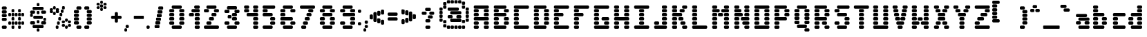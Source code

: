 SplineFontDB: 3.2
FontName: ProtoFont
FullName: ProtoFont
FamilyName: ProtoFont
Weight: Regular
Copyright: Copyright (c) 2024, PsychoDuck Tech\nBy toxyz and GabiBrawl :3
UComments: "2024-10-31: Created with FontForge (http://fontforge.org)"
Version: 002.000
ItalicAngle: 0
UnderlinePosition: -102.4
UnderlineWidth: 51.2
Ascent: 819
Descent: 205
InvalidEm: 0
LayerCount: 2
Layer: 0 0 "Back" 1
Layer: 1 0 "Fore" 0
XUID: [1021 791 363391415 11149]
StyleMap: 0x0000
FSType: 0
OS2Version: 0
OS2_WeightWidthSlopeOnly: 0
OS2_UseTypoMetrics: 1
CreationTime: 1730388839
ModificationTime: 1731412174
OS2TypoAscent: 0
OS2TypoAOffset: 1
OS2TypoDescent: 0
OS2TypoDOffset: 1
OS2TypoLinegap: 92
OS2WinAscent: 0
OS2WinAOffset: 1
OS2WinDescent: 0
OS2WinDOffset: 1
HheadAscent: 0
HheadAOffset: 1
HheadDescent: 0
HheadDOffset: 1
OS2Vendor: 'PfEd'
MarkAttachClasses: 1
DEI: 91125
Encoding: Custom
UnicodeInterp: none
NameList: AGL For New Fonts
DisplaySize: -48
AntiAlias: 1
FitToEm: 0
WinInfo: 0 28 9
BeginPrivate: 0
EndPrivate
BeginChars: 256 96

StartChar: A
Encoding: 65 65 0
Width: 746
Flags: HW
LayerCount: 2
Fore
SplineSet
140 614 m 2
 605 614 l 2
 631 614 652 593 652 567 c 2
 652 539 l 2
 652 513 631 493 605 493 c 2
 140 493 l 2
 114 493 94 513 94 539 c 2
 94 567 l 2
 94 593 114 614 140 614 c 2
140 474 m 2
 233 474 l 2
 259 474 280 454 280 428 c 2
 280 400 l 2
 280 374 259 353 233 353 c 2
 140 353 l 2
 114 353 94 374 94 400 c 2
 94 428 l 2
 94 454 114 474 140 474 c 2
512 474 m 2
 605 474 l 2
 631 474 652 454 652 428 c 2
 652 400 l 2
 652 374 631 353 605 353 c 2
 512 353 l 2
 486 353 466 374 466 400 c 2
 466 428 l 2
 466 454 486 474 512 474 c 2
140 335 m 2
 233 335 l 2
 259 335 280 314 280 288 c 2
 280 260 l 2
 280 234 259 214 233 214 c 2
 140 214 l 2
 114 214 94 234 94 260 c 2
 94 288 l 2
 94 314 114 335 140 335 c 2
512 335 m 2
 605 335 l 2
 631 335 652 314 652 288 c 2
 652 260 l 2
 652 234 631 214 605 214 c 2
 512 214 l 2
 486 214 466 234 466 260 c 2
 466 288 l 2
 466 314 486 335 512 335 c 2
140 195 m 2
 605 195 l 2
 631 195 652 175 652 149 c 2
 652 121 l 2
 652 95 631 74 605 74 c 2
 140 74 l 2
 114 74 94 95 94 121 c 2
 94 149 l 2
 94 175 114 195 140 195 c 2
140 56 m 2
 233 56 l 2
 259 56 280 35 280 9 c 2
 280 -19 l 2
 280 -45 259 -65 233 -65 c 2
 140 -65 l 2
 114 -65 94 -45 94 -19 c 2
 94 9 l 2
 94 35 114 56 140 56 c 2
512 56 m 2
 605 56 l 2
 631 56 652 35 652 9 c 2
 652 -19 l 2
 652 -45 631 -65 605 -65 c 2
 512 -65 l 2
 486 -65 466 -45 466 -19 c 2
 466 9 l 2
 466 35 486 56 512 56 c 2
140 -84 m 2
 233 -84 l 2
 259 -84 280 -104 280 -130 c 2
 280 -158 l 2
 280 -184 259 -205 233 -205 c 2
 140 -205 l 2
 114 -205 94 -184 94 -158 c 2
 94 -130 l 2
 94 -104 114 -84 140 -84 c 2
512 -84 m 2
 605 -84 l 2
 631 -84 652 -104 652 -130 c 2
 652 -158 l 2
 652 -184 631 -205 605 -205 c 2
 512 -205 l 2
 486 -205 466 -184 466 -158 c 2
 466 -130 l 2
 466 -104 486 -84 512 -84 c 2
EndSplineSet
Validated: 1
EndChar

StartChar: B
Encoding: 66 66 1
Width: 748
Flags: HW
LayerCount: 2
Fore
SplineSet
142 614 m 2
 514 614 l 2
 540 614 560 593 560 567 c 2
 560 539 l 2
 560 513 540 493 514 493 c 2
 142 493 l 2
 116 493 95 513 95 539 c 2
 95 567 l 2
 95 593 116 614 142 614 c 2
142 474 m 2
 235 474 l 2
 261 474 281 454 281 428 c 2
 281 400 l 2
 281 374 261 353 235 353 c 2
 142 353 l 2
 116 353 95 374 95 400 c 2
 95 428 l 2
 95 454 116 474 142 474 c 2
514 474 m 2
 607 474 l 2
 633 474 653 454 653 428 c 2
 653 400 l 2
 653 374 633 353 607 353 c 2
 514 353 l 2
 488 353 467 374 467 400 c 2
 467 428 l 2
 467 454 488 474 514 474 c 2
142 335 m 2
 514 335 l 2
 540 335 560 314 560 288 c 2
 560 260 l 2
 560 234 540 214 514 214 c 2
 142 214 l 2
 116 214 95 234 95 260 c 2
 95 288 l 2
 95 314 116 335 142 335 c 2
142 195 m 2
 235 195 l 2
 261 195 281 175 281 149 c 2
 281 121 l 2
 281 95 261 74 235 74 c 2
 142 74 l 2
 116 74 95 95 95 121 c 2
 95 149 l 2
 95 175 116 195 142 195 c 2
514 195 m 2
 607 195 l 2
 633 195 653 175 653 149 c 2
 653 121 l 2
 653 95 633 74 607 74 c 2
 514 74 l 2
 488 74 467 95 467 121 c 2
 467 149 l 2
 467 175 488 195 514 195 c 2
142 56 m 2
 235 56 l 2
 261 56 281 35 281 9 c 2
 281 -19 l 2
 281 -45 261 -65 235 -65 c 2
 142 -65 l 2
 116 -65 95 -45 95 -19 c 2
 95 9 l 2
 95 35 116 56 142 56 c 2
514 56 m 2
 607 56 l 2
 633 56 653 35 653 9 c 2
 653 -19 l 2
 653 -45 633 -65 607 -65 c 2
 514 -65 l 2
 488 -65 467 -45 467 -19 c 2
 467 9 l 2
 467 35 488 56 514 56 c 2
142 -84 m 2
 514 -84 l 2
 540 -84 560 -104 560 -130 c 2
 560 -158 l 2
 560 -184 540 -205 514 -205 c 2
 142 -205 l 2
 116 -205 95 -184 95 -158 c 2
 95 -130 l 2
 95 -104 116 -84 142 -84 c 2
EndSplineSet
Validated: 1
EndChar

StartChar: C
Encoding: 67 67 2
Width: 748
Flags: HW
LayerCount: 2
Fore
SplineSet
142 614 m 2
 607 614 l 2
 633 614 653 593 653 567 c 2
 653 539 l 2
 653 513 633 493 607 493 c 2
 142 493 l 2
 116 493 95 513 95 539 c 2
 95 567 l 2
 95 593 116 614 142 614 c 2
142 474 m 2
 235 474 l 2
 261 474 281 454 281 428 c 2
 281 400 l 2
 281 374 261 353 235 353 c 2
 142 353 l 2
 116 353 95 374 95 400 c 2
 95 428 l 2
 95 454 116 474 142 474 c 2
142 335 m 2
 235 335 l 2
 261 335 281 314 281 288 c 2
 281 260 l 2
 281 234 261 214 235 214 c 2
 142 214 l 2
 116 214 95 234 95 260 c 2
 95 288 l 2
 95 314 116 335 142 335 c 2
142 195 m 2
 235 195 l 2
 261 195 281 175 281 149 c 2
 281 121 l 2
 281 95 261 74 235 74 c 2
 142 74 l 2
 116 74 95 95 95 121 c 2
 95 149 l 2
 95 175 116 195 142 195 c 2
142 56 m 2
 235 56 l 2
 261 56 281 35 281 9 c 2
 281 -19 l 2
 281 -45 261 -65 235 -65 c 2
 142 -65 l 2
 116 -65 95 -45 95 -19 c 2
 95 9 l 2
 95 35 116 56 142 56 c 2
142 -84 m 2
 607 -84 l 2
 633 -84 653 -104 653 -130 c 2
 653 -158 l 2
 653 -184 633 -205 607 -205 c 2
 142 -205 l 2
 116 -205 95 -184 95 -158 c 2
 95 -130 l 2
 95 -104 116 -84 142 -84 c 2
EndSplineSet
Validated: 1
EndChar

StartChar: D
Encoding: 68 68 3
Width: 748
Flags: HW
LayerCount: 2
Fore
SplineSet
142 614 m 2
 514 614 l 2
 540 614 560 593 560 567 c 2
 560 539 l 2
 560 513 540 493 514 493 c 2
 142 493 l 2
 116 493 95 513 95 539 c 2
 95 567 l 2
 95 593 116 614 142 614 c 2
142 474 m 2
 235 474 l 2
 261 474 281 454 281 428 c 2
 281 400 l 2
 281 374 261 353 235 353 c 2
 142 353 l 2
 116 353 95 374 95 400 c 2
 95 428 l 2
 95 454 116 474 142 474 c 2
514 474 m 2
 607 474 l 2
 633 474 653 454 653 428 c 2
 653 400 l 2
 653 374 633 353 607 353 c 2
 514 353 l 2
 488 353 467 374 467 400 c 2
 467 428 l 2
 467 454 488 474 514 474 c 2
142 335 m 2
 235 335 l 2
 261 335 281 314 281 288 c 2
 281 260 l 2
 281 234 261 214 235 214 c 2
 142 214 l 2
 116 214 95 234 95 260 c 2
 95 288 l 2
 95 314 116 335 142 335 c 2
514 335 m 2
 607 335 l 2
 633 335 653 314 653 288 c 2
 653 260 l 2
 653 234 633 214 607 214 c 2
 514 214 l 2
 488 214 467 234 467 260 c 2
 467 288 l 2
 467 314 488 335 514 335 c 2
142 195 m 2
 235 195 l 2
 261 195 281 175 281 149 c 2
 281 121 l 2
 281 95 261 74 235 74 c 2
 142 74 l 2
 116 74 95 95 95 121 c 2
 95 149 l 2
 95 175 116 195 142 195 c 2
514 195 m 2
 607 195 l 2
 633 195 653 175 653 149 c 2
 653 121 l 2
 653 95 633 74 607 74 c 2
 514 74 l 2
 488 74 467 95 467 121 c 2
 467 149 l 2
 467 175 488 195 514 195 c 2
142 56 m 2
 235 56 l 2
 261 56 281 35 281 9 c 2
 281 -19 l 2
 281 -45 261 -65 235 -65 c 2
 142 -65 l 2
 116 -65 95 -45 95 -19 c 2
 95 9 l 2
 95 35 116 56 142 56 c 2
514 56 m 2
 607 56 l 2
 633 56 653 35 653 9 c 2
 653 -19 l 2
 653 -45 633 -65 607 -65 c 2
 514 -65 l 2
 488 -65 467 -45 467 -19 c 2
 467 9 l 2
 467 35 488 56 514 56 c 2
142 -84 m 2
 514 -84 l 2
 540 -84 560 -104 560 -130 c 2
 560 -158 l 2
 560 -184 540 -205 514 -205 c 2
 142 -205 l 2
 116 -205 95 -184 95 -158 c 2
 95 -130 l 2
 95 -104 116 -84 142 -84 c 2
EndSplineSet
Validated: 1
EndChar

StartChar: E
Encoding: 69 69 4
Width: 748
Flags: HW
LayerCount: 2
Fore
SplineSet
142 614 m 2
 607 614 l 2
 633 614 653 593 653 567 c 2
 653 539 l 2
 653 513 633 493 607 493 c 2
 142 493 l 2
 116 493 95 513 95 539 c 2
 95 567 l 2
 95 593 116 614 142 614 c 2
142 474 m 2
 235 474 l 2
 261 474 281 454 281 428 c 2
 281 400 l 2
 281 374 261 353 235 353 c 2
 142 353 l 2
 116 353 95 374 95 400 c 2
 95 428 l 2
 95 454 116 474 142 474 c 2
142 335 m 2
 402 335 l 2
 428 335 449 314 449 288 c 2
 449 260 l 2
 449 234 428 214 402 214 c 2
 142 214 l 2
 116 214 95 234 95 260 c 2
 95 288 l 2
 95 314 116 335 142 335 c 2
142 195 m 2
 235 195 l 2
 261 195 281 175 281 149 c 2
 281 121 l 2
 281 95 261 74 235 74 c 2
 142 74 l 2
 116 74 95 95 95 121 c 2
 95 149 l 2
 95 175 116 195 142 195 c 2
142 56 m 2
 235 56 l 2
 261 56 281 35 281 9 c 2
 281 -19 l 2
 281 -45 261 -65 235 -65 c 2
 142 -65 l 2
 116 -65 95 -45 95 -19 c 2
 95 9 l 2
 95 35 116 56 142 56 c 2
142 -84 m 2
 607 -84 l 2
 633 -84 653 -104 653 -130 c 2
 653 -158 l 2
 653 -184 633 -205 607 -205 c 2
 142 -205 l 2
 116 -205 95 -184 95 -158 c 2
 95 -130 l 2
 95 -104 116 -84 142 -84 c 2
EndSplineSet
Validated: 1
EndChar

StartChar: F
Encoding: 70 70 5
Width: 748
Flags: HW
LayerCount: 2
Fore
SplineSet
142 614 m 2
 607 614 l 2
 633 614 653 593 653 567 c 2
 653 539 l 2
 653 513 633 493 607 493 c 2
 142 493 l 2
 116 493 95 513 95 539 c 2
 95 567 l 2
 95 593 116 614 142 614 c 2
142 474 m 2
 235 474 l 2
 261 474 281 454 281 428 c 2
 281 400 l 2
 281 374 261 353 235 353 c 2
 142 353 l 2
 116 353 95 374 95 400 c 2
 95 428 l 2
 95 454 116 474 142 474 c 2
142 335 m 2
 402 335 l 2
 428 335 449 314 449 288 c 2
 449 260 l 2
 449 234 428 214 402 214 c 2
 142 214 l 2
 116 214 95 234 95 260 c 2
 95 288 l 2
 95 314 116 335 142 335 c 2
142 195 m 2
 235 195 l 2
 261 195 281 175 281 149 c 2
 281 121 l 2
 281 95 261 74 235 74 c 2
 142 74 l 2
 116 74 95 95 95 121 c 2
 95 149 l 2
 95 175 116 195 142 195 c 2
142 56 m 2
 235 56 l 2
 261 56 281 35 281 9 c 2
 281 -19 l 2
 281 -45 261 -65 235 -65 c 2
 142 -65 l 2
 116 -65 95 -45 95 -19 c 2
 95 9 l 2
 95 35 116 56 142 56 c 2
142 -84 m 2
 235 -84 l 2
 261 -84 281 -104 281 -130 c 2
 281 -158 l 2
 281 -184 261 -205 235 -205 c 2
 142 -205 l 2
 116 -205 95 -184 95 -158 c 2
 95 -130 l 2
 95 -104 116 -84 142 -84 c 2
EndSplineSet
Validated: 1
EndChar

StartChar: G
Encoding: 71 71 6
Width: 748
Flags: HW
LayerCount: 2
Fore
SplineSet
142 614 m 2
 607 614 l 2
 633 614 653 593 653 567 c 2
 653 539 l 2
 653 513 633 493 607 493 c 2
 142 493 l 2
 116 493 95 513 95 539 c 2
 95 567 l 2
 95 593 116 614 142 614 c 2
142 474 m 2
 235 474 l 2
 261 474 281 454 281 428 c 2
 281 400 l 2
 281 374 261 353 235 353 c 2
 142 353 l 2
 116 353 95 374 95 400 c 2
 95 428 l 2
 95 454 116 474 142 474 c 2
142 335 m 2
 235 335 l 2
 261 335 281 314 281 288 c 2
 281 260 l 2
 281 234 261 214 235 214 c 2
 142 214 l 2
 116 214 95 234 95 260 c 2
 95 288 l 2
 95 314 116 335 142 335 c 2
142 195 m 2
 235 195 l 2
 261 195 281 175 281 149 c 2
 281 121 l 2
 281 95 261 74 235 74 c 2
 142 74 l 2
 116 74 95 95 95 121 c 2
 95 149 l 2
 95 175 116 195 142 195 c 2
421 195 m 2
 607 195 l 2
 633 195 653 175 653 149 c 2
 653 121 l 2
 653 95 633 74 607 74 c 2
 421 74 l 2
 395 74 374 95 374 121 c 2
 374 149 l 2
 374 175 395 195 421 195 c 2
142 56 m 2
 235 56 l 2
 261 56 281 35 281 9 c 2
 281 -19 l 2
 281 -45 261 -65 235 -65 c 2
 142 -65 l 2
 116 -65 95 -45 95 -19 c 2
 95 9 l 2
 95 35 116 56 142 56 c 2
514 56 m 2
 607 56 l 2
 633 56 653 35 653 9 c 2
 653 -19 l 2
 653 -45 633 -65 607 -65 c 2
 514 -65 l 2
 488 -65 467 -45 467 -19 c 2
 467 9 l 2
 467 35 488 56 514 56 c 2
142 -84 m 2
 607 -84 l 2
 633 -84 653 -104 653 -130 c 2
 653 -158 l 2
 653 -184 633 -205 607 -205 c 2
 142 -205 l 2
 116 -205 95 -184 95 -158 c 2
 95 -130 l 2
 95 -104 116 -84 142 -84 c 2
EndSplineSet
Validated: 1
EndChar

StartChar: H
Encoding: 72 72 7
Width: 749
Flags: HW
LayerCount: 2
Fore
SplineSet
143 614 m 2
 236 614 l 2
 262 614 282 593 282 567 c 2
 282 539 l 2
 282 513 262 493 236 493 c 2
 143 493 l 2
 117 493 96 513 96 539 c 2
 96 567 l 2
 96 593 117 614 143 614 c 2
515 614 m 2
 608 614 l 2
 634 614 654 593 654 567 c 2
 654 539 l 2
 654 513 634 493 608 493 c 2
 515 493 l 2
 489 493 468 513 468 539 c 2
 468 567 l 2
 468 593 489 614 515 614 c 2
143 474 m 2
 236 474 l 2
 262 474 282 454 282 428 c 2
 282 400 l 2
 282 374 262 353 236 353 c 2
 143 353 l 2
 117 353 96 374 96 400 c 2
 96 428 l 2
 96 454 117 474 143 474 c 2
515 474 m 2
 608 474 l 2
 634 474 654 454 654 428 c 2
 654 400 l 2
 654 374 634 353 608 353 c 2
 515 353 l 2
 489 353 468 374 468 400 c 2
 468 428 l 2
 468 454 489 474 515 474 c 2
143 335 m 2
 236 335 l 2
 262 335 282 314 282 288 c 2
 282 260 l 2
 282 234 262 214 236 214 c 2
 143 214 l 2
 117 214 96 234 96 260 c 2
 96 288 l 2
 96 314 117 335 143 335 c 2
515 335 m 2
 608 335 l 2
 634 335 654 314 654 288 c 2
 654 260 l 2
 654 234 634 214 608 214 c 2
 515 214 l 2
 489 214 468 234 468 260 c 2
 468 288 l 2
 468 314 489 335 515 335 c 2
143 195 m 2
 608 195 l 2
 634 195 654 175 654 149 c 2
 654 121 l 2
 654 95 634 74 608 74 c 2
 143 74 l 2
 117 74 96 95 96 121 c 2
 96 149 l 2
 96 175 117 195 143 195 c 2
143 56 m 2
 236 56 l 2
 262 56 282 35 282 9 c 2
 282 -19 l 2
 282 -45 262 -65 236 -65 c 2
 143 -65 l 2
 117 -65 96 -45 96 -19 c 2
 96 9 l 2
 96 35 117 56 143 56 c 2
515 56 m 2
 608 56 l 2
 634 56 654 35 654 9 c 2
 654 -19 l 2
 654 -45 634 -65 608 -65 c 2
 515 -65 l 2
 489 -65 468 -45 468 -19 c 2
 468 9 l 2
 468 35 489 56 515 56 c 2
143 -84 m 2
 236 -84 l 2
 262 -84 282 -104 282 -130 c 2
 282 -158 l 2
 282 -184 262 -205 236 -205 c 2
 143 -205 l 2
 117 -205 96 -184 96 -158 c 2
 96 -130 l 2
 96 -104 117 -84 143 -84 c 2
515 -84 m 2
 608 -84 l 2
 634 -84 654 -104 654 -130 c 2
 654 -158 l 2
 654 -184 634 -205 608 -205 c 2
 515 -205 l 2
 489 -205 468 -184 468 -158 c 2
 468 -130 l 2
 468 -104 489 -84 515 -84 c 2
EndSplineSet
Validated: 1
EndChar

StartChar: I
Encoding: 73 73 8
Width: 748
Flags: HW
LayerCount: 2
Fore
SplineSet
142 614 m 2
 607 614 l 2
 633 614 653 593 653 567 c 2
 653 539 l 2
 653 513 633 493 607 493 c 2
 142 493 l 2
 116 493 95 513 95 539 c 2
 95 567 l 2
 95 593 116 614 142 614 c 2
328 474 m 2
 421 474 l 2
 447 474 467 454 467 428 c 2
 467 400 l 2
 467 374 447 353 421 353 c 2
 328 353 l 2
 302 353 281 374 281 400 c 2
 281 428 l 2
 281 454 302 474 328 474 c 2
328 335 m 2
 421 335 l 2
 447 335 467 314 467 288 c 2
 467 260 l 2
 467 234 447 214 421 214 c 2
 328 214 l 2
 302 214 281 234 281 260 c 2
 281 288 l 2
 281 314 302 335 328 335 c 2
328 195 m 2
 421 195 l 2
 447 195 467 175 467 149 c 2
 467 121 l 2
 467 95 447 74 421 74 c 2
 328 74 l 2
 302 74 281 95 281 121 c 2
 281 149 l 2
 281 175 302 195 328 195 c 2
328 56 m 2
 421 56 l 2
 447 56 467 35 467 9 c 2
 467 -19 l 2
 467 -45 447 -65 421 -65 c 2
 328 -65 l 2
 302 -65 281 -45 281 -19 c 2
 281 9 l 2
 281 35 302 56 328 56 c 2
142 -84 m 2
 607 -84 l 2
 633 -84 653 -104 653 -130 c 2
 653 -158 l 2
 653 -184 633 -205 607 -205 c 2
 142 -205 l 2
 116 -205 95 -184 95 -158 c 2
 95 -130 l 2
 95 -104 116 -84 142 -84 c 2
EndSplineSet
Validated: 1
EndChar

StartChar: J
Encoding: 74 74 9
Width: 664
Flags: HW
LayerCount: 2
Fore
SplineSet
430 614 m 2
 523 614 l 2
 549 614 570 593 570 567 c 2
 570 539 l 2
 570 513 549 493 523 493 c 2
 430 493 l 2
 404 493 384 513 384 539 c 2
 384 567 l 2
 384 593 404 614 430 614 c 2
430 474 m 2
 523 474 l 2
 549 474 570 454 570 428 c 2
 570 400 l 2
 570 374 549 353 523 353 c 2
 430 353 l 2
 404 353 384 374 384 400 c 2
 384 428 l 2
 384 454 404 474 430 474 c 2
430 335 m 2
 523 335 l 2
 549 335 570 314 570 288 c 2
 570 260 l 2
 570 234 549 214 523 214 c 2
 430 214 l 2
 404 214 384 234 384 260 c 2
 384 288 l 2
 384 314 404 335 430 335 c 2
430 195 m 2
 523 195 l 2
 549 195 570 175 570 149 c 2
 570 121 l 2
 570 95 549 74 523 74 c 2
 430 74 l 2
 404 74 384 95 384 121 c 2
 384 149 l 2
 384 175 404 195 430 195 c 2
142 56 m 2
 235 56 l 2
 261 56 281 35 281 9 c 2
 281 -19 l 2
 281 -45 261 -65 235 -65 c 2
 142 -65 l 2
 116 -65 95 -45 95 -19 c 2
 95 9 l 2
 95 35 116 56 142 56 c 2
430 56 m 2
 523 56 l 2
 549 56 570 35 570 9 c 2
 570 -19 l 2
 570 -45 549 -65 523 -65 c 2
 430 -65 l 2
 404 -65 384 -45 384 -19 c 2
 384 9 l 2
 384 35 404 56 430 56 c 2
142 -84 m 2
 523 -84 l 2
 549 -84 570 -104 570 -130 c 2
 570 -158 l 2
 570 -184 549 -205 523 -205 c 2
 142 -205 l 2
 116 -205 95 -184 95 -158 c 2
 95 -130 l 2
 95 -104 116 -84 142 -84 c 2
EndSplineSet
Validated: 1
EndChar

StartChar: K
Encoding: 75 75 10
Width: 748
Flags: HW
LayerCount: 2
Fore
SplineSet
142 614 m 2
 235 614 l 2
 261 614 281 593 281 567 c 2
 281 539 l 2
 281 513 261 493 235 493 c 2
 142 493 l 2
 116 493 95 513 95 539 c 2
 95 567 l 2
 95 593 116 614 142 614 c 2
514 614 m 2
 607 614 l 2
 633 614 653 593 653 567 c 2
 653 539 l 2
 653 513 633 493 607 493 c 2
 514 493 l 2
 488 493 467 513 467 539 c 2
 467 567 l 2
 467 593 488 614 514 614 c 2
142 474 m 2
 235 474 l 2
 261 474 281 454 281 428 c 2
 281 400 l 2
 281 374 261 353 235 353 c 2
 142 353 l 2
 116 353 95 374 95 400 c 2
 95 428 l 2
 95 454 116 474 142 474 c 2
421 474 m 2
 514 474 l 2
 540 474 560 454 560 428 c 2
 560 400 l 2
 560 374 540 353 514 353 c 2
 421 353 l 2
 395 353 374 374 374 400 c 2
 374 428 l 2
 374 454 395 474 421 474 c 2
142 335 m 2
 421 335 l 2
 447 335 467 314 467 288 c 2
 467 260 l 2
 467 234 447 214 421 214 c 2
 142 214 l 2
 116 214 95 234 95 260 c 2
 95 288 l 2
 95 314 116 335 142 335 c 2
142 195 m 2
 235 195 l 2
 261 195 281 175 281 149 c 2
 281 121 l 2
 281 95 261 74 235 74 c 2
 142 74 l 2
 116 74 95 95 95 121 c 2
 95 149 l 2
 95 175 116 195 142 195 c 2
374 195 m 2
 467 195 l 2
 493 195 514 175 514 149 c 2
 514 121 l 2
 514 95 493 74 467 74 c 2
 374 74 l 2
 348 74 328 95 328 121 c 2
 328 149 l 2
 328 175 348 195 374 195 c 2
142 56 m 2
 235 56 l 2
 261 56 281 35 281 9 c 2
 281 -19 l 2
 281 -45 261 -65 235 -65 c 2
 142 -65 l 2
 116 -65 95 -45 95 -19 c 2
 95 9 l 2
 95 35 116 56 142 56 c 2
449 56 m 2
 542 56 l 2
 568 56 588 35 588 9 c 2
 588 -19 l 2
 588 -45 568 -65 542 -65 c 2
 449 -65 l 2
 423 -65 402 -45 402 -19 c 2
 402 9 l 2
 402 35 423 56 449 56 c 2
142 -84 m 2
 235 -84 l 2
 261 -84 281 -104 281 -130 c 2
 281 -158 l 2
 281 -184 261 -205 235 -205 c 2
 142 -205 l 2
 116 -205 95 -184 95 -158 c 2
 95 -130 l 2
 95 -104 116 -84 142 -84 c 2
514 -84 m 2
 607 -84 l 2
 633 -84 653 -104 653 -130 c 2
 653 -158 l 2
 653 -184 633 -205 607 -205 c 2
 514 -205 l 2
 488 -205 467 -184 467 -158 c 2
 467 -130 l 2
 467 -104 488 -84 514 -84 c 2
EndSplineSet
Validated: 1
EndChar

StartChar: L
Encoding: 76 76 11
Width: 748
Flags: HW
LayerCount: 2
Fore
SplineSet
142 614 m 2
 235 614 l 2
 261 614 281 593 281 567 c 2
 281 539 l 2
 281 513 261 493 235 493 c 2
 142 493 l 2
 116 493 95 513 95 539 c 2
 95 567 l 2
 95 593 116 614 142 614 c 2
142 474 m 2
 235 474 l 2
 261 474 281 454 281 428 c 2
 281 400 l 2
 281 374 261 353 235 353 c 2
 142 353 l 2
 116 353 95 374 95 400 c 2
 95 428 l 2
 95 454 116 474 142 474 c 2
142 335 m 2
 235 335 l 2
 261 335 281 314 281 288 c 2
 281 260 l 2
 281 234 261 214 235 214 c 2
 142 214 l 2
 116 214 95 234 95 260 c 2
 95 288 l 2
 95 314 116 335 142 335 c 2
142 195 m 2
 235 195 l 2
 261 195 281 175 281 149 c 2
 281 121 l 2
 281 95 261 74 235 74 c 2
 142 74 l 2
 116 74 95 95 95 121 c 2
 95 149 l 2
 95 175 116 195 142 195 c 2
142 56 m 2
 235 56 l 2
 261 56 281 35 281 9 c 2
 281 -19 l 2
 281 -45 261 -65 235 -65 c 2
 142 -65 l 2
 116 -65 95 -45 95 -19 c 2
 95 9 l 2
 95 35 116 56 142 56 c 2
142 -84 m 2
 607 -84 l 2
 633 -84 653 -104 653 -130 c 2
 653 -158 l 2
 653 -184 633 -205 607 -205 c 2
 142 -205 l 2
 116 -205 95 -184 95 -158 c 2
 95 -130 l 2
 95 -104 116 -84 142 -84 c 2
EndSplineSet
Validated: 1
EndChar

StartChar: M
Encoding: 77 77 12
Width: 814
Flags: HW
LayerCount: 2
Fore
SplineSet
142 614 m 2
 235 614 l 2
 261 614 281 593 281 567 c 2
 281 539 l 2
 281 513 261 493 235 493 c 2
 142 493 l 2
 116 493 95 513 95 539 c 2
 95 567 l 2
 95 593 116 614 142 614 c 2
579 614 m 2
 672 614 l 2
 698 614 718 593 718 567 c 2
 718 539 l 2
 718 513 698 493 672 493 c 2
 579 493 l 2
 553 493 532 513 532 539 c 2
 532 567 l 2
 532 593 553 614 579 614 c 2
142 474 m 2
 328 474 l 2
 354 474 374 454 374 428 c 2
 374 400 l 2
 374 374 354 353 328 353 c 2
 142 353 l 2
 116 353 95 374 95 400 c 2
 95 428 l 2
 95 454 116 474 142 474 c 2
477 474 m 2
 672 474 l 2
 698 474 718 454 718 428 c 2
 718 400 l 2
 718 374 698 353 672 353 c 2
 477 353 l 2
 451 353 430 374 430 400 c 2
 430 428 l 2
 430 454 451 474 477 474 c 2
356 344 m 2
 449 344 l 2
 475 344 495 323 495 297 c 2
 495 269 l 2
 495 243 475 223 449 223 c 2
 356 223 l 2
 330 223 309 243 309 269 c 2
 309 297 l 2
 309 323 330 344 356 344 c 2
142 335 m 2
 235 335 l 2
 261 335 281 314 281 288 c 2
 281 260 l 2
 281 234 261 214 235 214 c 2
 142 214 l 2
 116 214 95 234 95 260 c 2
 95 288 l 2
 95 314 116 335 142 335 c 2
579 335 m 2
 672 335 l 2
 698 335 718 314 718 288 c 2
 718 260 l 2
 718 234 698 214 672 214 c 2
 579 214 l 2
 553 214 532 234 532 260 c 2
 532 288 l 2
 532 314 553 335 579 335 c 2
142 195 m 2
 235 195 l 2
 261 195 281 175 281 149 c 2
 281 121 l 2
 281 95 261 74 235 74 c 2
 142 74 l 2
 116 74 95 95 95 121 c 2
 95 149 l 2
 95 175 116 195 142 195 c 2
579 195 m 2
 672 195 l 2
 698 195 718 175 718 149 c 2
 718 121 l 2
 718 95 698 74 672 74 c 2
 579 74 l 2
 553 74 532 95 532 121 c 2
 532 149 l 2
 532 175 553 195 579 195 c 2
142 56 m 2
 235 56 l 2
 261 56 281 35 281 9 c 2
 281 -19 l 2
 281 -45 261 -65 235 -65 c 2
 142 -65 l 2
 116 -65 95 -45 95 -19 c 2
 95 9 l 2
 95 35 116 56 142 56 c 2
579 56 m 2
 672 56 l 2
 698 56 718 35 718 9 c 2
 718 -19 l 2
 718 -45 698 -65 672 -65 c 2
 579 -65 l 2
 553 -65 532 -45 532 -19 c 2
 532 9 l 2
 532 35 553 56 579 56 c 2
142 -84 m 2
 235 -84 l 2
 261 -84 281 -104 281 -130 c 2
 281 -158 l 2
 281 -184 261 -205 235 -205 c 2
 142 -205 l 2
 116 -205 95 -184 95 -158 c 2
 95 -130 l 2
 95 -104 116 -84 142 -84 c 2
579 -84 m 2
 672 -84 l 2
 698 -84 718 -104 718 -130 c 2
 718 -158 l 2
 718 -184 698 -205 672 -205 c 2
 579 -205 l 2
 553 -205 532 -184 532 -158 c 2
 532 -130 l 2
 532 -104 553 -84 579 -84 c 2
EndSplineSet
Validated: 1
EndChar

StartChar: N
Encoding: 78 78 13
Width: 749
Flags: HW
LayerCount: 2
Fore
SplineSet
142 614 m 2
 235 614 l 2
 261 614 281 593 281 567 c 2
 281 539 l 2
 281 513 261 493 235 493 c 2
 142 493 l 2
 116 493 95 513 95 539 c 2
 95 567 l 2
 95 593 116 614 142 614 c 2
514 614 m 2
 607 614 l 2
 633 614 653 593 653 567 c 2
 653 539 l 2
 653 513 633 493 607 493 c 2
 514 493 l 2
 488 493 467 513 467 539 c 2
 467 567 l 2
 467 593 488 614 514 614 c 2
142 474 m 2
 309 474 l 2
 335 474 356 454 356 428 c 2
 356 400 l 2
 356 374 335 353 309 353 c 2
 142 353 l 2
 116 353 95 374 95 400 c 2
 95 428 l 2
 95 454 116 474 142 474 c 2
514 474 m 2
 607 474 l 2
 633 474 653 454 653 428 c 2
 653 400 l 2
 653 374 633 353 607 353 c 2
 514 353 l 2
 488 353 467 374 467 400 c 2
 467 428 l 2
 467 454 488 474 514 474 c 2
142 335 m 2
 235 335 l 1
 365 335 l 2
 391 335 411 314 411 288 c 2
 411 260 l 2
 411 234 391 214 365 214 c 2
 235 214 l 1
 142 214 l 2
 116 214 95 234 95 260 c 2
 95 288 l 2
 95 314 116 335 142 335 c 2
514 335 m 2
 607 335 l 2
 633 335 653 314 653 288 c 2
 653 260 l 2
 653 234 633 214 607 214 c 2
 514 214 l 2
 488 214 467 234 467 260 c 2
 467 288 l 2
 467 314 488 335 514 335 c 2
142 195 m 2
 235 195 l 2
 261 195 281 175 281 149 c 2
 281 121 l 2
 281 95 261 74 235 74 c 2
 142 74 l 2
 116 74 95 95 95 121 c 2
 95 149 l 2
 95 175 116 195 142 195 c 2
384 195 m 2
 607 195 l 2
 633 195 653 175 653 149 c 2
 653 121 l 2
 653 95 633 74 607 74 c 2
 384 74 l 2
 358 74 337 95 337 121 c 2
 337 149 l 2
 337 175 358 195 384 195 c 2
142 56 m 2
 235 56 l 2
 261 56 281 35 281 9 c 2
 281 -19 l 2
 281 -45 261 -65 235 -65 c 2
 142 -65 l 2
 116 -65 95 -45 95 -19 c 2
 95 9 l 2
 95 35 116 56 142 56 c 2
439 56 m 2
 607 56 l 2
 633 56 653 35 653 9 c 2
 653 -19 l 2
 653 -45 633 -65 607 -65 c 2
 439 -65 l 2
 413 -65 393 -45 393 -19 c 2
 393 9 l 2
 393 35 413 56 439 56 c 2
142 -84 m 2
 235 -84 l 2
 261 -84 281 -104 281 -130 c 2
 281 -158 l 2
 281 -184 261 -205 235 -205 c 2
 142 -205 l 2
 116 -205 95 -184 95 -158 c 2
 95 -130 l 2
 95 -104 116 -84 142 -84 c 2
514 -84 m 2
 607 -84 l 2
 633 -84 653 -104 653 -130 c 2
 653 -158 l 2
 653 -184 633 -205 607 -205 c 2
 514 -205 l 2
 488 -205 467 -184 467 -158 c 2
 467 -130 l 2
 467 -104 488 -84 514 -84 c 2
EndSplineSet
Validated: 1
EndChar

StartChar: O
Encoding: 79 79 14
Width: 748
Flags: HW
LayerCount: 2
Fore
SplineSet
142 614 m 2
 607 614 l 2
 633 614 653 593 653 567 c 2
 653 539 l 2
 653 513 633 493 607 493 c 2
 142 493 l 2
 116 493 95 513 95 539 c 2
 95 567 l 2
 95 593 116 614 142 614 c 2
142 474 m 2
 235 474 l 2
 261 474 281 454 281 428 c 2
 281 400 l 2
 281 374 261 353 235 353 c 2
 142 353 l 2
 116 353 95 374 95 400 c 2
 95 428 l 2
 95 454 116 474 142 474 c 2
514 474 m 2
 607 474 l 2
 633 474 653 454 653 428 c 2
 653 400 l 2
 653 374 633 353 607 353 c 2
 514 353 l 2
 488 353 467 374 467 400 c 2
 467 428 l 2
 467 454 488 474 514 474 c 2
142 335 m 2
 235 335 l 2
 261 335 281 314 281 288 c 2
 281 260 l 2
 281 234 261 214 235 214 c 2
 142 214 l 2
 116 214 95 234 95 260 c 2
 95 288 l 2
 95 314 116 335 142 335 c 2
514 335 m 2
 607 335 l 2
 633 335 653 314 653 288 c 2
 653 260 l 2
 653 234 633 214 607 214 c 2
 514 214 l 2
 488 214 467 234 467 260 c 2
 467 288 l 2
 467 314 488 335 514 335 c 2
142 195 m 2
 235 195 l 2
 261 195 281 175 281 149 c 2
 281 121 l 2
 281 95 261 74 235 74 c 2
 142 74 l 2
 116 74 95 95 95 121 c 2
 95 149 l 2
 95 175 116 195 142 195 c 2
514 195 m 2
 607 195 l 2
 633 195 653 175 653 149 c 2
 653 121 l 2
 653 95 633 74 607 74 c 2
 514 74 l 2
 488 74 467 95 467 121 c 2
 467 149 l 2
 467 175 488 195 514 195 c 2
142 56 m 2
 235 56 l 2
 261 56 281 35 281 9 c 2
 281 -19 l 2
 281 -45 261 -65 235 -65 c 2
 142 -65 l 2
 116 -65 95 -45 95 -19 c 2
 95 9 l 2
 95 35 116 56 142 56 c 2
514 56 m 2
 607 56 l 2
 633 56 653 35 653 9 c 2
 653 -19 l 2
 653 -45 633 -65 607 -65 c 2
 514 -65 l 2
 488 -65 467 -45 467 -19 c 2
 467 9 l 2
 467 35 488 56 514 56 c 2
142 -84 m 2
 607 -84 l 2
 633 -84 653 -104 653 -130 c 2
 653 -158 l 2
 653 -184 633 -205 607 -205 c 2
 142 -205 l 2
 116 -205 95 -184 95 -158 c 2
 95 -130 l 2
 95 -104 116 -84 142 -84 c 2
EndSplineSet
Validated: 1
EndChar

StartChar: P
Encoding: 80 80 15
Width: 748
Flags: HW
LayerCount: 2
Fore
SplineSet
142 614 m 2
 514 614 l 2
 540 614 560 593 560 567 c 2
 560 539 l 2
 560 513 540 493 514 493 c 2
 142 493 l 2
 116 493 95 513 95 539 c 2
 95 567 l 2
 95 593 116 614 142 614 c 2
142 474 m 2
 235 474 l 2
 261 474 281 454 281 428 c 2
 281 400 l 2
 281 374 261 353 235 353 c 2
 142 353 l 2
 116 353 95 374 95 400 c 2
 95 428 l 2
 95 454 116 474 142 474 c 2
514 474 m 2
 607 474 l 2
 633 474 653 454 653 428 c 2
 653 400 l 2
 653 374 633 353 607 353 c 2
 514 353 l 2
 488 353 467 374 467 400 c 2
 467 428 l 2
 467 454 488 474 514 474 c 2
142 335 m 2
 235 335 l 2
 261 335 281 314 281 288 c 2
 281 260 l 2
 281 234 261 214 235 214 c 2
 142 214 l 2
 116 214 95 234 95 260 c 2
 95 288 l 2
 95 314 116 335 142 335 c 2
514 335 m 2
 607 335 l 2
 633 335 653 314 653 288 c 2
 653 260 l 2
 653 234 633 214 607 214 c 2
 514 214 l 2
 488 214 467 234 467 260 c 2
 467 288 l 2
 467 314 488 335 514 335 c 2
142 195 m 2
 514 195 l 2
 540 195 560 175 560 149 c 2
 560 121 l 2
 560 95 540 74 514 74 c 2
 142 74 l 2
 116 74 95 95 95 121 c 2
 95 149 l 2
 95 175 116 195 142 195 c 2
142 56 m 2
 235 56 l 2
 261 56 281 35 281 9 c 2
 281 -19 l 2
 281 -45 261 -65 235 -65 c 2
 142 -65 l 2
 116 -65 95 -45 95 -19 c 2
 95 9 l 2
 95 35 116 56 142 56 c 2
142 -84 m 2
 235 -84 l 2
 261 -84 281 -104 281 -130 c 2
 281 -158 l 2
 281 -184 261 -205 235 -205 c 2
 142 -205 l 2
 116 -205 95 -184 95 -158 c 2
 95 -130 l 2
 95 -104 116 -84 142 -84 c 2
EndSplineSet
Validated: 1
EndChar

StartChar: Q
Encoding: 81 81 16
Width: 748
Flags: HW
LayerCount: 2
Fore
SplineSet
235 614 m 2
 514 614 l 2
 540 614 560 593 560 567 c 2
 560 539 l 2
 560 513 540 493 514 493 c 2
 235 493 l 2
 209 493 188 513 188 539 c 2
 188 567 l 2
 188 593 209 614 235 614 c 2
142 474 m 2
 235 474 l 2
 261 474 281 454 281 428 c 2
 281 400 l 2
 281 374 261 353 235 353 c 2
 142 353 l 2
 116 353 95 374 95 400 c 2
 95 428 l 2
 95 454 116 474 142 474 c 2
514 474 m 2
 607 474 l 2
 633 474 653 454 653 428 c 2
 653 400 l 2
 653 374 633 353 607 353 c 2
 514 353 l 2
 488 353 467 374 467 400 c 2
 467 428 l 2
 467 454 488 474 514 474 c 2
142 335 m 2
 235 335 l 2
 261 335 281 314 281 288 c 2
 281 260 l 2
 281 234 261 214 235 214 c 2
 142 214 l 2
 116 214 95 234 95 260 c 2
 95 288 l 2
 95 314 116 335 142 335 c 2
514 335 m 2
 607 335 l 2
 633 335 653 314 653 288 c 2
 653 260 l 2
 653 234 633 214 607 214 c 2
 514 214 l 2
 488 214 467 234 467 260 c 2
 467 288 l 2
 467 314 488 335 514 335 c 2
142 195 m 2
 235 195 l 2
 261 195 281 175 281 149 c 2
 281 121 l 2
 281 95 261 74 235 74 c 2
 142 74 l 2
 116 74 95 95 95 121 c 2
 95 149 l 2
 95 175 116 195 142 195 c 2
514 195 m 2
 607 195 l 2
 633 195 653 175 653 149 c 2
 653 121 l 2
 653 95 633 74 607 74 c 2
 514 74 l 2
 488 74 467 95 467 121 c 2
 467 149 l 2
 467 175 488 195 514 195 c 2
142 56 m 2
 235 56 l 2
 261 56 281 35 281 9 c 2
 281 -19 l 2
 281 -45 261 -65 235 -65 c 2
 142 -65 l 2
 116 -65 95 -45 95 -19 c 2
 95 9 l 2
 95 35 116 56 142 56 c 2
514 56 m 2
 607 56 l 2
 633 56 653 35 653 9 c 2
 653 -19 l 2
 653 -45 633 -65 607 -65 c 2
 514 -65 l 2
 488 -65 467 -45 467 -19 c 2
 467 9 l 2
 467 35 488 56 514 56 c 2
235 -84 m 2
 514 -84 l 2
 540 -84 560 -104 560 -130 c 2
 560 -158 l 2
 560 -184 540 -205 514 -205 c 2
 235 -205 l 2
 209 -205 188 -184 188 -158 c 2
 188 -130 l 2
 188 -104 209 -84 235 -84 c 2
514 -214 m 2
 607 -214 l 2
 633 -214 653 -235 653 -261 c 2
 653 -288 l 2
 653 -314 633 -335 607 -335 c 2
 514 -335 l 2
 488 -335 467 -314 467 -288 c 2
 467 -261 l 2
 467 -235 488 -214 514 -214 c 2
EndSplineSet
Validated: 1
EndChar

StartChar: R
Encoding: 82 82 17
Width: 748
Flags: HW
LayerCount: 2
Fore
SplineSet
142 614 m 2
 514 614 l 2
 540 614 560 593 560 567 c 2
 560 539 l 2
 560 513 540 493 514 493 c 2
 142 493 l 2
 116 493 95 513 95 539 c 2
 95 567 l 2
 95 593 116 614 142 614 c 2
142 474 m 2
 235 474 l 2
 261 474 281 454 281 428 c 2
 281 400 l 2
 281 374 261 353 235 353 c 2
 142 353 l 2
 116 353 95 374 95 400 c 2
 95 428 l 2
 95 454 116 474 142 474 c 2
514 474 m 2
 607 474 l 2
 633 474 653 454 653 428 c 2
 653 400 l 2
 653 374 633 353 607 353 c 2
 514 353 l 2
 488 353 467 374 467 400 c 2
 467 428 l 2
 467 454 488 474 514 474 c 2
142 335 m 2
 235 335 l 2
 261 335 281 314 281 288 c 2
 281 260 l 2
 281 234 261 214 235 214 c 2
 142 214 l 2
 116 214 95 234 95 260 c 2
 95 288 l 2
 95 314 116 335 142 335 c 2
514 335 m 2
 607 335 l 2
 633 335 653 314 653 288 c 2
 653 260 l 2
 653 234 633 214 607 214 c 2
 514 214 l 2
 488 214 467 234 467 260 c 2
 467 288 l 2
 467 314 488 335 514 335 c 2
142 195 m 2
 514 195 l 2
 540 195 560 175 560 149 c 2
 560 121 l 2
 560 95 540 74 514 74 c 2
 142 74 l 2
 116 74 95 95 95 121 c 2
 95 149 l 2
 95 175 116 195 142 195 c 2
142 56 m 2
 235 56 l 2
 261 56 281 35 281 9 c 2
 281 -19 l 2
 281 -45 261 -65 235 -65 c 2
 142 -65 l 2
 116 -65 95 -45 95 -19 c 2
 95 9 l 2
 95 35 116 56 142 56 c 2
421 56 m 2
 514 56 l 2
 540 56 560 35 560 9 c 2
 560 -19 l 2
 560 -45 540 -65 514 -65 c 2
 421 -65 l 2
 395 -65 374 -45 374 -19 c 2
 374 9 l 2
 374 35 395 56 421 56 c 2
142 -84 m 2
 235 -84 l 2
 261 -84 281 -104 281 -130 c 2
 281 -158 l 2
 281 -184 261 -205 235 -205 c 2
 142 -205 l 2
 116 -205 95 -184 95 -158 c 2
 95 -130 l 2
 95 -104 116 -84 142 -84 c 2
514 -84 m 2
 607 -84 l 2
 633 -84 653 -104 653 -130 c 2
 653 -158 l 2
 653 -184 633 -205 607 -205 c 2
 514 -205 l 2
 488 -205 467 -184 467 -158 c 2
 467 -130 l 2
 467 -104 488 -84 514 -84 c 2
EndSplineSet
Validated: 1
EndChar

StartChar: S
Encoding: 83 83 18
Width: 748
Flags: HW
LayerCount: 2
Fore
SplineSet
235 616 m 2
 607 616 l 2
 633 616 653 595 653 569 c 2
 653 541 l 2
 653 515 633 495 607 495 c 2
 235 495 l 2
 209 495 188 515 188 541 c 2
 188 569 l 2
 188 595 209 616 235 616 c 2
142 476 m 2
 235 476 l 2
 261 476 281 456 281 430 c 2
 281 402 l 2
 281 376 261 355 235 355 c 2
 142 355 l 2
 116 355 95 376 95 402 c 2
 95 430 l 2
 95 456 116 476 142 476 c 2
235 337 m 2
 514 337 l 2
 540 337 560 316 560 290 c 2
 560 262 l 2
 560 236 540 216 514 216 c 2
 235 216 l 2
 209 216 188 236 188 262 c 2
 188 290 l 2
 188 316 209 337 235 337 c 2
514 197 m 2
 607 197 l 2
 633 197 653 177 653 151 c 2
 653 123 l 2
 653 97 633 76 607 76 c 2
 514 76 l 2
 488 76 467 97 467 123 c 2
 467 151 l 2
 467 177 488 197 514 197 c 2
142 58 m 2
 235 58 l 2
 261 58 281 37 281 11 c 2
 281 -17 l 2
 281 -43 261 -63 235 -63 c 2
 142 -63 l 2
 116 -63 95 -43 95 -17 c 2
 95 11 l 2
 95 37 116 58 142 58 c 2
514 58 m 2
 607 58 l 2
 633 58 653 37 653 11 c 2
 653 -17 l 2
 653 -43 633 -63 607 -63 c 2
 514 -63 l 2
 488 -63 467 -43 467 -17 c 2
 467 11 l 2
 467 37 488 58 514 58 c 2
235 -82 m 2
 514 -82 l 2
 540 -82 560 -102 560 -128 c 2
 560 -156 l 2
 560 -182 540 -203 514 -203 c 2
 235 -203 l 2
 209 -203 188 -182 188 -156 c 2
 188 -128 l 2
 188 -102 209 -82 235 -82 c 2
EndSplineSet
Validated: 1
EndChar

StartChar: T
Encoding: 84 84 19
Width: 701
Flags: HW
LayerCount: 2
Fore
SplineSet
118 614 m 2
 583 614 l 2
 609 614 630 593 630 567 c 2
 630 539 l 2
 630 513 609 493 583 493 c 2
 118 493 l 2
 92 493 72 513 72 539 c 2
 72 567 l 2
 72 593 92 614 118 614 c 2
304 474 m 2
 397 474 l 2
 423 474 444 454 444 428 c 2
 444 400 l 2
 444 374 423 353 397 353 c 2
 304 353 l 2
 278 353 258 374 258 400 c 2
 258 428 l 2
 258 454 278 474 304 474 c 2
304 335 m 2
 397 335 l 2
 423 335 444 314 444 288 c 2
 444 260 l 2
 444 234 423 214 397 214 c 2
 304 214 l 2
 278 214 258 234 258 260 c 2
 258 288 l 2
 258 314 278 335 304 335 c 2
304 195 m 2
 397 195 l 2
 423 195 444 175 444 149 c 2
 444 121 l 2
 444 95 423 74 397 74 c 2
 304 74 l 2
 278 74 258 95 258 121 c 2
 258 149 l 2
 258 175 278 195 304 195 c 2
304 56 m 2
 397 56 l 2
 423 56 444 35 444 9 c 2
 444 -19 l 2
 444 -45 423 -65 397 -65 c 2
 304 -65 l 2
 278 -65 258 -45 258 -19 c 2
 258 9 l 2
 258 35 278 56 304 56 c 2
304 -84 m 2
 397 -84 l 2
 423 -84 444 -104 444 -130 c 2
 444 -158 l 2
 444 -184 423 -205 397 -205 c 2
 304 -205 l 2
 278 -205 258 -184 258 -158 c 2
 258 -130 l 2
 258 -104 278 -84 304 -84 c 2
EndSplineSet
Validated: 1
EndChar

StartChar: U
Encoding: 85 85 20
Width: 748
Flags: HW
LayerCount: 2
Fore
SplineSet
142 614 m 2
 235 614 l 2
 261 614 281 593 281 567 c 2
 281 539 l 2
 281 513 261 493 235 493 c 2
 142 493 l 2
 116 493 95 513 95 539 c 2
 95 567 l 2
 95 593 116 614 142 614 c 2
514 614 m 2
 607 614 l 2
 633 614 653 593 653 567 c 2
 653 539 l 2
 653 513 633 493 607 493 c 2
 514 493 l 2
 488 493 467 513 467 539 c 2
 467 567 l 2
 467 593 488 614 514 614 c 2
142 474 m 2
 235 474 l 2
 261 474 281 454 281 428 c 2
 281 400 l 2
 281 374 261 353 235 353 c 2
 142 353 l 2
 116 353 95 374 95 400 c 2
 95 428 l 2
 95 454 116 474 142 474 c 2
514 474 m 2
 607 474 l 2
 633 474 653 454 653 428 c 2
 653 400 l 2
 653 374 633 353 607 353 c 2
 514 353 l 2
 488 353 467 374 467 400 c 2
 467 428 l 2
 467 454 488 474 514 474 c 2
142 335 m 2
 235 335 l 2
 261 335 281 314 281 288 c 2
 281 260 l 2
 281 234 261 214 235 214 c 2
 142 214 l 2
 116 214 95 234 95 260 c 2
 95 288 l 2
 95 314 116 335 142 335 c 2
514 335 m 2
 607 335 l 2
 633 335 653 314 653 288 c 2
 653 260 l 2
 653 234 633 214 607 214 c 2
 514 214 l 2
 488 214 467 234 467 260 c 2
 467 288 l 2
 467 314 488 335 514 335 c 2
142 195 m 2
 235 195 l 2
 261 195 281 175 281 149 c 2
 281 121 l 2
 281 95 261 74 235 74 c 2
 142 74 l 2
 116 74 95 95 95 121 c 2
 95 149 l 2
 95 175 116 195 142 195 c 2
514 195 m 2
 607 195 l 2
 633 195 653 175 653 149 c 2
 653 121 l 2
 653 95 633 74 607 74 c 2
 514 74 l 2
 488 74 467 95 467 121 c 2
 467 149 l 2
 467 175 488 195 514 195 c 2
142 56 m 2
 235 56 l 2
 261 56 281 35 281 9 c 2
 281 -19 l 2
 281 -45 261 -65 235 -65 c 2
 142 -65 l 2
 116 -65 95 -45 95 -19 c 2
 95 9 l 2
 95 35 116 56 142 56 c 2
514 56 m 2
 607 56 l 2
 633 56 653 35 653 9 c 2
 653 -19 l 2
 653 -45 633 -65 607 -65 c 2
 514 -65 l 2
 488 -65 467 -45 467 -19 c 2
 467 9 l 2
 467 35 488 56 514 56 c 2
142 -84 m 2
 607 -84 l 2
 633 -84 653 -104 653 -130 c 2
 653 -158 l 2
 653 -184 633 -205 607 -205 c 2
 142 -205 l 2
 116 -205 95 -184 95 -158 c 2
 95 -130 l 2
 95 -104 116 -84 142 -84 c 2
EndSplineSet
Validated: 1
EndChar

StartChar: V
Encoding: 86 86 21
Width: 701
Flags: HW
LayerCount: 2
Fore
SplineSet
118 614 m 2
 211 614 l 2
 237 614 258 593 258 567 c 2
 258 539 l 2
 258 513 237 493 211 493 c 2
 118 493 l 2
 92 493 72 513 72 539 c 2
 72 567 l 2
 72 593 92 614 118 614 c 2
490 614 m 2
 583 614 l 2
 609 614 630 593 630 567 c 2
 630 539 l 2
 630 513 609 493 583 493 c 2
 490 493 l 2
 464 493 444 513 444 539 c 2
 444 567 l 2
 444 593 464 614 490 614 c 2
146 474 m 2
 239 474 l 2
 265 474 286 454 286 428 c 2
 286 400 l 2
 286 374 265 353 239 353 c 2
 146 353 l 2
 120 353 100 374 100 400 c 2
 100 428 l 2
 100 454 120 474 146 474 c 2
462 474 m 2
 555 474 l 2
 581 474 602 454 602 428 c 2
 602 400 l 2
 602 374 581 353 555 353 c 2
 462 353 l 2
 436 353 416 374 416 400 c 2
 416 428 l 2
 416 454 436 474 462 474 c 2
174 335 m 2
 267 335 l 2
 293 335 313 314 313 288 c 2
 313 260 l 2
 313 234 293 214 267 214 c 2
 174 214 l 2
 148 214 127 234 127 260 c 2
 127 288 l 2
 127 314 148 335 174 335 c 2
434 335 m 2
 527 335 l 2
 553 335 574 314 574 288 c 2
 574 260 l 2
 574 234 553 214 527 214 c 2
 434 214 l 2
 408 214 388 234 388 260 c 2
 388 288 l 2
 388 314 408 335 434 335 c 2
211 195 m 2
 304 195 l 2
 330 195 351 175 351 149 c 2
 351 121 l 2
 351 95 330 74 304 74 c 2
 211 74 l 2
 185 74 165 95 165 121 c 2
 165 149 l 2
 165 175 185 195 211 195 c 2
406 195 m 2
 499 195 l 2
 525 195 546 175 546 149 c 2
 546 121 l 2
 546 95 525 74 499 74 c 2
 406 74 l 2
 380 74 360 95 360 121 c 2
 360 149 l 2
 360 175 380 195 406 195 c 2
258 56 m 2
 453 56 l 2
 479 56 499 35 499 9 c 2
 499 -19 l 2
 499 -45 479 -65 453 -65 c 2
 258 -65 l 2
 232 -65 211 -45 211 -19 c 2
 211 9 l 2
 211 35 232 56 258 56 c 2
304 -84 m 2
 397 -84 l 2
 423 -84 444 -104 444 -130 c 2
 444 -158 l 2
 444 -184 423 -205 397 -205 c 2
 304 -205 l 2
 278 -205 258 -184 258 -158 c 2
 258 -130 l 2
 258 -104 278 -84 304 -84 c 2
EndSplineSet
Validated: 1
EndChar

StartChar: W
Encoding: 87 87 22
Width: 814
Flags: HW
LayerCount: 2
Fore
SplineSet
142 614 m 2
 235 614 l 2
 261 614 281 593 281 567 c 2
 281 539 l 2
 281 513 261 493 235 493 c 2
 142 493 l 2
 116 493 95 513 95 539 c 2
 95 567 l 2
 95 593 116 614 142 614 c 2
579 614 m 2
 672 614 l 2
 698 614 718 593 718 567 c 2
 718 539 l 2
 718 513 698 493 672 493 c 2
 579 493 l 2
 553 493 532 513 532 539 c 2
 532 567 l 2
 532 593 553 614 579 614 c 2
142 474 m 2
 235 474 l 2
 261 474 281 454 281 428 c 2
 281 400 l 2
 281 374 261 353 235 353 c 2
 142 353 l 2
 116 353 95 374 95 400 c 2
 95 428 l 2
 95 454 116 474 142 474 c 2
579 474 m 2
 672 474 l 2
 698 474 718 454 718 428 c 2
 718 400 l 2
 718 374 698 353 672 353 c 2
 579 353 l 2
 553 353 532 374 532 400 c 2
 532 428 l 2
 532 454 553 474 579 474 c 2
142 335 m 2
 235 335 l 2
 261 335 281 314 281 288 c 2
 281 260 l 2
 281 234 261 214 235 214 c 2
 142 214 l 2
 116 214 95 234 95 260 c 2
 95 288 l 2
 95 314 116 335 142 335 c 2
579 335 m 2
 672 335 l 2
 698 335 718 314 718 288 c 2
 718 260 l 2
 718 234 698 214 672 214 c 2
 579 214 l 2
 553 214 532 234 532 260 c 2
 532 288 l 2
 532 314 553 335 579 335 c 2
142 195 m 2
 235 195 l 2
 261 195 281 175 281 149 c 2
 281 121 l 2
 281 95 261 74 235 74 c 2
 142 74 l 2
 116 74 95 95 95 121 c 2
 95 149 l 2
 95 175 116 195 142 195 c 2
579 195 m 2
 672 195 l 2
 698 195 718 175 718 149 c 2
 718 121 l 2
 718 95 698 74 672 74 c 2
 579 74 l 2
 553 74 532 95 532 121 c 2
 532 149 l 2
 532 175 553 195 579 195 c 2
356 186 m 2
 449 186 l 2
 475 186 495 165 495 139 c 2
 495 111 l 2
 495 85 475 65 449 65 c 2
 356 65 l 2
 330 65 309 85 309 111 c 2
 309 139 l 2
 309 165 330 186 356 186 c 2
142 56 m 2
 328 56 l 2
 354 56 374 35 374 9 c 2
 374 -19 l 2
 374 -45 354 -65 328 -65 c 2
 142 -65 l 2
 116 -65 95 -45 95 -19 c 2
 95 9 l 2
 95 35 116 56 142 56 c 2
476 56 m 2
 672 56 l 2
 698 56 718 35 718 9 c 2
 718 -19 l 2
 718 -45 698 -65 672 -65 c 2
 476 -65 l 2
 450 -65 430 -45 430 -19 c 2
 430 9 l 2
 430 35 450 56 476 56 c 2
142 -84 m 2
 235 -84 l 2
 261 -84 281 -104 281 -130 c 2
 281 -158 l 2
 281 -184 261 -205 235 -205 c 2
 142 -205 l 2
 116 -205 95 -184 95 -158 c 2
 95 -130 l 2
 95 -104 116 -84 142 -84 c 2
579 -84 m 2
 672 -84 l 2
 698 -84 718 -104 718 -130 c 2
 718 -158 l 2
 718 -184 698 -205 672 -205 c 2
 579 -205 l 2
 553 -205 532 -184 532 -158 c 2
 532 -130 l 2
 532 -104 553 -84 579 -84 c 2
EndSplineSet
Validated: 1
EndChar

StartChar: X
Encoding: 88 88 23
Width: 748
InSpiro: 1
Flags: HW
LayerCount: 2
Fore
SplineSet
141.728515625 613.563476562 m 2
 235 614 l 2
 260 614 281 593 281 567 c 2
 281 539 l 2
 281 513 260 493 235 493 c 2
 142 493 l 2
 116 493 95 513 95 539 c 2
 95 567 l 2
 95 593 115.969726562 613.563476562 141.728515625 613.563476562 c 2
  Spiro
    141.729 613.563 [
    234.726 613.563 ]
    258.209 607.244 o
    274.905 590.548 o
    281.223 567.065 [
    281.223 539.166 ]
    274.905 515.682 o
    258.209 498.987 o
    234.726 492.668 [
    141.729 492.668 ]
    118.246 498.987 o
    101.55 515.682 o
    95.232 539.166 [
    95.232 567.065 ]
    101.55 590.548 o
    118.246 607.244 o
    0 0 z
  EndSpiro
514 614 m 2
 607 614 l 2
 632 614 653 593 653 567 c 2
 653 539 l 2
 653 513 632 493 607 493 c 2
 514 493 l 2
 488 493 467 513 467 539 c 2
 467 567 l 2
 467 593 488 614 514 614 c 2
  Spiro
    513.713 613.563 [
    606.708 613.563 ]
    630.192 607.244 o
    646.888 590.548 o
    653.207 567.065 [
    653.207 539.166 ]
    646.888 515.682 o
    630.192 498.987 o
    606.708 492.668 [
    513.713 492.668 ]
    490.23 498.987 o
    473.534 515.682 o
    467.216 539.166 [
    467.216 567.065 ]
    473.534 590.548 o
    490.23 607.244 o
    0 0 z
  EndSpiro
198 474 m 2
 291 474 l 2
 316 474 337 453 337 428 c 2
 337 400 l 2
 337 374 316 353 291 353 c 2
 198 353 l 2
 172 353 151 374 151 400 c 2
 151 428 l 2
 151 453 172 474 198 474 c 2
  Spiro
    197.528 474.069 [
    290.523 474.069 ]
    314.007 467.751 o
    330.703 451.055 o
    337.021 427.571 [
    337.021 399.673 ]
    330.703 376.19 o
    314.007 359.494 o
    290.523 353.175 [
    197.528 353.175 ]
    174.044 359.494 o
    157.348 376.19 o
    151.029 399.673 [
    151.029 427.571 ]
    157.348 451.055 o
    174.044 467.751 o
    0 0 z
  EndSpiro
449 474 m 2
 542 474 l 2
 567 474 588 453 588 428 c 2
 588 400 l 2
 588 374 567 353 542 353 c 2
 449 353 l 2
 423 353 402 374 402 400 c 2
 402 428 l 2
 402 453 423 474 449 474 c 2
  Spiro
    448.616 474.069 [
    541.611 474.069 ]
    565.094 467.751 o
    581.792 451.055 o
    588.111 427.571 [
    588.111 399.673 ]
    581.792 376.19 o
    565.094 359.494 o
    541.611 353.175 [
    448.616 353.175 ]
    425.133 359.494 o
    408.437 376.19 o
    402.118 399.673 [
    402.118 427.571 ]
    408.437 451.055 o
    425.133 467.751 o
    0 0 z
  EndSpiro
281 335 m 2
 467 335 l 2
 493 335 513.712890625 313.837890625 513.712890625 288.078125 c 2
 513.712890625 260.178710938 l 2
 513.712890625 234.418945312 492.974609375 213.680664062 467.215820312 213.680664062 c 2
 281 214 l 2
 255 214 235 234 235 260 c 2
 235 288 l 2
 235 314 255 335 281 335 c 2
  Spiro
    281.223 334.576 [
    467.216 334.576 ]
    490.699 328.258 o
    507.394 311.561 o
    513.713 288.078 [
    513.713 260.179 ]
    507.394 236.696 o
    490.699 219.999 o
    467.216 213.681 [
    281.223 213.681 ]
    257.741 219.999 o
    241.044 236.696 o
    234.726 260.179 [
    234.726 288.078 ]
    241.044 311.561 o
    257.741 328.258 o
    0 0 z
  EndSpiro
281 195 m 2
 467.215820312 195.08203125 l 2
 492.974609375 195.08203125 513.712890625 174.34375 513.712890625 148.583984375 c 2
 513.712890625 120.684570312 l 2
 513.712890625 94.92578125 492.974609375 74.1865234375 467.215820312 74.1865234375 c 2
 281.22265625 74.1865234375 l 2
 255.463867188 74.1865234375 234.725585938 94.92578125 234.725585938 120.684570312 c 2
 234.725585938 148.583984375 l 2
 234.725585938 174.34375 255 195 281 195 c 2
  Spiro
    281.223 195.082 [
    467.216 195.082 ]
    490.699 188.763 o
    507.394 172.067 o
    513.713 148.584 [
    513.713 120.685 ]
    507.394 97.2022 o
    490.699 80.5058 o
    467.216 74.187 [
    281.223 74.187 ]
    257.741 80.5058 o
    241.044 97.2022 o
    234.726 120.685 [
    234.726 148.584 ]
    241.044 172.067 o
    257.741 188.763 o
    0 0 z
  EndSpiro
206.827148438 55.587890625 m 2
 299.823242188 55.587890625 l 2
 325.58203125 55.587890625 346.321289062 34.849609375 346.321289062 9.08984375 c 2
 346.321289062 -18.8076171875 l 2
 346.321289062 -44.568359375 325.58203125 -65.3056640625 299.823242188 -65.3056640625 c 2
 206.827148438 -65.3056640625 l 2
 181.067382812 -65.3056640625 160.329101562 -44.568359375 160.329101562 -18.8076171875 c 2
 160.329101562 9.08984375 l 2
 160.329101562 34.849609375 181.067382812 55.587890625 206.827148438 55.587890625 c 2
  Spiro
    206.826 55.588 [
    299.823 55.588 ]
    323.305 49.2695 o
    340.002 32.5732 o
    346.321 9.09 [
    346.321 -18.808 ]
    340.002 -42.2913 o
    323.305 -58.9875 o
    299.823 -65.306 [
    206.826 -65.306 ]
    183.344 -58.9875 o
    166.648 -42.2913 o
    160.329 -18.808 [
    160.329 9.09 ]
    166.648 32.5732 o
    183.344 49.2695 o
    0 0 z
  EndSpiro
448.616210938 55.587890625 m 2
 541.611328125 55.587890625 l 2
 567.37109375 55.587890625 588.111328125 34.849609375 588.111328125 9.08984375 c 2
 588.111328125 -18.8076171875 l 2
 588.111328125 -44.568359375 567.37109375 -65.3056640625 541.611328125 -65.3056640625 c 2
 448.616210938 -65.3056640625 l 2
 422.856445312 -65.3056640625 402.118164062 -44.568359375 402.118164062 -18.8076171875 c 2
 402.118164062 9.08984375 l 2
 402.118164062 34.849609375 422.856445312 55.587890625 448.616210938 55.587890625 c 2
  Spiro
    448.616 55.588 [
    541.611 55.588 ]
    565.094 49.2695 o
    581.792 32.5732 o
    588.111 9.09 [
    588.111 -18.808 ]
    581.792 -42.2913 o
    565.094 -58.9875 o
    541.611 -65.306 [
    448.616 -65.306 ]
    425.133 -58.9875 o
    408.437 -42.2913 o
    402.118 -18.808 [
    402.118 9.09 ]
    408.437 32.5732 o
    425.133 49.2695 o
    0 0 z
  EndSpiro
141.728515625 -83.9052734375 m 2
 234.725585938 -83.9052734375 l 2
 260.486328125 -83.9052734375 281.22265625 -104.642578125 281.22265625 -130.403320312 c 2
 281.22265625 -158.301757812 l 2
 281.22265625 -184.061523438 260.486328125 -204.799804688 234.725585938 -204.799804688 c 2
 141.728515625 -204.799804688 l 2
 115.969726562 -204.799804688 95.232421875 -184.061523438 95.232421875 -158.301757812 c 2
 95.232421875 -130.403320312 l 2
 95.232421875 -104.642578125 115.969726562 -83.9052734375 141.728515625 -83.9052734375 c 2
  Spiro
    141.729 -83.905 [
    234.726 -83.905 ]
    258.209 -90.2235 o
    274.905 -106.92 o
    281.223 -130.403 [
    281.223 -158.302 ]
    274.905 -181.786 o
    258.209 -198.482 o
    234.726 -204.8 [
    141.729 -204.8 ]
    118.246 -198.482 o
    101.55 -181.786 o
    95.232 -158.302 [
    95.232 -130.403 ]
    101.55 -106.92 o
    118.246 -90.2235 o
    0 0 z
  EndSpiro
514 -84 m 2
 606.708007812 -83.9052734375 l 2
 632.46875 -83.9052734375 653.20703125 -104.642578125 653.20703125 -130.403320312 c 2
 653.20703125 -158.301757812 l 2
 653.20703125 -184.061523438 632.46875 -204.799804688 606.708007812 -204.799804688 c 2
 513.712890625 -204.799804688 l 2
 487.953125 -204.799804688 467.215820312 -184.061523438 467.215820312 -158.301757812 c 2
 467.215820312 -130.403320312 l 2
 467.215820312 -104.642578125 488 -84 514 -84 c 2
  Spiro
    513.713 -83.905 [
    606.708 -83.905 ]
    630.192 -90.2235 o
    646.888 -106.92 o
    653.207 -130.403 [
    653.207 -158.302 ]
    646.888 -181.786 o
    630.192 -198.482 o
    606.708 -204.8 [
    513.713 -204.8 ]
    490.23 -198.482 o
    473.534 -181.786 o
    467.216 -158.302 [
    467.216 -130.403 ]
    473.534 -106.92 o
    490.23 -90.2235 o
    0 0 z
  EndSpiro
EndSplineSet
Validated: 1
EndChar

StartChar: Y
Encoding: 89 89 24
Width: 766
Flags: HW
LayerCount: 2
Fore
SplineSet
118 614 m 2
 211 614 l 2
 237 614 258 593 258 567 c 2
 258 539 l 2
 258 513 237 493 211 493 c 2
 118 493 l 2
 92 493 72 513 72 539 c 2
 72 567 l 2
 72 593 92 614 118 614 c 2
555 614 m 2
 648 614 l 2
 674 614 695 593 695 567 c 2
 695 539 l 2
 695 513 674 493 648 493 c 2
 555 493 l 2
 529 493 509 513 509 539 c 2
 509 567 l 2
 509 593 529 614 555 614 c 2
193 474 m 2
 286 474 l 2
 312 474 332 454 332 428 c 2
 332 400 l 2
 332 374 312 353 286 353 c 2
 193 353 l 2
 167 353 146 374 146 400 c 2
 146 428 l 2
 146 454 167 474 193 474 c 2
490 474 m 2
 583 474 l 2
 609 474 630 454 630 428 c 2
 630 400 l 2
 630 374 609 353 583 353 c 2
 490 353 l 2
 464 353 444 374 444 400 c 2
 444 428 l 2
 444 454 464 474 490 474 c 2
286 335 m 2
 490 335 l 2
 516 335 537 314 537 288 c 2
 537 260 l 2
 537 234 516 214 490 214 c 2
 286 214 l 2
 260 214 239 234 239 260 c 2
 239 288 l 2
 239 314 260 335 286 335 c 2
341 195 m 2
 434 195 l 2
 460 195 481 175 481 149 c 2
 481 121 l 2
 481 95 460 74 434 74 c 2
 341 74 l 2
 315 74 295 95 295 121 c 2
 295 149 l 2
 295 175 315 195 341 195 c 2
341 56 m 2
 434 56 l 2
 460 56 481 35 481 9 c 2
 481 -19 l 2
 481 -45 460 -65 434 -65 c 2
 341 -65 l 2
 315 -65 295 -45 295 -19 c 2
 295 9 l 2
 295 35 315 56 341 56 c 2
341 -84 m 2
 434 -84 l 2
 460 -84 481 -104 481 -130 c 2
 481 -158 l 2
 481 -184 460 -205 434 -205 c 2
 341 -205 l 2
 315 -205 295 -184 295 -158 c 2
 295 -130 l 2
 295 -104 315 -84 341 -84 c 2
EndSplineSet
Validated: 1
EndChar

StartChar: Z
Encoding: 90 90 25
Width: 748
Flags: HW
LayerCount: 2
Fore
SplineSet
142 614 m 6
 607 614 l 6
 633 614 653 593 653 567 c 6
 653 539 l 6
 653 513 633 493 607 493 c 6
 142 493 l 6
 116 493 95 513 95 539 c 6
 95 567 l 6
 95 593 116 614 142 614 c 6
514 474 m 6
 607 474 l 6
 633 474 653 454 653 428 c 6
 653 400 l 6
 653 374 633 353 607 353 c 6
 514 353 l 6
 488 353 467 374 467 400 c 6
 467 428 l 6
 467 454 488 474 514 474 c 6
356 335 m 6
 514 335 l 6
 540 335 560 314 560 288 c 6
 560 260 l 6
 560 234 540 214 514 214 c 6
 356 214 l 6
 330 214 309 234 309 260 c 6
 309 288 l 6
 309 314 330 335 356 335 c 6
235 195 m 6
 393 195 l 6
 419 195 439 175 439 149 c 6
 439 121 l 6
 439 95 419 74 393 74 c 6
 235 74 l 6
 209 74 188 95 188 121 c 6
 188 149 l 6
 188 175 209 195 235 195 c 6
142 56 m 6
 235 56 l 6
 261 56 281 35 281 9 c 6
 281 -19 l 6
 281 -45 261 -65 235 -65 c 6
 142 -65 l 6
 116 -65 95 -45 95 -19 c 6
 95 9 l 6
 95 35 116 56 142 56 c 6
142 -84 m 6
 607 -84 l 6
 633 -84 653 -104 653 -130 c 6
 653 -158 l 6
 653 -184 633 -205 607 -205 c 6
 142 -205 l 6
 116 -205 95 -184 95 -158 c 6
 95 -130 l 6
 95 -104 116 -84 142 -84 c 6
EndSplineSet
Validated: 1
EndChar

StartChar: a
Encoding: 97 97 26
Width: 636
Flags: HW
LayerCount: 2
Fore
SplineSet
50 326 m 6
 369 326 l 6
 394 326 415 305 415 280 c 6
 415 253 l 6
 415 228 394 207 369 207 c 6
 50 207 l 6
 25 207 4 228 4 253 c 6
 4 280 l 6
 4 305 25 326 50 326 c 6
141 189 m 6
 461 189 l 6
 486 189 506 168 506 143 c 6
 506 116 l 6
 506 91 486 70 461 70 c 6
 141 70 l 6
 116 70 95 91 95 116 c 6
 95 143 l 6
 95 168 116 189 141 189 c 6
50 52 m 6
 141 52 l 6
 166 52 187 31 187 6 c 6
 187 -21 l 6
 187 -46 166 -67 141 -67 c 6
 50 -67 l 6
 25 -67 4 -46 4 -21 c 6
 4 6 l 6
 4 31 25 52 50 52 c 6
369 52 m 6
 461 52 l 6
 486 52 506 31 506 6 c 6
 506 -21 l 6
 506 -46 486 -67 461 -67 c 6
 369 -67 l 6
 344 -67 324 -46 324 -21 c 6
 324 6 l 6
 324 31 344 52 369 52 c 6
141 -85 m 6
 461 -85 l 6
 486 -85 506 -106 506 -131 c 6
 506 -158 l 6
 506 -183 486 -204 461 -204 c 6
 141 -204 l 6
 116 -204 95 -183 95 -158 c 6
 95 -131 l 6
 95 -106 116 -85 141 -85 c 6
EndSplineSet
Validated: 1
EndChar

StartChar: b
Encoding: 98 98 27
Width: 630
Flags: HW
LayerCount: 2
Fore
SplineSet
46 614 m 2
 139 614 l 2
 165 614 186 593 186 567 c 2
 186 539 l 2
 186 513 165 493 139 493 c 2
 46 493 l 2
 20 493 0 513 0 539 c 2
 0 567 l 2
 0 593 20 614 46 614 c 2
46 474 m 2
 139 474 l 2
 165 474 186 454 186 428 c 2
 186 400 l 2
 186 374 165 353 139 353 c 2
 46 353 l 2
 20 353 0 374 0 400 c 2
 0 428 l 2
 0 454 20 474 46 474 c 2
46 335 m 2
 372 335 l 2
 398 335 418 314 418 288 c 2
 418 260 l 2
 418 234 398 214 372 214 c 2
 46 214 l 2
 20 214 0 234 0 260 c 2
 0 288 l 2
 0 314 20 335 46 335 c 2
46 195 m 2
 139 195 l 2
 165 195 186 175 186 149 c 2
 186 121 l 2
 186 95 165 74 139 74 c 2
 46 74 l 2
 20 74 0 95 0 121 c 2
 0 149 l 2
 0 175 20 195 46 195 c 2
372 195 m 2
 465 195 l 2
 491 195 511 175 511 149 c 2
 511 121 l 2
 511 95 491 74 465 74 c 2
 372 74 l 2
 346 74 325 95 325 121 c 2
 325 149 l 2
 325 175 346 195 372 195 c 2
46 56 m 2
 139 56 l 2
 165 56 186 35 186 9 c 2
 186 -19 l 2
 186 -45 165 -65 139 -65 c 2
 46 -65 l 2
 20 -65 0 -45 0 -19 c 2
 0 9 l 2
 0 35 20 56 46 56 c 2
372 56 m 2
 465 56 l 2
 491 56 511 35 511 9 c 2
 511 -19 l 2
 511 -45 491 -65 465 -65 c 2
 372 -65 l 2
 346 -65 325 -45 325 -19 c 2
 325 9 l 2
 325 34 345 55 370 56 c 0
 371 56 371 56 372 56 c 2
46 -84 m 2
 372 -84 l 2
 398 -84 418 -104 418 -130 c 2
 418 -158 l 2
 418 -184 398 -205 372 -205 c 2
 46 -205 l 2
 20 -205 0 -184 0 -158 c 2
 0 -130 l 2
 0 -104 20 -84 46 -84 c 2
EndSplineSet
Validated: 1
EndChar

StartChar: c
Encoding: 99 99 28
Width: 655
Flags: HW
LayerCount: 2
Fore
SplineSet
142 335 m 2
 514 335 l 2
 540 335 561 314 561 288 c 2
 561 260 l 2
 561 234 540 214 514 214 c 2
 142 214 l 2
 116 214 96 234 96 260 c 2
 96 288 l 2
 96 314 116 335 142 335 c 2
142 195 m 2
 235 195 l 2
 261 195 282 175 282 149 c 2
 282 121 l 2
 282 95 261 74 235 74 c 2
 142 74 l 2
 116 74 96 95 96 121 c 2
 96 149 l 2
 96 175 116 195 142 195 c 2
142 56 m 2
 235 56 l 2
 261 56 282 35 282 9 c 2
 282 -19 l 2
 282 -45 261 -65 235 -65 c 2
 142 -65 l 2
 116 -65 96 -45 96 -19 c 2
 96 9 l 2
 96 35 116 56 142 56 c 2
142 -84 m 2
 514 -84 l 2
 540 -84 561 -104 561 -130 c 2
 561 -158 l 2
 561 -184 540 -205 514 -205 c 2
 142 -205 l 2
 116 -205 96 -184 96 -158 c 2
 96 -130 l 2
 96 -104 116 -84 142 -84 c 2
EndSplineSet
EndChar

StartChar: d
Encoding: 100 100 29
Width: 632
Flags: HW
LayerCount: 2
Fore
SplineSet
372 614 m 2
 465 614 l 2
 491 614 511 593 511 567 c 2
 511 539 l 2
 511 513 491 493 465 493 c 2
 372 493 l 2
 346 493 325 513 325 539 c 2
 325 567 l 2
 325 593 346 614 372 614 c 2
372 474 m 2
 465 474 l 2
 491 474 511 454 511 428 c 2
 511 400 l 2
 511 374 491 353 465 353 c 2
 372 353 l 2
 346 353 325 374 325 400 c 2
 325 428 l 2
 325 454 346 474 372 474 c 2
139 335 m 2
 465 335 l 2
 491 335 511 314 511 288 c 2
 511 260 l 2
 511 234 491 214 465 214 c 2
 139 214 l 2
 113 214 93 234 93 260 c 2
 93 288 l 2
 93 314 113 335 139 335 c 2
46 195 m 2
 139 195 l 2
 165 195 186 175 186 149 c 2
 186 121 l 2
 186 95 165 74 139 74 c 2
 46 74 l 2
 20 74 0 95 0 121 c 2
 0 149 l 2
 0 175 20 195 46 195 c 2
372 195 m 2
 465 195 l 2
 491 195 511 175 511 149 c 2
 511 121 l 2
 511 95 491 74 465 74 c 2
 372 74 l 2
 346 74 325 95 325 121 c 2
 325 149 l 2
 325 175 346 195 372 195 c 2
46 56 m 2
 139 56 l 2
 165 56 186 35 186 9 c 2
 186 -19 l 2
 186 -45 165 -65 139 -65 c 2
 46 -65 l 2
 20 -65 0 -45 0 -19 c 2
 0 9 l 2
 0 35 20 56 46 56 c 2
372 56 m 2
 465 56 l 2
 491 56 511 35 511 9 c 2
 511 -19 l 2
 511 -45 491 -65 465 -65 c 2
 372 -65 l 2
 346 -65 325 -45 325 -19 c 2
 325 9 l 2
 325 35 346 56 372 56 c 2
139 -84 m 2
 465 -84 l 2
 491 -84 511 -104 511 -130 c 2
 511 -158 l 2
 511 -184 491 -205 465 -205 c 2
 139 -205 l 2
 113 -205 93 -184 93 -158 c 2
 93 -130 l 2
 93 -104 113 -84 139 -84 c 2
EndSplineSet
Validated: 1
EndChar

StartChar: zero
Encoding: 48 48 30
Width: 805
Flags: HW
LayerCount: 2
Fore
SplineSet
265 614 m 2
 544 614 l 2
 570 614 591 593 591 567 c 2
 591 539 l 2
 591 513 570 493 544 493 c 2
 265 493 l 2
 239 493 219 513 219 539 c 2
 219 567 l 2
 219 593 239 614 265 614 c 2
172 474 m 2
 265 474 l 2
 291 474 312 454 312 428 c 2
 312 400 l 2
 312 374 291 353 265 353 c 2
 172 353 l 2
 146 353 126 374 126 400 c 2
 126 428 l 2
 126 454 146 474 172 474 c 2
544 474 m 2
 637 474 l 2
 663 474 684 454 684 428 c 2
 684 400 l 2
 684 374 663 353 637 353 c 2
 544 353 l 2
 518 353 498 374 498 400 c 2
 498 428 l 2
 498 454 518 474 544 474 c 2
172 335 m 2
 265 335 l 2
 291 335 312 314 312 288 c 2
 312 260 l 2
 312 234 291 214 265 214 c 2
 172 214 l 2
 146 214 126 234 126 260 c 2
 126 288 l 2
 126 314 146 335 172 335 c 2
544 335 m 2
 637 335 l 2
 663 335 684 314 684 288 c 2
 684 260 l 2
 684 234 663 214 637 214 c 2
 544 214 l 2
 518 214 498 234 498 260 c 2
 498 288 l 2
 498 314 518 335 544 335 c 2
172 195 m 2
 265 195 l 2
 291 195 312 175 312 149 c 2
 312 121 l 2
 312 95 291 74 265 74 c 2
 172 74 l 2
 146 74 126 95 126 121 c 2
 126 149 l 2
 126 175 146 195 172 195 c 2
544 195 m 2
 637 195 l 2
 663 195 684 175 684 149 c 2
 684 121 l 2
 684 95 663 74 637 74 c 2
 544 74 l 2
 518 74 498 95 498 121 c 2
 498 149 l 2
 498 175 518 195 544 195 c 2
172 56 m 2
 265 56 l 2
 291 56 312 35 312 9 c 2
 312 -19 l 2
 312 -45 291 -65 265 -65 c 2
 172 -65 l 2
 146 -65 126 -45 126 -19 c 2
 126 9 l 2
 126 35 146 56 172 56 c 2
544 56 m 2
 637 56 l 2
 663 56 684 35 684 9 c 2
 684 -19 l 2
 684 -45 663 -65 637 -65 c 2
 544 -65 l 2
 518 -65 498 -45 498 -19 c 2
 498 9 l 2
 498 35 518 56 544 56 c 2
265 -84 m 2
 544 -84 l 2
 570 -84 591 -104 591 -130 c 2
 591 -158 l 2
 591 -184 570 -205 544 -205 c 2
 265 -205 l 2
 239 -205 219 -184 219 -158 c 2
 219 -130 l 2
 219 -104 239 -84 265 -84 c 2
EndSplineSet
Validated: 1
EndChar

StartChar: one
Encoding: 49 49 31
Width: 544
Flags: HW
LayerCount: 2
Fore
SplineSet
305 614 m 2
 417 614 l 2
 443 614 463 593 463 567 c 2
 463 539 l 2
 463 513 443 493 417 493 c 2
 305 493 l 2
 279 493 259 513 259 539 c 2
 259 567 l 2
 259 593 279 614 305 614 c 2
203 474 m 2
 417 474 l 2
 443 474 463 454 463 428 c 2
 463 400 l 2
 463 374 443 353 417 353 c 2
 203 353 l 2
 177 353 156 374 156 400 c 2
 156 428 l 2
 156 454 177 474 203 474 c 2
110 335 m 2
 203 335 l 2
 229 335 249 314 249 288 c 2
 249 260 l 2
 249 234 229 214 203 214 c 2
 110 214 l 2
 84 214 63 234 63 260 c 2
 63 288 l 2
 63 314 84 335 110 335 c 2
324 335 m 2
 417 335 l 2
 443 335 463 314 463 288 c 2
 463 260 l 2
 463 234 443 214 417 214 c 2
 324 214 l 2
 298 214 277 234 277 260 c 2
 277 288 l 2
 277 314 298 335 324 335 c 2
324 195 m 2
 417 195 l 2
 443 195 463 175 463 149 c 2
 463 121 l 2
 463 95 443 74 417 74 c 2
 324 74 l 2
 298 74 277 95 277 121 c 2
 277 149 l 2
 277 175 298 195 324 195 c 2
324 56 m 2
 417 56 l 2
 443 56 463 35 463 9 c 2
 463 -19 l 2
 463 -45 443 -65 417 -65 c 2
 324 -65 l 2
 298 -65 277 -45 277 -19 c 2
 277 9 l 2
 277 35 298 56 324 56 c 2
324 -84 m 2
 417 -84 l 2
 443 -84 463 -104 463 -130 c 2
 463 -158 l 2
 463 -184 443 -205 417 -205 c 2
 324 -205 l 2
 298 -205 277 -184 277 -158 c 2
 277 -130 l 2
 277 -104 298 -84 324 -84 c 2
EndSplineSet
Validated: 1
EndChar

StartChar: two
Encoding: 50 50 32
Width: 739
Flags: HW
LayerCount: 2
Fore
SplineSet
219 614 m 2
 498 614 l 2
 524 614 545 593 545 567 c 2
 545 539 l 2
 545 513 524 493 498 493 c 2
 219 493 l 2
 193 493 173 513 173 539 c 2
 173 567 l 2
 173 593 193 614 219 614 c 2
126 474 m 2
 219 474 l 2
 245 474 266 454 266 428 c 2
 266 400 l 2
 266 374 245 353 219 353 c 2
 126 353 l 2
 100 353 80 374 80 400 c 2
 80 428 l 2
 80 454 100 474 126 474 c 2
498 474 m 2
 591 474 l 2
 617 474 638 454 638 428 c 2
 638 400 l 2
 638 374 617 353 591 353 c 2
 498 353 l 2
 472 353 452 374 452 400 c 2
 452 428 l 2
 452 454 472 474 498 474 c 2
405 335 m 2
 498 335 l 2
 524 335 545 314 545 288 c 2
 545 260 l 2
 545 234 524 214 498 214 c 2
 405 214 l 2
 379 214 359 234 359 260 c 2
 359 288 l 2
 359 314 379 335 405 335 c 2
312 195 m 2
 405 195 l 2
 431 195 452 175 452 149 c 2
 452 121 l 2
 452 95 431 74 405 74 c 2
 312 74 l 2
 286 74 266 95 266 121 c 2
 266 149 l 2
 266 175 286 195 312 195 c 2
219 56 m 2
 312 56 l 2
 338 56 359 35 359 9 c 2
 359 -19 l 2
 359 -45 338 -65 312 -65 c 2
 219 -65 l 2
 193 -65 173 -45 173 -19 c 2
 173 9 l 2
 173 35 193 56 219 56 c 2
126 -84 m 2
 591 -84 l 2
 617 -84 638 -104 638 -130 c 2
 638 -158 l 2
 638 -184 617 -205 591 -205 c 2
 126 -205 l 2
 100 -205 80 -184 80 -158 c 2
 80 -130 l 2
 80 -104 100 -84 126 -84 c 2
EndSplineSet
Validated: 1
EndChar

StartChar: three
Encoding: 51 51 33
Width: 748
Flags: HW
LayerCount: 2
Fore
SplineSet
238 613 m 6
 517 613 l 6
 543 613 563 592 563 566 c 6
 563 538 l 6
 563 512 543 492 517 492 c 6
 238 492 l 6
 212 492 191 512 191 538 c 6
 191 566 l 6
 191 592 212 613 238 613 c 6
145 473 m 6
 238 473 l 6
 264 473 284 453 284 427 c 6
 284 399 l 6
 284 373 264 352 238 352 c 6
 145 352 l 6
 119 352 98 373 98 399 c 6
 98 427 l 6
 98 453 119 473 145 473 c 6
517 473 m 6
 610 473 l 6
 636 473 656 453 656 427 c 6
 656 399 l 6
 656 373 636 352 610 352 c 6
 517 352 l 6
 491 352 470 373 470 399 c 6
 470 427 l 6
 470 453 491 473 517 473 c 6
424 334 m 6
 517 334 l 6
 543 334 563 313 563 287 c 6
 563 259 l 6
 563 233 543 213 517 213 c 6
 424 213 l 6
 398 213 377 233 377 259 c 6
 377 287 l 6
 377 313 398 334 424 334 c 6
252 264 m 6
 326 264 l 6
 344 264 359 249 359 231 c 6
 359 175 l 6
 359 157 344 143 326 143 c 6
 252 143 l 6
 234 143 219 157 219 175 c 6
 219 231 l 6
 219 249 234 264 252 264 c 6
424 194 m 6
 517 194 l 6
 543 194 563 174 563 148 c 6
 563 120 l 6
 563 94 543 73 517 73 c 6
 424 73 l 6
 398 73 377 94 377 120 c 6
 377 148 l 6
 377 174 398 194 424 194 c 6
145 55 m 6
 238 55 l 6
 264 55 284 34 284 8 c 6
 284 -20 l 6
 284 -46 264 -66 238 -66 c 6
 145 -66 l 6
 119 -66 98 -46 98 -20 c 6
 98 8 l 6
 98 34 119 55 145 55 c 6
517 55 m 6
 610 55 l 6
 636 55 656 34 656 8 c 6
 656 -20 l 6
 656 -46 636 -66 610 -66 c 6
 517 -66 l 6
 491 -66 470 -46 470 -20 c 6
 470 8 l 6
 470 34 491 55 517 55 c 6
238 -85 m 6
 517 -85 l 6
 543 -85 563 -105 563 -131 c 6
 563 -159 l 6
 563 -185 543 -206 517 -206 c 6
 238 -206 l 6
 212 -206 191 -185 191 -159 c 6
 191 -131 l 6
 191 -105 212 -85 238 -85 c 6
EndSplineSet
Validated: 1
EndChar

StartChar: four
Encoding: 52 52 34
Width: 702
Flags: HW
LayerCount: 2
Fore
SplineSet
130 614 m 2
 223 614 l 2
 249 614 270 593 270 567 c 2
 270 539 l 2
 270 513 249 493 223 493 c 2
 130 493 l 2
 104 493 84 513 84 539 c 2
 84 567 l 2
 84 593 104 614 130 614 c 2
465 614 m 2
 558 614 l 2
 584 614 605 593 605 567 c 2
 605 539 l 2
 605 513 584 493 558 493 c 2
 465 493 l 2
 439 493 419 513 419 539 c 2
 419 567 l 2
 419 593 439 614 465 614 c 2
130 474 m 2
 223 474 l 2
 249 474 270 454 270 428 c 2
 270 400 l 2
 270 374 249 353 223 353 c 2
 130 353 l 2
 104 353 84 374 84 400 c 2
 84 428 l 2
 84 454 104 474 130 474 c 2
465 474 m 2
 558 474 l 2
 584 474 605 454 605 428 c 2
 605 400 l 2
 605 374 584 353 558 353 c 2
 465 353 l 2
 439 353 419 374 419 400 c 2
 419 428 l 2
 419 454 439 474 465 474 c 2
223 335 m 2
 558 335 l 2
 584 335 605 314 605 288 c 2
 605 260 l 2
 605 234 584 214 558 214 c 2
 223 214 l 2
 197 214 177 234 177 260 c 2
 177 288 l 2
 177 314 197 335 223 335 c 2
465 195 m 2
 558 195 l 2
 584 195 605 175 605 149 c 2
 605 121 l 2
 605 95 584 74 558 74 c 2
 465 74 l 2
 439 74 419 95 419 121 c 2
 419 149 l 2
 419 175 439 195 465 195 c 2
465 56 m 2
 558 56 l 2
 584 56 605 35 605 9 c 2
 605 -19 l 2
 605 -45 584 -65 558 -65 c 2
 465 -65 l 2
 439 -65 419 -45 419 -19 c 2
 419 9 l 2
 419 35 439 56 465 56 c 2
465 -84 m 2
 558 -84 l 2
 584 -84 605 -104 605 -130 c 2
 605 -158 l 2
 605 -184 584 -205 558 -205 c 2
 465 -205 l 2
 439 -205 419 -184 419 -158 c 2
 419 -130 l 2
 419 -104 439 -84 465 -84 c 2
EndSplineSet
Validated: 1
EndChar

StartChar: five
Encoding: 53 53 35
Width: 638
Flags: HW
LayerCount: 2
Fore
SplineSet
126 614 m 2
 498 614 l 2
 524 614 545 593 545 567 c 2
 545 539 l 2
 545 513 524 493 498 493 c 2
 126 493 l 2
 100 493 80 513 80 539 c 2
 80 567 l 2
 80 593 100 614 126 614 c 2
126 474 m 2
 219 474 l 2
 245 474 266 454 266 428 c 2
 266 400 l 2
 266 374 245 353 219 353 c 2
 126 353 l 2
 100 353 80 374 80 400 c 2
 80 428 l 2
 80 454 100 474 126 474 c 2
126 335 m 2
 405 335 l 2
 431 335 452 314 452 288 c 2
 452 260 l 2
 452 234 431 214 405 214 c 2
 126 214 l 2
 100 214 80 234 80 260 c 2
 80 288 l 2
 80 314 100 335 126 335 c 2
405 195 m 2
 498 195 l 2
 524 195 545 175 545 149 c 2
 545 121 l 2
 545 95 524 74 498 74 c 2
 405 74 l 2
 379 74 359 95 359 121 c 2
 359 149 l 2
 359 175 379 195 405 195 c 2
405 56 m 2
 498 56 l 2
 524 56 545 35 545 9 c 2
 545 -19 l 2
 545 -45 524 -65 498 -65 c 2
 405 -65 l 2
 379 -65 359 -45 359 -19 c 2
 359 9 l 2
 359 35 379 56 405 56 c 2
126 -84 m 2
 405 -84 l 2
 431 -84 452 -104 452 -130 c 2
 452 -158 l 2
 452 -184 431 -205 405 -205 c 2
 126 -205 l 2
 100 -205 80 -184 80 -158 c 2
 80 -130 l 2
 80 -104 100 -84 126 -84 c 2
EndSplineSet
Validated: 1
EndChar

StartChar: six
Encoding: 54 54 36
Width: 743
Flags: HW
LayerCount: 2
Fore
SplineSet
235 614 m 2
 514 614 l 2
 540 614 560 593 560 567 c 2
 560 539 l 2
 560 513 540 493 514 493 c 2
 235 493 l 2
 209 493 188 513 188 539 c 2
 188 567 l 2
 188 593 209 614 235 614 c 2
142 474 m 2
 235 474 l 2
 261 474 281 454 281 428 c 2
 281 400 l 2
 281 374 261 353 235 353 c 2
 142 353 l 2
 116 353 95 374 95 400 c 2
 95 428 l 2
 95 454 116 474 142 474 c 2
514 474 m 2
 607 474 l 2
 633 474 653 454 653 428 c 2
 653 400 l 2
 653 374 633 353 607 353 c 2
 514 353 l 2
 488 353 467 374 467 400 c 2
 467 428 l 2
 467 454 488 474 514 474 c 2
142 335 m 2
 235 335 l 2
 261 335 281 314 281 288 c 2
 281 260 l 2
 281 234 261 214 235 214 c 2
 142 214 l 2
 116 214 95 234 95 260 c 2
 95 288 l 2
 95 314 116 335 142 335 c 2
142 195 m 2
 514 195 l 2
 540 195 560 175 560 149 c 2
 560 121 l 2
 560 95 540 74 514 74 c 2
 142 74 l 2
 116 74 95 95 95 121 c 2
 95 149 l 2
 95 175 116 195 142 195 c 2
142 56 m 2
 235 56 l 2
 261 56 281 35 281 9 c 2
 281 -19 l 2
 281 -45 261 -65 235 -65 c 2
 142 -65 l 2
 116 -65 95 -45 95 -19 c 2
 95 9 l 2
 95 35 116 56 142 56 c 2
514 56 m 2
 607 56 l 2
 633 56 653 35 653 9 c 2
 653 -19 l 2
 653 -45 633 -65 607 -65 c 2
 514 -65 l 2
 488 -65 467 -45 467 -19 c 2
 467 9 l 2
 467 35 488 56 514 56 c 2
235 -84 m 2
 514 -84 l 2
 540 -84 560 -104 560 -130 c 2
 560 -158 l 2
 560 -184 540 -205 514 -205 c 2
 235 -205 l 2
 209 -205 188 -184 188 -158 c 2
 188 -130 l 2
 188 -104 209 -84 235 -84 c 2
EndSplineSet
Validated: 1
EndChar

StartChar: seven
Encoding: 55 55 37
Width: 722
Flags: HW
LayerCount: 2
Fore
SplineSet
126 614 m 2
 591 614 l 2
 617 614 638 593 638 567 c 2
 638 539 l 2
 638 513 617 493 591 493 c 2
 126 493 l 2
 100 493 80 513 80 539 c 2
 80 567 l 2
 80 593 100 614 126 614 c 2
433 474 m 2
 526 474 l 2
 552 474 573 454 573 428 c 2
 573 400 l 2
 573 374 552 353 526 353 c 2
 433 353 l 2
 407 353 387 374 387 400 c 2
 387 428 l 2
 387 454 407 474 433 474 c 2
368 335 m 2
 461 335 l 2
 487 335 508 314 508 288 c 2
 508 260 l 2
 508 234 487 214 461 214 c 2
 368 214 l 2
 342 214 322 234 322 260 c 2
 322 288 l 2
 322 314 342 335 368 335 c 2
303 195 m 2
 396 195 l 2
 422 195 443 175 443 149 c 2
 443 121 l 2
 443 95 422 74 396 74 c 2
 303 74 l 2
 277 74 257 95 257 121 c 2
 257 149 l 2
 257 175 277 195 303 195 c 2
238 56 m 2
 331 56 l 2
 357 56 377 35 377 9 c 2
 377 -19 l 2
 377 -45 357 -65 331 -65 c 2
 238 -65 l 2
 212 -65 191 -45 191 -19 c 2
 191 9 l 2
 191 35 212 56 238 56 c 2
173 -84 m 2
 266 -84 l 2
 292 -84 312 -104 312 -130 c 2
 312 -158 l 2
 312 -184 292 -205 266 -205 c 2
 173 -205 l 2
 147 -205 126 -184 126 -158 c 2
 126 -130 l 2
 126 -104 147 -84 173 -84 c 2
EndSplineSet
Validated: 1
EndChar

StartChar: eight
Encoding: 56 56 38
Width: 763
Flags: HW
LayerCount: 2
Fore
SplineSet
240 614 m 2
 519 614 l 2
 545 614 565 593 565 567 c 2
 565 539 l 2
 565 513 545 493 519 493 c 2
 240 493 l 2
 214 493 193 513 193 539 c 2
 193 567 l 2
 193 593 214 614 240 614 c 2
147 474 m 2
 240 474 l 2
 266 474 286 454 286 428 c 2
 286 400 l 2
 286 374 266 353 240 353 c 2
 147 353 l 2
 121 353 100 374 100 400 c 2
 100 428 l 2
 100 454 121 474 147 474 c 2
519 474 m 2
 612 474 l 2
 638 474 658 454 658 428 c 2
 658 400 l 2
 658 374 638 353 612 353 c 2
 519 353 l 2
 493 353 472 374 472 400 c 2
 472 428 l 2
 472 454 493 474 519 474 c 2
240 335 m 2
 519 335 l 2
 545 335 565 314 565 288 c 2
 565 260 l 2
 565 234 545 214 519 214 c 2
 240 214 l 2
 214 214 193 234 193 260 c 2
 193 288 l 2
 193 314 214 335 240 335 c 2
147 195 m 2
 240 195 l 2
 266 195 286 175 286 149 c 2
 286 121 l 2
 286 95 266 74 240 74 c 2
 147 74 l 2
 121 74 100 95 100 121 c 2
 100 149 l 2
 100 175 121 195 147 195 c 2
519 195 m 2
 612 195 l 2
 638 195 658 175 658 149 c 2
 658 121 l 2
 658 95 638 74 612 74 c 2
 519 74 l 2
 493 74 472 95 472 121 c 2
 472 149 l 2
 472 175 493 195 519 195 c 2
147 56 m 2
 240 56 l 2
 266 56 286 35 286 9 c 2
 286 -19 l 2
 286 -45 266 -65 240 -65 c 2
 147 -65 l 2
 121 -65 100 -45 100 -19 c 2
 100 9 l 2
 100 35 121 56 147 56 c 2
519 56 m 2
 612 56 l 2
 638 56 658 35 658 9 c 2
 658 -19 l 2
 658 -45 638 -65 612 -65 c 2
 519 -65 l 2
 493 -65 472 -45 472 -19 c 2
 472 9 l 2
 472 35 493 56 519 56 c 2
240 -84 m 2
 519 -84 l 2
 545 -84 565 -104 565 -130 c 2
 565 -158 l 2
 565 -184 545 -205 519 -205 c 2
 240 -205 l 2
 214 -205 193 -184 193 -158 c 2
 193 -130 l 2
 193 -104 214 -84 240 -84 c 2
EndSplineSet
Validated: 1
EndChar

StartChar: nine
Encoding: 57 57 39
Width: 737
Flags: HW
LayerCount: 2
Fore
SplineSet
221 614 m 2
 500 614 l 2
 526 614 547 593 547 567 c 2
 547 539 l 2
 547 513 526 493 500 493 c 2
 221 493 l 2
 195 493 175 513 175 539 c 2
 175 567 l 2
 175 593 195 614 221 614 c 2
128 474 m 2
 221 474 l 2
 247 474 268 454 268 428 c 2
 268 400 l 2
 268 374 247 353 221 353 c 2
 128 353 l 2
 102 353 82 374 82 400 c 2
 82 428 l 2
 82 454 102 474 128 474 c 2
500 474 m 2
 593 474 l 2
 619 474 640 454 640 428 c 2
 640 400 l 2
 640 374 619 353 593 353 c 2
 500 353 l 2
 474 353 454 374 454 400 c 2
 454 428 l 2
 454 454 474 474 500 474 c 2
221 335 m 2
 593 335 l 2
 619 335 640 314 640 288 c 2
 640 260 l 2
 640 234 619 214 593 214 c 2
 221 214 l 2
 195 214 175 234 175 260 c 2
 175 288 l 2
 175 314 195 335 221 335 c 2
500 195 m 2
 593 195 l 2
 619 195 640 175 640 149 c 2
 640 121 l 2
 640 95 619 74 593 74 c 2
 500 74 l 2
 474 74 454 95 454 121 c 2
 454 149 l 2
 454 175 474 195 500 195 c 2
128 56 m 2
 221 56 l 2
 247 56 268 35 268 9 c 2
 268 -19 l 2
 268 -45 247 -65 221 -65 c 2
 128 -65 l 2
 102 -65 82 -45 82 -19 c 2
 82 9 l 2
 82 35 102 56 128 56 c 2
500 56 m 2
 593 56 l 2
 619 56 640 35 640 9 c 2
 640 -19 l 2
 640 -45 619 -65 593 -65 c 2
 500 -65 l 2
 474 -65 454 -45 454 -19 c 2
 454 9 l 2
 454 35 474 56 500 56 c 2
221 -84 m 2
 500 -84 l 2
 526 -84 547 -104 547 -130 c 2
 547 -158 l 2
 547 -184 526 -205 500 -205 c 2
 221 -205 l 2
 195 -205 175 -184 175 -158 c 2
 175 -130 l 2
 175 -104 195 -84 221 -84 c 2
EndSplineSet
Validated: 1
EndChar

StartChar: e
Encoding: 101 101 40
Width: 715
Flags: HW
LayerCount: 2
Fore
SplineSet
237 334 m 2
 562 334 l 2
 588 334 608 314 608 288 c 2
 608 260 l 2
 608 234 588 214 562 214 c 2
 237 214 l 2
 211 214 191 234 191 260 c 2
 191 288 l 2
 191 314 211 334 237 334 c 2
144 195 m 2
 237 195 l 2
 263 195 284 175 284 149 c 2
 284 121 l 2
 284 95 263 75 237 75 c 2
 144 75 l 2
 118 75 98 95 98 121 c 2
 98 149 l 2
 98 175 118 195 144 195 c 2
469 195 m 2
 562 195 l 2
 588 195 608 175 608 149 c 2
 608 121 l 2
 608 95 588 75 562 75 c 2
 469 75 l 2
 443 75 423 95 423 121 c 2
 423 149 l 2
 423 175 443 195 469 195 c 2
144 56 m 2
 469 56 l 2
 495 56 515 36 515 10 c 2
 515 -18 l 2
 515 -44 495 -65 469 -65 c 2
 144 -65 l 2
 118 -65 98 -44 98 -18 c 2
 98 10 l 2
 98 36 118 56 144 56 c 2
237 -83 m 2
 562 -83 l 2
 588 -83 608 -104 608 -130 c 2
 608 -157 l 2
 608 -183 588 -204 562 -204 c 2
 237 -204 l 2
 211 -204 191 -183 191 -157 c 2
 191 -130 l 2
 191 -104 211 -83 237 -83 c 2
EndSplineSet
EndChar

StartChar: f
Encoding: 102 102 41
Width: 724
Flags: HW
LayerCount: 2
Fore
SplineSet
338 614 m 2
 571 614 l 2
 597 614 617 593 617 567 c 2
 617 539 l 2
 617 513 597 493 571 493 c 2
 338 493 l 2
 312 493 292 513 292 539 c 2
 292 567 l 2
 292 593 312 614 338 614 c 2
245 474 m 2
 338 474 l 2
 364 474 385 454 385 428 c 2
 385 400 l 2
 385 374 364 353 338 353 c 2
 245 353 l 2
 219 353 199 374 199 400 c 2
 199 428 l 2
 199 454 219 474 245 474 c 2
152 335 m 2
 571 335 l 2
 597 335 617 314 617 288 c 2
 617 260 l 2
 617 234 597 214 571 214 c 2
 152 214 l 2
 126 214 106 234 106 260 c 2
 106 288 l 2
 106 314 126 335 152 335 c 2
245 195 m 2
 338 195 l 2
 364 195 385 175 385 149 c 2
 385 121 l 2
 385 95 364 74 338 74 c 2
 245 74 l 2
 219 74 199 95 199 121 c 2
 199 149 l 2
 199 175 219 195 245 195 c 2
245 56 m 2
 338 56 l 2
 364 56 385 35 385 9 c 2
 385 -19 l 2
 385 -45 364 -65 338 -65 c 2
 245 -65 l 2
 219 -65 199 -45 199 -19 c 2
 199 9 l 2
 199 35 219 56 245 56 c 2
245 -84 m 2
 338 -84 l 2
 364 -84 385 -104 385 -130 c 2
 385 -158 l 2
 385 -184 364 -205 338 -205 c 2
 245 -205 l 2
 219 -205 199 -184 199 -158 c 2
 199 -130 l 2
 199 -104 219 -84 245 -84 c 2
EndSplineSet
EndChar

StartChar: g
Encoding: 103 103 42
Width: 740
Flags: HW
LayerCount: 2
Fore
SplineSet
243 335 m 2
 569 335 l 2
 595 335 615 314 615 288 c 2
 615 260 l 2
 615 234 595 214 569 214 c 2
 243 214 l 2
 217 214 197 234 197 260 c 2
 197 288 l 2
 197 314 217 335 243 335 c 2
150 195 m 2
 243 195 l 2
 269 195 290 175 290 149 c 2
 290 121 l 2
 290 95 269 74 243 74 c 2
 150 74 l 2
 124 74 104 95 104 121 c 2
 104 149 l 2
 104 175 124 195 150 195 c 2
476 195 m 2
 569 195 l 2
 595 195 615 175 615 149 c 2
 615 121 l 2
 615 95 595 74 569 74 c 2
 476 74 l 2
 450 74 429 95 429 121 c 2
 429 149 l 2
 429 175 450 195 476 195 c 2
150 56 m 2
 243 56 l 2
 269 56 290 35 290 9 c 2
 290 -19 l 2
 290 -45 269 -65 243 -65 c 2
 150 -65 l 2
 124 -65 104 -45 104 -19 c 2
 104 9 l 2
 104 35 124 56 150 56 c 2
476 56 m 2
 569 56 l 2
 595 56 615 35 615 9 c 2
 615 -19 l 2
 615 -45 595 -65 569 -65 c 2
 476 -65 l 2
 450 -65 429 -45 429 -19 c 2
 429 9 l 2
 429 35 450 56 476 56 c 2
243 -84 m 2
 569 -84 l 2
 595 -84 615 -104 615 -130 c 2
 615 -158 l 2
 615 -184 595 -205 569 -205 c 2
 243 -205 l 2
 217 -205 197 -184 197 -158 c 2
 197 -130 l 2
 197 -104 217 -84 243 -84 c 2
476 -223 m 2
 569 -223 l 2
 595 -223 615 -244 615 -270 c 2
 615 -298 l 2
 615 -324 595 -344 569 -344 c 2
 476 -344 l 2
 450 -344 429 -324 429 -298 c 2
 429 -270 l 2
 429 -244 450 -223 476 -223 c 2
150 -363 m 2
 476 -363 l 2
 502 -363 522 -383 522 -409 c 2
 522 -437 l 2
 522 -463 502 -484 476 -484 c 2
 150 -484 l 2
 124 -484 104 -463 104 -437 c 2
 104 -409 l 2
 104 -383 124 -363 150 -363 c 2
EndSplineSet
EndChar

StartChar: h
Encoding: 104 104 43
Width: 692
Flags: HW
LayerCount: 2
Fore
SplineSet
138.375976562 594 m 2
 229.125976562 594 l 2
 254.263671875 594 274.5 573.762695312 274.5 548.625 c 2
 274.5 521.399414062 l 2
 274.5 496.262695312 254.263671875 476.025390625 229.125976562 476.025390625 c 2
 138.375976562 476.025390625 l 2
 113.23828125 476.025390625 93 496.262695312 93 521.399414062 c 2
 93 548.625 l 2
 93 573.762695312 113.23828125 594 138.375976562 594 c 2
138.375976562 457.875 m 2
 229.125976562 457.875 l 2
 254.263671875 457.875 274.5 437.638671875 274.5 412.5 c 2
 274.5 385.275390625 l 2
 274.5 360.137695312 254.263671875 339.901367188 229.125976562 339.901367188 c 2
 138.375976562 339.901367188 l 2
 113.23828125 339.901367188 93 360.137695312 93 385.275390625 c 2
 93 412.5 l 2
 93 437.638671875 113.23828125 457.875 138.375976562 457.875 c 2
138.375976562 321.750976562 m 2
 455.999023438 321.750976562 l 2
 481.13671875 321.750976562 501.374023438 301.513671875 501.374023438 276.376953125 c 2
 501.374023438 249.151367188 l 2
 501.374023438 224.013671875 481.13671875 203.776367188 455.999023438 203.776367188 c 2
 138.375976562 203.776367188 l 2
 113.23828125 203.776367188 93 224.013671875 93 249.151367188 c 2
 93 276.376953125 l 2
 93 301.513671875 113.23828125 321.750976562 138.375976562 321.750976562 c 2
138.375976562 185.625976562 m 2
 229.125976562 185.625976562 l 2
 254.263671875 185.625976562 274.5 165.389648438 274.5 140.251953125 c 2
 274.5 113.02734375 l 2
 274.5 87.888671875 254.263671875 67.65234375 229.125976562 67.65234375 c 2
 138.375976562 67.65234375 l 2
 113.23828125 67.65234375 93 87.888671875 93 113.02734375 c 2
 93 140.251953125 l 2
 93 165.389648438 113.23828125 185.625976562 138.375976562 185.625976562 c 2
455.999023438 185.625976562 m 2
 546.749023438 185.625976562 l 2
 571.885742188 185.625976562 592.123046875 165.389648438 592.123046875 140.251953125 c 2
 592.123046875 113.02734375 l 2
 592.123046875 87.888671875 571.885742188 67.65234375 546.749023438 67.65234375 c 2
 455.999023438 67.65234375 l 2
 430.861328125 67.65234375 410.625 87.888671875 410.625 113.02734375 c 2
 410.625 140.251953125 l 2
 410.625 165.389648438 430.861328125 185.625976562 455.999023438 185.625976562 c 2
138.375976562 49.501953125 m 2
 229.125976562 49.501953125 l 2
 254.263671875 49.501953125 274.5 29.2646484375 274.5 4.126953125 c 2
 274.5 -23.09765625 l 2
 274.5 -48.236328125 254.263671875 -68.47265625 229.125976562 -68.47265625 c 2
 138.375976562 -68.47265625 l 2
 113.23828125 -68.47265625 93 -48.236328125 93 -23.09765625 c 2
 93 4.126953125 l 2
 93 29.2646484375 113.23828125 49.501953125 138.375976562 49.501953125 c 2
455.999023438 49.501953125 m 2
 546.749023438 49.501953125 l 2
 571.885742188 49.501953125 592.123046875 29.2646484375 592.123046875 4.126953125 c 2
 592.123046875 -23.09765625 l 2
 592.123046875 -48.236328125 571.885742188 -68.47265625 546.749023438 -68.47265625 c 2
 455.999023438 -68.47265625 l 2
 430.861328125 -68.47265625 410.625 -48.236328125 410.625 -23.09765625 c 2
 410.625 4.126953125 l 2
 410.625 29.2646484375 430.861328125 49.501953125 455.999023438 49.501953125 c 2
138.375976562 -86.623046875 m 2
 229.125976562 -86.623046875 l 2
 254.263671875 -86.623046875 274.5 -106.860351562 274.5 -131.997070312 c 2
 274.5 -159.221679688 l 2
 274.5 -184.360351562 254.263671875 -204.59765625 229.125976562 -204.59765625 c 2
 138.375976562 -204.59765625 l 2
 113.23828125 -204.59765625 93 -184.360351562 93 -159.221679688 c 2
 93 -131.997070312 l 2
 93 -106.860351562 113.23828125 -86.623046875 138.375976562 -86.623046875 c 2
455.999023438 -86.623046875 m 2
 546.749023438 -86.623046875 l 2
 571.885742188 -86.623046875 592.123046875 -106.860351562 592.123046875 -131.997070312 c 2
 592.123046875 -159.221679688 l 2
 592.123046875 -184.360351562 571.885742188 -204.59765625 546.749023438 -204.59765625 c 2
 455.999023438 -204.59765625 l 2
 430.861328125 -204.59765625 410.625 -184.360351562 410.625 -159.221679688 c 2
 410.625 -131.997070312 l 2
 410.625 -106.860351562 430.861328125 -86.623046875 455.999023438 -86.623046875 c 2
EndSplineSet
EndChar

StartChar: i
Encoding: 105 105 44
Width: 352
Flags: HW
LayerCount: 2
Fore
SplineSet
130 614 m 2
 223 614 l 2
 249 614 270 593 270 567 c 2
 270 539 l 2
 270 513 249 493 223 493 c 2
 130 493 l 2
 104 493 84 513 84 539 c 2
 84 567 l 2
 84 593 104 614 130 614 c 2
130 335 m 2
 223 335 l 2
 249 335 270 314 270 288 c 2
 270 260 l 2
 270 234 249 214 223 214 c 2
 130 214 l 2
 104 214 84 234 84 260 c 2
 84 288 l 2
 84 314 104 335 130 335 c 2
130 195 m 2
 223 195 l 2
 249 195 270 175 270 149 c 2
 270 121 l 2
 270 95 249 74 223 74 c 2
 130 74 l 2
 104 74 84 95 84 121 c 2
 84 149 l 2
 84 175 104 195 130 195 c 2
130 56 m 2
 223 56 l 2
 249 56 270 35 270 9 c 2
 270 -19 l 2
 270 -45 249 -65 223 -65 c 2
 130 -65 l 2
 104 -65 84 -45 84 -19 c 2
 84 9 l 2
 84 35 104 56 130 56 c 2
130 -84 m 2
 223 -84 l 2
 249 -84 270 -104 270 -130 c 2
 270 -158 l 2
 270 -184 249 -205 223 -205 c 2
 130 -205 l 2
 104 -205 84 -184 84 -158 c 2
 84 -130 l 2
 84 -104 104 -84 130 -84 c 2
EndSplineSet
EndChar

StartChar: j
Encoding: 106 106 45
Width: 726
Flags: HW
LayerCount: 2
Fore
SplineSet
466 614 m 2
 559 614 l 2
 585 614 605 593 605 567 c 2
 605 539 l 2
 605 513 585 493 559 493 c 2
 466 493 l 2
 440 493 419 513 419 539 c 2
 419 567 l 2
 419 593 440 614 466 614 c 2
466 335 m 2
 559 335 l 2
 585 335 605 314 605 288 c 2
 605 260 l 2
 605 234 585 214 559 214 c 2
 466 214 l 2
 440 214 419 234 419 260 c 2
 419 288 l 2
 419 314 440 335 466 335 c 2
466 195 m 2
 559 195 l 2
 585 195 605 175 605 149 c 2
 605 121 l 2
 605 95 585 74 559 74 c 2
 466 74 l 2
 440 74 419 95 419 121 c 2
 419 149 l 2
 419 175 440 195 466 195 c 2
140 56 m 2
 233 56 l 2
 259 56 280 35 280 9 c 2
 280 -19 l 2
 280 -45 259 -65 233 -65 c 2
 140 -65 l 2
 114 -65 94 -45 94 -19 c 2
 94 9 l 2
 94 35 114 56 140 56 c 2
466 56 m 2
 559 56 l 2
 585 56 605 35 605 9 c 2
 605 -19 l 2
 605 -45 585 -65 559 -65 c 2
 466 -65 l 2
 440 -65 419 -45 419 -19 c 2
 419 9 l 2
 419 35 440 56 466 56 c 2
140 -84 m 2
 559 -84 l 2
 585 -84 605 -104 605 -130 c 2
 605 -158 l 2
 605 -184 585 -205 559 -205 c 2
 140 -205 l 2
 114 -205 94 -184 94 -158 c 2
 94 -130 l 2
 94 -104 114 -84 140 -84 c 2
EndSplineSet
EndChar

StartChar: k
Encoding: 107 107 46
Width: 716
Flags: HW
LayerCount: 2
Fore
SplineSet
162 474 m 2
 255 474 l 2
 281 474 302 454 302 428 c 2
 302 400 l 2
 302 374 281 353 255 353 c 2
 162 353 l 2
 136 353 116 374 116 400 c 2
 116 428 l 2
 116 454 136 474 162 474 c 2
162 335 m 2
 255 335 l 2
 281 335 302 314 302 288 c 2
 302 260 l 2
 302 234 281 214 255 214 c 2
 162 214 l 2
 136 214 116 234 116 260 c 2
 116 288 l 2
 116 314 136 335 162 335 c 2
404 335 m 2
 497 335 l 2
 523 335 544 314 544 288 c 2
 544 260 l 2
 544 234 523 214 497 214 c 2
 404 214 l 2
 378 214 358 234 358 260 c 2
 358 288 l 2
 358 314 378 335 404 335 c 2
162 195 m 2
 395 195 l 2
 421 195 441 175 441 149 c 2
 441 121 l 2
 441 95 421 74 395 74 c 2
 162 74 l 2
 136 74 116 95 116 121 c 2
 116 149 l 2
 116 175 136 195 162 195 c 2
162 56 m 2
 255 56 l 2
 281 56 302 35 302 9 c 2
 302 -19 l 2
 302 -45 281 -65 255 -65 c 2
 162 -65 l 2
 136 -65 116 -45 116 -19 c 2
 116 9 l 2
 116 35 136 56 162 56 c 2
404 56 m 2
 497 56 l 2
 523 56 544 35 544 9 c 2
 544 -19 l 2
 544 -45 523 -65 497 -65 c 2
 404 -65 l 2
 378 -65 358 -45 358 -19 c 2
 358 9 l 2
 358 35 378 56 404 56 c 2
162 -84 m 2
 255 -84 l 2
 281 -84 302 -104 302 -130 c 2
 302 -158 l 2
 302 -184 281 -205 255 -205 c 2
 162 -205 l 2
 136 -205 116 -184 116 -158 c 2
 116 -130 l 2
 116 -104 136 -84 162 -84 c 2
488 -84 m 2
 581 -84 l 2
 607 -84 627 -104 627 -130 c 2
 627 -158 l 2
 627 -184 607 -205 581 -205 c 2
 488 -205 l 2
 462 -205 441 -184 441 -158 c 2
 441 -130 l 2
 441 -104 462 -84 488 -84 c 2
EndSplineSet
EndChar

StartChar: l
Encoding: 108 108 47
Width: 338
Flags: HW
LayerCount: 2
Fore
SplineSet
122 614 m 2
 215 614 l 2
 241 614 262 593 262 567 c 2
 262 539 l 2
 262 513 241 493 215 493 c 2
 122 493 l 2
 96 493 76 513 76 539 c 2
 76 567 l 2
 76 593 96 614 122 614 c 2
122 474 m 2
 215 474 l 2
 241 474 262 454 262 428 c 2
 262 400 l 2
 262 374 241 353 215 353 c 2
 122 353 l 2
 96 353 76 374 76 400 c 2
 76 428 l 2
 76 454 96 474 122 474 c 2
122 335 m 2
 215 335 l 2
 241 335 262 314 262 288 c 2
 262 260 l 2
 262 234 241 214 215 214 c 2
 122 214 l 2
 96 214 76 234 76 260 c 2
 76 288 l 2
 76 314 96 335 122 335 c 2
122 195 m 2
 215 195 l 2
 241 195 262 175 262 149 c 2
 262 121 l 2
 262 95 241 74 215 74 c 2
 122 74 l 2
 96 74 76 95 76 121 c 2
 76 149 l 2
 76 175 96 195 122 195 c 2
122 56 m 2
 215 56 l 2
 241 56 262 35 262 9 c 2
 262 -19 l 2
 262 -45 241 -65 215 -65 c 2
 122 -65 l 2
 96 -65 76 -45 76 -19 c 2
 76 9 l 2
 76 35 96 56 122 56 c 2
122 -84 m 2
 215 -84 l 2
 241 -84 262 -104 262 -130 c 2
 262 -158 l 2
 262 -184 241 -205 215 -205 c 2
 122 -205 l 2
 96 -205 76 -184 76 -158 c 2
 76 -130 l 2
 76 -104 96 -84 122 -84 c 2
EndSplineSet
EndChar

StartChar: m
Encoding: 109 109 48
Width: 1104
Flags: HW
LayerCount: 2
Fore
SplineSet
174 335 m 2
 844 335 l 2
 870 335 891 314 891 288 c 2
 891 260 l 2
 891 234 870 214 844 214 c 2
 174 214 l 2
 148 214 128 234 128 260 c 2
 128 288 l 2
 128 314 148 335 174 335 c 2
174 195 m 2
 267 195 l 2
 293 195 314 175 314 149 c 2
 314 121 l 2
 314 95 293 74 267 74 c 2
 174 74 l 2
 148 74 128 95 128 121 c 2
 128 149 l 2
 128 175 148 195 174 195 c 2
509 195 m 2
 602 195 l 2
 628 195 649 175 649 149 c 2
 649 121 l 2
 649 95 628 74 602 74 c 2
 509 74 l 2
 483 74 463 95 463 121 c 2
 463 149 l 2
 463 175 483 195 509 195 c 2
844 195 m 2
 937 195 l 2
 963 195 984 175 984 149 c 2
 984 121 l 2
 984 95 963 74 937 74 c 2
 844 74 l 2
 818 74 798 95 798 121 c 2
 798 149 l 2
 798 175 818 195 844 195 c 2
174 56 m 2
 267 56 l 2
 293 56 314 35 314 9 c 2
 314 -19 l 2
 314 -45 293 -65 267 -65 c 2
 174 -65 l 2
 148 -65 128 -45 128 -19 c 2
 128 9 l 2
 128 35 148 56 174 56 c 2
509 56 m 2
 602 56 l 2
 628 56 649 35 649 9 c 2
 649 -19 l 2
 649 -45 628 -65 602 -65 c 2
 509 -65 l 2
 483 -65 463 -45 463 -19 c 2
 463 9 l 2
 463 35 483 56 509 56 c 2
844 56 m 2
 937 56 l 2
 963 56 984 35 984 9 c 2
 984 -19 l 2
 984 -45 963 -65 937 -65 c 2
 844 -65 l 2
 818 -65 798 -45 798 -19 c 2
 798 9 l 2
 798 35 818 56 844 56 c 2
174 -84 m 2
 267 -84 l 2
 293 -84 314 -104 314 -130 c 2
 314 -158 l 2
 314 -184 293 -205 267 -205 c 2
 174 -205 l 2
 148 -205 128 -184 128 -158 c 2
 128 -130 l 2
 128 -104 148 -84 174 -84 c 2
509 -84 m 2
 602 -84 l 2
 628 -84 649 -104 649 -130 c 2
 649 -158 l 2
 649 -184 628 -205 602 -205 c 2
 509 -205 l 2
 483 -205 463 -184 463 -158 c 2
 463 -130 l 2
 463 -104 483 -84 509 -84 c 2
844 -84 m 2
 937 -84 l 2
 963 -84 984 -104 984 -130 c 2
 984 -158 l 2
 984 -184 963 -205 937 -205 c 2
 844 -205 l 2
 818 -205 798 -184 798 -158 c 2
 798 -130 l 2
 798 -104 818 -84 844 -84 c 2
EndSplineSet
EndChar

StartChar: n
Encoding: 110 110 49
Width: 736
Flags: HW
LayerCount: 2
Fore
SplineSet
148 337 m 2
 474 337 l 2
 500 337 520 316 520 290 c 2
 520 262 l 2
 520 236 500 216 474 216 c 2
 148 216 l 2
 122 216 102 236 102 262 c 2
 102 290 l 2
 102 316 122 337 148 337 c 2
148 197 m 2
 241 197 l 2
 267 197 288 177 288 151 c 2
 288 123 l 2
 288 97 267 76 241 76 c 2
 148 76 l 2
 122 76 102 97 102 123 c 2
 102 151 l 2
 102 177 122 197 148 197 c 2
483 197 m 2
 576 197 l 2
 602 197 623 177 623 151 c 2
 623 123 l 2
 623 97 602 76 576 76 c 2
 483 76 l 2
 457 76 437 97 437 123 c 2
 437 151 l 2
 437 177 457 197 483 197 c 2
148 58 m 2
 241 58 l 2
 267 58 288 37 288 11 c 2
 288 -17 l 2
 288 -43 267 -63 241 -63 c 2
 148 -63 l 2
 122 -63 102 -43 102 -17 c 2
 102 11 l 2
 102 37 122 58 148 58 c 2
483 58 m 2
 576 58 l 2
 602 58 623 37 623 11 c 2
 623 -17 l 2
 623 -43 602 -63 576 -63 c 2
 483 -63 l 2
 457 -63 437 -43 437 -17 c 2
 437 11 l 2
 437 37 457 58 483 58 c 2
148 -82 m 2
 241 -82 l 2
 267 -82 288 -102 288 -128 c 2
 288 -156 l 2
 288 -182 267 -203 241 -203 c 2
 148 -203 l 2
 122 -203 102 -182 102 -156 c 2
 102 -128 l 2
 102 -102 122 -82 148 -82 c 2
483 -82 m 2
 576 -82 l 2
 602 -82 623 -102 623 -128 c 2
 623 -156 l 2
 623 -182 602 -203 576 -203 c 2
 483 -203 l 2
 457 -203 437 -182 437 -156 c 2
 437 -128 l 2
 437 -102 457 -82 483 -82 c 2
EndSplineSet
EndChar

StartChar: o
Encoding: 111 111 50
Width: 706
Flags: HW
LayerCount: 2
Fore
SplineSet
146 335 m 2
 565 335 l 2
 591 335 611 314 611 288 c 2
 611 260 l 2
 611 234 591 214 565 214 c 2
 146 214 l 2
 120 214 100 234 100 260 c 2
 100 288 l 2
 100 314 120 335 146 335 c 2
146 195 m 2
 239 195 l 2
 265 195 286 175 286 149 c 2
 286 121 l 2
 286 95 265 74 239 74 c 2
 146 74 l 2
 120 74 100 95 100 121 c 2
 100 149 l 2
 100 175 120 195 146 195 c 2
472 195 m 2
 565 195 l 2
 591 195 611 175 611 149 c 2
 611 121 l 2
 611 95 591 74 565 74 c 2
 472 74 l 2
 446 74 425 95 425 121 c 2
 425 149 l 2
 425 175 446 195 472 195 c 2
146 56 m 2
 239 56 l 2
 265 56 286 35 286 9 c 2
 286 -19 l 2
 286 -45 265 -65 239 -65 c 2
 146 -65 l 2
 120 -65 100 -45 100 -19 c 2
 100 9 l 2
 100 35 120 56 146 56 c 2
472 56 m 2
 565 56 l 2
 591 56 611 35 611 9 c 2
 611 -19 l 2
 611 -45 591 -65 565 -65 c 2
 472 -65 l 2
 446 -65 425 -45 425 -19 c 2
 425 9 l 2
 425 35 446 56 472 56 c 2
146 -84 m 2
 565 -84 l 2
 591 -84 611 -104 611 -130 c 2
 611 -158 l 2
 611 -184 591 -205 565 -205 c 2
 146 -205 l 2
 120 -205 100 -184 100 -158 c 2
 100 -130 l 2
 100 -104 120 -84 146 -84 c 2
EndSplineSet
EndChar

StartChar: p
Encoding: 112 112 51
Width: 726
Flags: HW
LayerCount: 2
Fore
SplineSet
154 335 m 2
 480 335 l 2
 506 335 526 315 526 289 c 2
 526 261 l 2
 526 235 506 214 480 214 c 2
 154 214 l 2
 128 214 108 235 108 261 c 2
 108 289 l 2
 108 315 128 335 154 335 c 2
154 196 m 2
 247 196 l 2
 273 196 294 175 294 149 c 2
 294 121 l 2
 294 95 273 75 247 75 c 2
 154 75 l 2
 128 75 108 95 108 121 c 2
 108 149 l 2
 108 175 128 196 154 196 c 2
480 196 m 2
 573 196 l 2
 599 196 619 175 619 149 c 2
 619 121 l 2
 619 95 599 75 573 75 c 2
 480 75 l 2
 454 75 433 95 433 121 c 2
 433 149 l 2
 433 175 454 196 480 196 c 2
154 56 m 2
 247 56 l 2
 273 56 294 36 294 10 c 2
 294 -18 l 2
 294 -44 273 -65 247 -65 c 2
 154 -65 l 2
 128 -65 108 -44 108 -18 c 2
 108 10 l 2
 108 36 128 56 154 56 c 2
480 56 m 2
 573 56 l 2
 599 56 619 36 619 10 c 2
 619 -18 l 2
 619 -44 599 -65 573 -65 c 2
 480 -65 l 2
 454 -65 433 -44 433 -18 c 2
 433 10 l 2
 433 36 454 56 480 56 c 2
154 -83 m 2
 480 -83 l 2
 506 -83 526 -104 526 -130 c 2
 526 -158 l 2
 526 -184 506 -204 480 -204 c 2
 154 -204 l 2
 128 -204 108 -184 108 -158 c 2
 108 -130 l 2
 108 -104 128 -83 154 -83 c 2
154 -223 m 2
 247 -223 l 2
 273 -223 294 -243 294 -269 c 2
 294 -297 l 2
 294 -323 273 -344 247 -344 c 2
 154 -344 l 2
 128 -344 108 -323 108 -297 c 2
 108 -269 l 2
 108 -243 128 -223 154 -223 c 2
154 -362 m 2
 247 -362 l 2
 273 -362 294 -383 294 -409 c 2
 294 -437 l 2
 294 -463 273 -483 247 -483 c 2
 154 -483 l 2
 128 -483 108 -463 108 -437 c 2
 108 -409 l 2
 108 -383 128 -362 154 -362 c 2
EndSplineSet
EndChar

StartChar: q
Encoding: 113 113 52
Width: 743
Flags: HW
LayerCount: 2
Fore
SplineSet
253 335 m 2
 579 335 l 2
 605 335 625 315 625 289 c 2
 625 261 l 2
 625 235 605 214 579 214 c 2
 253 214 l 2
 227 214 207 235 207 261 c 2
 207 289 l 2
 207 315 227 335 253 335 c 2
160 196 m 2
 253 196 l 2
 279 196 300 175 300 149 c 2
 300 121 l 2
 300 95 279 75 253 75 c 2
 160 75 l 2
 134 75 114 95 114 121 c 2
 114 149 l 2
 114 175 134 196 160 196 c 2
486 196 m 2
 579 196 l 2
 605 196 625 175 625 149 c 2
 625 121 l 2
 625 95 605 75 579 75 c 2
 486 75 l 2
 460 75 439 95 439 121 c 2
 439 149 l 2
 439 175 460 196 486 196 c 2
160 56 m 2
 253 56 l 2
 279 56 300 36 300 10 c 2
 300 -18 l 2
 300 -44 279 -65 253 -65 c 2
 160 -65 l 2
 134 -65 114 -44 114 -18 c 2
 114 10 l 2
 114 36 134 56 160 56 c 2
486 56 m 2
 579 56 l 2
 605 56 625 36 625 10 c 2
 625 -18 l 2
 625 -44 605 -65 579 -65 c 2
 486 -65 l 2
 460 -65 439 -44 439 -18 c 2
 439 10 l 2
 439 36 460 56 486 56 c 2
253 -83 m 2
 579 -83 l 2
 605 -83 625 -104 625 -130 c 2
 625 -158 l 2
 625 -184 605 -204 579 -204 c 2
 253 -204 l 2
 227 -204 207 -184 207 -158 c 2
 207 -130 l 2
 207 -104 227 -83 253 -83 c 2
486 -223 m 2
 579 -223 l 2
 605 -223 625 -243 625 -269 c 2
 625 -297 l 2
 625 -323 605 -344 579 -344 c 2
 486 -344 l 2
 460 -344 439 -323 439 -297 c 2
 439 -269 l 2
 439 -243 460 -223 486 -223 c 2
486 -362 m 2
 579 -362 l 2
 605 -362 625 -383 625 -409 c 2
 625 -437 l 2
 625 -463 605 -483 579 -483 c 2
 486 -483 l 2
 460 -483 439 -463 439 -437 c 2
 439 -409 l 2
 439 -383 460 -362 486 -362 c 2
EndSplineSet
EndChar

StartChar: r
Encoding: 114 114 53
Width: 670
Flags: HW
LayerCount: 2
Fore
SplineSet
132 335 m 2
 458 335 l 2
 484 335 504 314 504 288 c 2
 504 260 l 2
 504 234 484 214 458 214 c 2
 132 214 l 2
 106 214 86 234 86 260 c 2
 86 288 l 2
 86 314 106 335 132 335 c 2
132 195 m 2
 225 195 l 2
 251 195 272 175 272 149 c 2
 272 121 l 2
 272 95 251 74 225 74 c 2
 132 74 l 2
 106 74 86 95 86 121 c 2
 86 149 l 2
 86 175 106 195 132 195 c 2
458 195 m 2
 551 195 l 2
 577 195 597 175 597 149 c 2
 597 121 l 2
 597 95 577 74 551 74 c 2
 458 74 l 2
 432 74 411 95 411 121 c 2
 411 149 l 2
 411 175 432 195 458 195 c 2
132 56 m 2
 225 56 l 2
 251 56 272 35 272 9 c 2
 272 -19 l 2
 272 -45 251 -65 225 -65 c 2
 132 -65 l 2
 106 -65 86 -45 86 -19 c 2
 86 9 l 2
 86 35 106 56 132 56 c 2
132 -84 m 2
 225 -84 l 2
 251 -84 272 -104 272 -130 c 2
 272 -158 l 2
 272 -184 251 -205 225 -205 c 2
 132 -205 l 2
 106 -205 86 -184 86 -158 c 2
 86 -130 l 2
 86 -104 106 -84 132 -84 c 2
EndSplineSet
EndChar

StartChar: s
Encoding: 115 115 54
Width: 694
Flags: HW
LayerCount: 2
Fore
SplineSet
227 344 m 2
 553 344 l 2
 579 344 599 323 599 297 c 2
 599 269 l 2
 599 243 579 223 553 223 c 2
 227 223 l 2
 201 223 181 243 181 269 c 2
 181 297 l 2
 181 323 201 344 227 344 c 2
121 237 m 2
 158 237 l 2
 176 237 190 222 190 204 c 2
 190 149 l 2
 190 131 176 116 158 116 c 2
 121 116 l 2
 103 116 88 131 88 149 c 2
 88 204 l 2
 88 222 103 237 121 237 c 2
227 130 m 2
 460 130 l 2
 486 130 506 109 506 83 c 2
 506 56 l 2
 506 30 486 9 460 9 c 2
 227 9 l 2
 201 9 181 30 181 56 c 2
 181 83 l 2
 181 109 201 130 227 130 c 2
530 23 m 2
 567 23 l 2
 585 23 599 8 599 -10 c 2
 599 -65 l 2
 599 -83 585 -98 567 -98 c 2
 530 -98 l 2
 512 -98 497 -83 497 -65 c 2
 497 -10 l 2
 497 8 512 23 530 23 c 2
134 -84 m 2
 460 -84 l 2
 486 -84 506 -104 506 -130 c 2
 506 -158 l 2
 506 -184 486 -205 460 -205 c 2
 134 -205 l 2
 108 -205 88 -184 88 -158 c 2
 88 -130 l 2
 88 -104 108 -84 134 -84 c 2
EndSplineSet
EndChar

StartChar: t
Encoding: 116 116 55
Width: 608
Flags: HW
LayerCount: 2
Fore
SplineSet
200 614 m 2
 293 614 l 2
 319 614 339 593 339 567 c 2
 339 539 l 2
 339 513 319 493 293 493 c 2
 200 493 l 2
 174 493 153 513 153 539 c 2
 153 567 l 2
 153 593 174 614 200 614 c 2
200 474 m 2
 293 474 l 2
 319 474 339 454 339 428 c 2
 339 400 l 2
 339 374 319 353 293 353 c 2
 200 353 l 2
 174 353 153 374 153 400 c 2
 153 428 l 2
 153 454 174 474 200 474 c 2
134 335 m 2
 460 335 l 2
 486 335 506 314 506 288 c 2
 506 260 l 2
 506 234 486 214 460 214 c 2
 134 214 l 2
 108 214 88 234 88 260 c 2
 88 288 l 2
 88 314 108 335 134 335 c 2
200 195 m 2
 293 195 l 2
 319 195 339 175 339 149 c 2
 339 121 l 2
 339 95 319 74 293 74 c 2
 200 74 l 2
 174 74 153 95 153 121 c 2
 153 149 l 2
 153 175 174 195 200 195 c 2
200 56 m 2
 293 56 l 2
 319 56 339 35 339 9 c 2
 339 -19 l 2
 339 -45 319 -65 293 -65 c 2
 200 -65 l 2
 174 -65 153 -45 153 -19 c 2
 153 9 l 2
 153 35 174 56 200 56 c 2
293 -84 m 2
 460 -84 l 2
 486 -84 506 -104 506 -130 c 2
 506 -158 l 2
 506 -184 486 -205 460 -205 c 2
 293 -205 l 2
 267 -205 246 -184 246 -158 c 2
 246 -130 l 2
 246 -104 267 -84 293 -84 c 2
EndSplineSet
EndChar

StartChar: u
Encoding: 117 117 56
Width: 705
Flags: HW
LayerCount: 2
Fore
SplineSet
140 334 m 2
 233 334 l 2
 259 334 280 313 280 287 c 2
 280 259 l 2
 280 233 259 213 233 213 c 2
 140 213 l 2
 114 213 94 233 94 259 c 2
 94 287 l 2
 94 313 114 334 140 334 c 2
466 334 m 2
 559 334 l 2
 585 334 605 313 605 287 c 2
 605 259 l 2
 605 233 585 213 559 213 c 2
 466 213 l 2
 440 213 419 233 419 259 c 2
 419 287 l 2
 419 313 440 334 466 334 c 2
140 194 m 2
 233 194 l 2
 259 194 280 174 280 148 c 2
 280 120 l 2
 280 94 259 73 233 73 c 2
 140 73 l 2
 114 73 94 94 94 120 c 2
 94 148 l 2
 94 174 114 194 140 194 c 2
466 194 m 2
 559 194 l 2
 585 194 605 174 605 148 c 2
 605 120 l 2
 605 94 585 73 559 73 c 2
 466 73 l 2
 440 73 419 94 419 120 c 2
 419 148 l 2
 419 174 440 194 466 194 c 2
140 55 m 2
 233 55 l 2
 259 55 280 34 280 8 c 2
 280 -20 l 2
 280 -46 259 -66 233 -66 c 2
 140 -66 l 2
 114 -66 94 -46 94 -20 c 2
 94 8 l 2
 94 34 114 55 140 55 c 2
466 55 m 2
 559 55 l 2
 585 55 605 34 605 8 c 2
 605 -20 l 2
 605 -46 585 -66 559 -66 c 2
 466 -66 l 2
 440 -66 419 -46 419 -20 c 2
 419 8 l 2
 419 34 440 55 466 55 c 2
140 -85 m 2
 559 -85 l 2
 585 -85 605 -105 605 -131 c 2
 605 -159 l 2
 605 -185 585 -206 559 -206 c 2
 140 -206 l 2
 114 -206 94 -185 94 -159 c 2
 94 -131 l 2
 94 -105 114 -85 140 -85 c 2
EndSplineSet
EndChar

StartChar: v
Encoding: 118 118 57
Width: 761
Flags: HW
LayerCount: 2
Fore
SplineSet
146 335 m 2
 239 335 l 2
 265 335 286 314 286 288 c 2
 286 260 l 2
 286 234 265 214 239 214 c 2
 146 214 l 2
 120 214 100 234 100 260 c 2
 100 288 l 2
 100 314 120 335 146 335 c 2
528 335 m 2
 621 335 l 2
 647 335 667 314 667 288 c 2
 667 260 l 2
 667 234 647 214 621 214 c 2
 528 214 l 2
 502 214 481 234 481 260 c 2
 481 288 l 2
 481 314 502 335 528 335 c 2
193 195 m 2
 286 195 l 2
 312 195 332 175 332 149 c 2
 332 121 l 2
 332 95 312 74 286 74 c 2
 193 74 l 2
 167 74 146 95 146 121 c 2
 146 149 l 2
 146 175 167 195 193 195 c 2
472 195 m 2
 565 195 l 2
 591 195 611 175 611 149 c 2
 611 121 l 2
 611 95 591 74 565 74 c 2
 472 74 l 2
 446 74 425 95 425 121 c 2
 425 149 l 2
 425 175 446 195 472 195 c 2
239 56 m 2
 518 56 l 2
 544 56 565 35 565 9 c 2
 565 -19 l 2
 565 -45 544 -65 518 -65 c 2
 239 -65 l 2
 213 -65 193 -45 193 -19 c 2
 193 9 l 2
 193 35 213 56 239 56 c 2
332 -84 m 2
 425 -84 l 2
 451 -84 472 -104 472 -130 c 2
 472 -158 l 2
 472 -184 451 -205 425 -205 c 2
 332 -205 l 2
 306 -205 286 -184 286 -158 c 2
 286 -130 l 2
 286 -104 306 -84 332 -84 c 2
EndSplineSet
EndChar

StartChar: w
Encoding: 119 119 58
Width: 1050
Flags: HW
LayerCount: 2
Fore
SplineSet
142 336 m 2
 235 336 l 2
 261 336 282 315 282 289 c 2
 282 261 l 2
 282 235 261 215 235 215 c 2
 142 215 l 2
 116 215 96 235 96 261 c 2
 96 289 l 2
 96 315 116 336 142 336 c 2
477 336 m 2
 570 336 l 2
 596 336 617 315 617 289 c 2
 617 261 l 2
 617 235 596 215 570 215 c 2
 477 215 l 2
 451 215 431 235 431 261 c 2
 431 289 l 2
 431 315 451 336 477 336 c 2
812 336 m 2
 905 336 l 2
 931 336 952 315 952 289 c 2
 952 261 l 2
 952 235 931 215 905 215 c 2
 812 215 l 2
 786 215 766 235 766 261 c 2
 766 289 l 2
 766 315 786 336 812 336 c 2
142 196 m 2
 235 196 l 2
 261 196 282 176 282 150 c 2
 282 122 l 2
 282 96 261 75 235 75 c 2
 142 75 l 2
 116 75 96 96 96 122 c 2
 96 150 l 2
 96 176 116 196 142 196 c 2
477 196 m 2
 570 196 l 2
 596 196 617 176 617 150 c 2
 617 122 l 2
 617 96 596 75 570 75 c 2
 477 75 l 2
 451 75 431 96 431 122 c 2
 431 150 l 2
 431 176 451 196 477 196 c 2
812 196 m 2
 905 196 l 2
 931 196 952 176 952 150 c 2
 952 122 l 2
 952 96 931 75 905 75 c 2
 812 75 l 2
 786 75 766 96 766 122 c 2
 766 150 l 2
 766 176 786 196 812 196 c 2
142 57 m 2
 235 57 l 2
 261 57 282 36 282 10 c 2
 282 -18 l 2
 282 -44 261 -64 235 -64 c 2
 142 -64 l 2
 116 -64 96 -44 96 -18 c 2
 96 10 l 2
 96 36 116 57 142 57 c 2
477 57 m 2
 570 57 l 2
 596 57 617 36 617 10 c 2
 617 -18 l 2
 617 -44 596 -64 570 -64 c 2
 477 -64 l 2
 451 -64 431 -44 431 -18 c 2
 431 10 l 2
 431 36 451 57 477 57 c 2
812 57 m 2
 905 57 l 2
 931 57 952 36 952 10 c 2
 952 -18 l 2
 952 -44 931 -64 905 -64 c 2
 812 -64 l 2
 786 -64 766 -44 766 -18 c 2
 766 10 l 2
 766 36 786 57 812 57 c 2
235 -83 m 2
 468 -83 l 2
 494 -83 514 -103 514 -129 c 2
 514 -157 l 2
 514 -183 494 -204 468 -204 c 2
 235 -204 l 2
 209 -204 189 -183 189 -157 c 2
 189 -129 l 2
 189 -103 209 -83 235 -83 c 2
580 -83 m 2
 812 -83 l 2
 838 -83 859 -103 859 -129 c 2
 859 -157 l 2
 859 -183 838 -204 812 -204 c 2
 580 -204 l 2
 554 -204 533 -183 533 -157 c 2
 533 -129 l 2
 533 -103 554 -83 580 -83 c 2
EndSplineSet
EndChar

StartChar: x
Encoding: 120 120 59
Width: 664
Flags: HW
LayerCount: 2
Fore
SplineSet
529 -84 m 2
 555 -84 576 -104 576 -130 c 2
 576 -158 l 2
 576 -184 555 -205 529 -205 c 2
 436 -205 l 2
 410 -205 390 -184 390 -158 c 2
 390 -130 l 2
 390 -104 410 -84 436 -84 c 2
 529 -84 l 2
278 195 m 2
 304 195 324 175 324 149 c 2
 324 121 l 2
 324 95 304 74 278 74 c 2
 204 74 l 2
 178 74 157 95 157 121 c 2
 157 149 l 2
 157 175 178 195 204 195 c 2
 278 195 l 2
464 195 m 2
 490 195 510 175 510 149 c 2
 510 121 l 2
 510 95 490 74 464 74 c 2
 390 74 l 2
 364 74 343 95 343 121 c 2
 343 149 l 2
 343 175 364 195 390 195 c 2
 464 195 l 2
464 56 m 2
 490 56 510 35 510 9 c 2
 510 -19 l 2
 510 -45 490 -65 464 -65 c 2
 390 -65 l 2
 364 -65 343 -45 343 -19 c 2
 343 9 l 2
 343 35 364 56 390 56 c 2
 464 56 l 2
278 56 m 2
 304 56 324 35 324 9 c 2
 324 -19 l 2
 324 -45 304 -65 278 -65 c 2
 204 -65 l 2
 178 -65 157 -45 157 -19 c 2
 157 9 l 2
 157 35 178 56 204 56 c 2
 278 56 l 2
231 335 m 2
 257 335 278 314 278 288 c 2
 278 260 l 2
 278 234 257 214 231 214 c 2
 138 214 l 2
 112 214 92 234 92 260 c 2
 92 288 l 2
 92 314 112 335 138 335 c 2
 231 335 l 2
529 335 m 2
 555 335 576 314 576 288 c 2
 576 260 l 2
 576 234 555 214 529 214 c 2
 436 214 l 2
 410 214 390 234 390 260 c 2
 390 288 l 2
 390 314 410 335 436 335 c 2
 529 335 l 2
231 -84 m 2
 257 -84 278 -104 278 -130 c 2
 278 -158 l 2
 278 -184 257 -205 231 -205 c 2
 138 -205 l 2
 112 -205 92 -184 92 -158 c 2
 92 -130 l 2
 92 -104 112 -84 138 -84 c 2
 231 -84 l 2
EndSplineSet
EndChar

StartChar: y
Encoding: 121 121 60
Width: 659
Flags: HW
LayerCount: 2
Fore
SplineSet
130 335 m 2
 223 335 l 2
 249 335 270 314 270 288 c 2
 270 260 l 2
 270 234 249 214 223 214 c 2
 130 214 l 2
 104 214 84 234 84 260 c 2
 84 288 l 2
 84 314 104 335 130 335 c 2
447 335 m 2
 540 335 l 2
 566 335 586 314 586 288 c 2
 586 260 l 2
 586 234 566 214 540 214 c 2
 447 214 l 2
 421 214 400 234 400 260 c 2
 400 288 l 2
 400 314 421 335 447 335 c 2
177 195 m 2
 270 195 l 2
 296 195 316 175 316 149 c 2
 316 121 l 2
 316 95 296 74 270 74 c 2
 177 74 l 2
 151 74 130 95 130 121 c 2
 130 149 l 2
 130 175 151 195 177 195 c 2
400 195 m 2
 493 195 l 2
 519 195 540 175 540 149 c 2
 540 121 l 2
 540 95 519 74 493 74 c 2
 400 74 l 2
 374 74 354 95 354 121 c 2
 354 149 l 2
 354 175 374 195 400 195 c 2
298 56 m 2
 391 56 l 2
 417 56 437 35 437 9 c 2
 437 -19 l 2
 437 -45 417 -65 391 -65 c 2
 298 -65 l 2
 272 -65 251 -45 251 -19 c 2
 251 9 l 2
 251 35 272 56 298 56 c 2
205 -84 m 2
 298 -84 l 2
 324 -84 344 -104 344 -130 c 2
 344 -158 l 2
 344 -184 324 -205 298 -205 c 2
 205 -205 l 2
 179 -205 158 -184 158 -158 c 2
 158 -130 l 2
 158 -104 179 -84 205 -84 c 2
EndSplineSet
EndChar

StartChar: z
Encoding: 122 122 61
Width: 680
Flags: HW
LayerCount: 2
Fore
SplineSet
128 335 m 2
 547 335 l 2
 573 335 593 314 593 288 c 2
 593 260 l 2
 593 234 573 214 547 214 c 2
 128 214 l 2
 102 214 82 234 82 260 c 2
 82 288 l 2
 82 314 102 335 128 335 c 2
361 195 m 2
 454 195 l 2
 480 195 500 175 500 149 c 2
 500 121 l 2
 500 95 480 74 454 74 c 2
 361 74 l 2
 335 74 314 95 314 121 c 2
 314 149 l 2
 314 175 335 195 361 195 c 2
212 56 m 2
 305 56 l 2
 331 56 352 35 352 9 c 2
 352 -19 l 2
 352 -45 331 -65 305 -65 c 2
 212 -65 l 2
 186 -65 166 -45 166 -19 c 2
 166 9 l 2
 166 35 186 56 212 56 c 2
128 -84 m 2
 547 -84 l 2
 573 -84 593 -104 593 -130 c 2
 593 -158 l 2
 593 -184 573 -205 547 -205 c 2
 128 -205 l 2
 102 -205 82 -184 82 -158 c 2
 82 -130 l 2
 82 -104 102 -84 128 -84 c 2
EndSplineSet
EndChar

StartChar: braceleft
Encoding: 123 123 62
Width: 451
Flags: HW
LayerCount: 2
Fore
SplineSet
157 610 m 2
 296 610 l 2
 322 610 342 590 342 564 c 2
 342 536 l 2
 342 510 322 490 296 490 c 2
 157 490 l 2
 131 490 111 510 111 536 c 2
 111 564 l 2
 111 590 131 610 157 610 c 2
129 471 m 2
 222 471 l 2
 248 471 268 451 268 425 c 2
 268 397 l 2
 268 371 248 351 222 351 c 2
 129 351 l 2
 103 351 83 371 83 397 c 2
 83 425 l 2
 83 451 103 471 129 471 c 2
148 333 m 2
 240 333 l 2
 266 333 287 312 287 286 c 2
 287 259 l 2
 287 233 266 212 240 212 c 2
 148 212 l 2
 122 212 102 233 102 259 c 2
 102 286 l 2
 102 312 122 333 148 333 c 2
32 268 m 2
 51 268 l 2
 69 268 83 253 83 235 c 2
 83 180 l 2
 83 162 69 148 51 148 c 2
 32 148 l 2
 14 148 0 162 0 180 c 2
 0 235 l 2
 0 253 14 268 32 268 c 2
148 194 m 2
 240 194 l 2
 266 194 287 174 287 148 c 2
 287 120 l 2
 287 94 266 74 240 74 c 2
 148 74 l 2
 122 74 102 94 102 120 c 2
 102 148 l 2
 102 174 122 194 148 194 c 2
129 55 m 2
 222 55 l 2
 248 55 268 35 268 9 c 2
 268 -19 l 2
 268 -45 248 -65 222 -65 c 2
 129 -65 l 2
 103 -65 83 -45 83 -19 c 2
 83 9 l 2
 83 35 103 55 129 55 c 2
157 -84 m 2
 296 -84 l 2
 322 -84 342 -104 342 -130 c 2
 342 -158 l 2
 342 -184 322 -204 296 -204 c 2
 157 -204 l 2
 131 -204 111 -184 111 -158 c 2
 111 -130 l 2
 111 -104 131 -84 157 -84 c 2
EndSplineSet
Validated: 1
EndChar

StartChar: colon
Encoding: 58 58 63
Width: 216
Flags: HW
LayerCount: 2
Fore
SplineSet
46 490 m 2
 74 490 l 2
 100 490 120 469 120 443 c 2
 120 416 l 2
 120 390 100 369 74 369 c 2
 46 369 l 2
 20 369 0 390 0 416 c 2
 0 443 l 2
 0 469 20 490 46 490 c 2
46 18 m 2
 74 18 l 2
 100 18 120 -2 120 -28 c 2
 120 -56 l 2
 120 -82 100 -102 74 -102 c 2
 46 -102 l 2
 20 -102 0 -82 0 -56 c 2
 0 -28 l 2
 0 -2 20 18 46 18 c 2
EndSplineSet
EndChar

StartChar: semicolon
Encoding: 59 59 64
Width: 239
Flags: HW
LayerCount: 2
Fore
SplineSet
92 81 m 2
 120 81 l 2
 146 81 166 61 166 35 c 2
 166 7 l 2
 166 -19 146 -39 120 -39 c 2
 92 -39 l 2
 66 -39 46 -19 46 7 c 2
 46 35 l 2
 46 61 66 81 92 81 c 2
92 -85 m 2
 120 -85 l 2
 146 -85 166 -105 166 -131 c 2
 166 -159 l 2
 166 -185 146 -205 120 -205 c 2
 92 -205 l 2
 66 -205 46 -185 46 -159 c 2
 46 -131 l 2
 46 -105 66 -85 92 -85 c 2
37 -214 m 2
 65 -214 l 2
 85 -214 102 -231 102 -251 c 2
 102 -298 l 2
 102 -318 85 -335 65 -335 c 2
 37 -335 l 2
 17 -335 0 -318 0 -298 c 2
 0 -251 l 2
 0 -231 17 -214 37 -214 c 2
EndSplineSet
EndChar

StartChar: less
Encoding: 60 60 65
Width: 660
Flags: HW
LayerCount: 2
Fore
SplineSet
462 489 m 2
 490 489 l 2
 516 489 536 469 536 443 c 2
 536 350 l 2
 536 324 516 304 490 304 c 2
 462 304 l 2
 436 304 416 324 416 350 c 2
 416 443 l 2
 416 469 436 489 462 489 c 2
324 443 m 2
 351 443 l 2
 377 443 398 423 398 397 c 2
 398 304 l 2
 398 278 377 258 351 258 c 2
 324 258 l 2
 298 258 277 278 277 304 c 2
 277 397 l 2
 277 423 298 443 324 443 c 2
185 397 m 2
 213 397 l 2
 239 397 259 376 259 350 c 2
 259 73 l 2
 259 47 248 27 213 27 c 2
 185 27 l 2
 159 27 139 47 139 73 c 2
 139 350 l 2
 139 376 159 397 185 397 c 2
46 304 m 2
 74 304 l 2
 100 304 120 284 120 258 c 2
 120 166 l 2
 120 140 95 119 74 119 c 2
 46 119 l 2
 20 119 0 140 0 166 c 2
 0 258 l 2
 0 284 20 304 46 304 c 2
324 166 m 2
 351 166 l 2
 377 166 398 145 398 119 c 2
 398 27 l 2
 398 1 377 -19 351 -19 c 2
 324 -19 l 2
 298 -19 277 1 277 27 c 2
 277 119 l 2
 277 145 298 166 324 166 c 2
462 110 m 2
 490 110 l 2
 516 110 536 90 536 64 c 2
 536 -29 l 2
 536 -55 516 -75 490 -75 c 2
 462 -75 l 2
 436 -75 416 -55 416 -29 c 2
 416 64 l 2
 416 90 436 110 462 110 c 2
EndSplineSet
EndChar

StartChar: greater
Encoding: 62 62 66
Width: 664
Flags: HW
HStem: 255 185<7 114> 311 185<145 252> 449 185<423 530> 588 185<145 252> 634 185<7 114>
VStem: 0 120<262 433 641 813> 139 120<317 489 595 766> 277 120<364 720> 416 120<456 628>
LayerCount: 2
Fore
SplineSet
46 499 m 2x0f80
 74 499 l 2x0f80
 100 499 120 479 120 453 c 2x1780
 120 360 l 2
 120 334 100 314 74 314 c 2
 46 314 l 2x0f80
 20 314 0 334 0 360 c 2
 0 453 l 2x1780
 0 479 20 499 46 499 c 2x0f80
185 453 m 2x1780
 213 453 l 2x1780
 239 453 259 433 259 407 c 2
 259 314 l 2x0f80
 259 288 239 268 213 268 c 2
 185 268 l 2x1780
 159 268 139 288 139 314 c 2x0f80
 139 407 l 2
 139 433 159 453 185 453 c 2x1780
324 407 m 2
 351 407 l 2
 377 407 398 386 398 360 c 2
 398 83 l 2
 398 57 377 37 351 37 c 2
 324 37 l 2
 298 37 277 57 277 83 c 2
 277 360 l 2
 277 386 298 407 324 407 c 2
462 314 m 2x2780
 490 314 l 2x2780
 516 314 536 294 536 268 c 2
 536 176 l 2x4780
 536 150 516 129 490 129 c 2
 462 129 l 2x2780
 436 129 416 150 416 176 c 2x4780
 416 268 l 2
 416 294 436 314 462 314 c 2x2780
185 176 m 2x4780
 213 176 l 2
 239 176 259 155 259 129 c 2
 259 37 l 2
 259 11 239 -9 213 -9 c 2
 185 -9 l 2
 159 -9 139 11 139 37 c 2
 139 129 l 2
 139 155 159 176 185 176 c 2x4780
46 120 m 2x8780
 74 120 l 2
 100 120 120 100 120 74 c 2
 120 -19 l 2
 120 -45 100 -65 74 -65 c 2
 46 -65 l 2
 20 -65 0 -45 0 -19 c 2
 0 74 l 2
 0 100 20 120 46 120 c 2x8780
EndSplineSet
EndChar

StartChar: asterisk
Encoding: 42 42 67
Width: 512
Flags: HW
LayerCount: 2
Fore
SplineSet
251.44921875 820.724609375 m 2
 260.524414062 820.724609375 l 2
 285.571289062 820.724609375 305.899414062 800.405273438 305.899414062 775.349609375 c 2
 305.899414062 748.124023438 l 2
 305.899414062 723.068359375 285.571289062 702.75 260.524414062 702.75 c 2
 251.44921875 702.75 l 2
 226.403320312 702.75 206.07421875 723.068359375 206.07421875 748.124023438 c 2
 206.07421875 775.349609375 l 2
 206.07421875 800.405273438 226.403320312 820.724609375 251.44921875 820.724609375 c 2
115.325195312 739.049804688 m 2
 142.549804688 739.049804688 l 2
 167.596679688 739.049804688 187.924804688 718.73046875 187.924804688 693.674804688 c 2
 187.924804688 684.599609375 l 2
 187.924804688 659.552734375 167.596679688 639.224609375 142.549804688 639.224609375 c 2
 115.325195312 639.224609375 l 2
 90.2783203125 639.224609375 69.9501953125 659.552734375 69.9501953125 684.599609375 c 2
 69.9501953125 693.674804688 l 2
 69.9501953125 718.73046875 90.2783203125 739.049804688 115.325195312 739.049804688 c 2
369.423828125 739.049804688 m 2
 396.649414062 739.049804688 l 2
 421.696289062 739.049804688 442.024414062 718.73046875 442.024414062 693.674804688 c 2
 442.024414062 684.599609375 l 2
 442.024414062 659.552734375 421.696289062 639.224609375 396.649414062 639.224609375 c 2
 369.423828125 639.224609375 l 2
 344.376953125 639.224609375 324.049804688 659.552734375 324.049804688 684.599609375 c 2
 324.049804688 693.674804688 l 2
 324.049804688 718.73046875 344.376953125 739.049804688 369.423828125 739.049804688 c 2
242.374023438 684.599609375 m 2
 269.599609375 684.599609375 l 2
 294.737304688 684.599609375 314.974609375 664.36328125 314.974609375 639.224609375 c 2
 314.974609375 612 l 2
 314.974609375 586.862304688 294.737304688 566.625976562 269.599609375 566.625976562 c 2
 242.374023438 566.625976562 l 2
 217.237304688 566.625976562 197 586.862304688 197 612 c 2
 197 639.224609375 l 2
 197 664.36328125 217.237304688 684.599609375 242.374023438 684.599609375 c 2
115.325195312 612 m 2
 142.549804688 612 l 2
 167.596679688 612 187.924804688 591.672851562 187.924804688 566.625976562 c 2
 187.924804688 557.549804688 l 2
 187.924804688 532.502929688 167.596679688 512.17578125 142.549804688 512.17578125 c 2
 115.325195312 512.17578125 l 2
 90.2783203125 512.17578125 69.9501953125 532.502929688 69.9501953125 557.549804688 c 2
 69.9501953125 566.625976562 l 2
 69.9501953125 591.672851562 90.2783203125 612 115.325195312 612 c 2
369.423828125 612 m 2
 396.649414062 612 l 2
 421.696289062 612 442.024414062 591.672851562 442.024414062 566.625976562 c 2
 442.024414062 557.549804688 l 2
 442.024414062 532.502929688 421.696289062 512.17578125 396.649414062 512.17578125 c 2
 369.423828125 512.17578125 l 2
 344.376953125 512.17578125 324.049804688 532.502929688 324.049804688 557.549804688 c 2
 324.049804688 566.625976562 l 2
 324.049804688 591.672851562 344.376953125 612 369.423828125 612 c 2
251.44921875 548.475585938 m 2
 260.524414062 548.475585938 l 2
 285.571289062 548.475585938 305.899414062 528.147460938 305.899414062 503.100585938 c 2
 305.899414062 475.875 l 2
 305.899414062 450.828125 285.571289062 430.500976562 260.524414062 430.500976562 c 2
 251.44921875 430.500976562 l 2
 226.403320312 430.500976562 206.07421875 450.828125 206.07421875 475.875 c 2
 206.07421875 503.100585938 l 2
 206.07421875 528.147460938 226.403320312 548.475585938 251.44921875 548.475585938 c 2
EndSplineSet
EndChar

StartChar: hyphen
Encoding: 45 45 68
Width: 560
Flags: HW
LayerCount: 2
Fore
SplineSet
94 216 m 2
 94 262 94 262 140 262 c 2
 418 262 l 2
 464 262 464 262 464 216 c 2
 464 188 l 2
 464 142 464 142 418 142 c 2
 140 142 l 2
 94 142 94 142 94 188 c 2
 94 216 l 2
EndSplineSet
EndChar

StartChar: equal
Encoding: 61 61 69
Width: 502
Flags: HW
LayerCount: 2
Fore
SplineSet
46 374 m 2
 324 374 l 2
 350 374 370 354 370 328 c 2
 370 300 l 2
 370 274 350 254 324 254 c 2
 46 254 l 2
 20 254 0 274 0 300 c 2
 0 328 l 2
 0 354 20 374 46 374 c 2
46 189 m 2
 324 189 l 2
 350 189 370 169 370 143 c 2
 370 115 l 2
 370 89 350 69 324 69 c 2
 46 69 l 2
 19 69 0 89 0 115 c 2
 0 143 l 2
 0 169 20 189 46 189 c 2
EndSplineSet
EndChar

StartChar: plus
Encoding: 43 43 70
Width: 581
Flags: HW
LayerCount: 2
Fore
SplineSet
277.40234375 390.849609375 m 2
 304.625 390.849609375 l 2
 329.763671875 390.849609375 350 370.611328125 350 345.474609375 c 2
 350 254.725585938 l 1
 440.749023438 254.725585938 l 2
 465.887695312 254.725585938 486.124023438 234.487304688 486.124023438 209.349609375 c 2
 486.124023438 182.125 l 2
 486.124023438 156.987304688 465.887695312 136.75 440.749023438 136.75 c 2
 350 136.75 l 1
 350 46 l 2
 350 20.86328125 329.763671875 0.6259765625 304.625 0.6259765625 c 2
 277.40234375 0.6259765625 l 2
 252.264648438 0.6259765625 232.026367188 20.86328125 232.026367188 46 c 2
 232.026367188 136.75 l 1
 141.276367188 136.75 l 2
 116.138671875 136.75 95.9013671875 156.987304688 95.9013671875 182.125 c 2
 95.9013671875 209.349609375 l 2
 95.9013671875 234.487304688 116.138671875 254.725585938 141.276367188 254.725585938 c 2
 232.026367188 254.725585938 l 1
 232.026367188 345.474609375 l 2
 232.026367188 370.611328125 252.264648438 390.849609375 277.40234375 390.849609375 c 2
EndSplineSet
EndChar

StartChar: comma
Encoding: 44 44 71
Width: 254
Flags: HW
LayerCount: 2
Fore
SplineSet
92 -83 m 2
 119 -83 l 0
 120 -83 l 2
 121 -83 121 -83 122 -83 c 0
 123 -83 123 -83 124 -83 c 0
 148 -85 166 -105 166 -129 c 2
 166 -157 l 2
 166 -183 146 -203 120 -203 c 2
 92 -203 l 2
 66 -203 46 -183 46 -157 c 2
 46 -129 l 2
 46 -103 66 -83 92 -83 c 2
37 -212 m 2
 65 -212 l 2
 85 -212 102 -229 102 -249 c 2
 102 -296 l 2
 102 -316 85 -333 65 -333 c 2
 37 -333 l 2
 17 -333 0 -316 0 -296 c 2
 0 -249 l 2
 0 -229 17 -212 37 -212 c 2
EndSplineSet
EndChar

StartChar: period
Encoding: 46 46 72
Width: 207
Flags: HW
LayerCount: 2
Fore
SplineSet
46 -85 m 2
 74 -85 l 2
 100 -85 120 -105 120 -131 c 2
 120 -159 l 2
 120 -183 102 -203 78 -205 c 0
 77 -205 75 -205 74 -205 c 2
 65 -205 l 0
 46 -205 l 2
 20 -205 0 -185 0 -159 c 2
 0 -131 l 2
 0 -105 20 -85 46 -85 c 2
EndSplineSet
EndChar

StartChar: slash
Encoding: 47 47 73
Width: 504
Flags: HW
LayerCount: 2
Fore
SplineSet
263.885742188 596 m 2
 381.862304688 596 l 2
 399.458984375 596 413.625 581.833984375 413.625 564.237304688 c 2
 413.625 509.787109375 l 2
 413.625 492.19140625 399.458984375 478.025390625 381.862304688 478.025390625 c 2
 263.885742188 478.025390625 l 2
 246.290039062 478.025390625 232.125 492.19140625 232.125 509.787109375 c 2
 232.125 564.237304688 l 2
 232.125 581.833984375 246.290039062 596 263.885742188 596 c 2
236.661132812 459.875976562 m 2
 354.635742188 459.875976562 l 2
 372.233398438 459.875976562 386.399414062 445.709960938 386.399414062 428.112304688 c 2
 386.399414062 373.663085938 l 2
 386.399414062 356.067382812 372.233398438 341.901367188 354.635742188 341.901367188 c 2
 236.661132812 341.901367188 l 2
 219.06640625 341.901367188 204.900390625 356.067382812 204.900390625 373.663085938 c 2
 204.900390625 428.112304688 l 2
 204.900390625 445.709960938 219.06640625 459.875976562 236.661132812 459.875976562 c 2
209.436523438 323.750976562 m 2
 327.411132812 323.750976562 l 2
 345.0078125 323.750976562 359.173828125 309.584960938 359.173828125 291.98828125 c 2
 359.173828125 237.538085938 l 2
 359.173828125 219.942382812 345.0078125 205.776367188 327.411132812 205.776367188 c 2
 209.436523438 205.776367188 l 2
 191.840820312 205.776367188 177.674804688 219.942382812 177.674804688 237.538085938 c 2
 177.674804688 291.98828125 l 2
 177.674804688 309.584960938 191.840820312 323.750976562 209.436523438 323.750976562 c 2
182.212890625 187.625976562 m 2
 300.186523438 187.625976562 l 2
 317.784179688 187.625976562 331.94921875 173.459960938 331.94921875 155.86328125 c 2
 331.94921875 101.4140625 l 2
 331.94921875 83.818359375 317.784179688 69.65234375 300.186523438 69.65234375 c 2
 182.212890625 69.65234375 l 2
 164.616210938 69.65234375 150.450195312 83.818359375 150.450195312 101.4140625 c 2
 150.450195312 155.86328125 l 2
 150.450195312 173.459960938 164.616210938 187.625976562 182.212890625 187.625976562 c 2
154.987304688 51.501953125 m 2
 272.961914062 51.501953125 l 2
 290.55859375 51.501953125 304.723632812 37.3359375 304.723632812 19.740234375 c 2
 304.723632812 -34.7099609375 l 2
 304.723632812 -52.306640625 290.55859375 -66.47265625 272.961914062 -66.47265625 c 2
 154.987304688 -66.47265625 l 2
 137.390625 -66.47265625 123.224609375 -52.306640625 123.224609375 -34.7099609375 c 2
 123.224609375 19.740234375 l 2
 123.224609375 37.3359375 137.390625 51.501953125 154.987304688 51.501953125 c 2
127.762695312 -84.623046875 m 2
 245.736328125 -84.623046875 l 2
 263.333007812 -84.623046875 277.499023438 -98.7890625 277.499023438 -116.384765625 c 2
 277.499023438 -170.833984375 l 2
 277.499023438 -188.431640625 263.333007812 -202.59765625 245.736328125 -202.59765625 c 2
 127.762695312 -202.59765625 l 2
 110.166015625 -202.59765625 96 -188.431640625 96 -170.833984375 c 2
 96 -116.384765625 l 2
 96 -98.7890625 110.166015625 -84.623046875 127.762695312 -84.623046875 c 2
EndSplineSet
EndChar

StartChar: bar
Encoding: 124 124 74
Width: 535
Flags: HW
LayerCount: 2
Fore
SplineSet
216.762695312 594 m 2
 334.73828125 594 l 2
 352.334960938 594 366.5 579.833984375 366.5 562.237304688 c 2
 366.5 507.787109375 l 2
 366.5 490.19140625 352.334960938 476.025390625 334.73828125 476.025390625 c 2
 216.762695312 476.025390625 l 2
 199.166992188 476.025390625 185 490.19140625 185 507.787109375 c 2
 185 562.237304688 l 2
 185 579.833984375 199.166992188 594 216.762695312 594 c 2
216.762695312 457.875976562 m 2
 334.73828125 457.875976562 l 2
 352.334960938 457.875976562 366.5 443.709960938 366.5 426.112304688 c 2
 366.5 371.663085938 l 2
 366.5 354.067382812 352.334960938 339.901367188 334.73828125 339.901367188 c 2
 216.762695312 339.901367188 l 2
 199.166992188 339.901367188 185 354.067382812 185 371.663085938 c 2
 185 426.112304688 l 2
 185 443.709960938 199.166992188 457.875976562 216.762695312 457.875976562 c 2
216.762695312 321.750976562 m 2
 334.73828125 321.750976562 l 2
 352.334960938 321.750976562 366.5 307.584960938 366.5 289.98828125 c 2
 366.5 235.538085938 l 2
 366.5 217.942382812 352.334960938 203.776367188 334.73828125 203.776367188 c 2
 216.762695312 203.776367188 l 2
 199.166992188 203.776367188 185 217.942382812 185 235.538085938 c 2
 185 289.98828125 l 2
 185 307.584960938 199.166992188 321.750976562 216.762695312 321.750976562 c 2
216.762695312 185.625976562 m 2
 334.73828125 185.625976562 l 2
 352.334960938 185.625976562 366.5 171.459960938 366.5 153.86328125 c 2
 366.5 99.4140625 l 2
 366.5 81.818359375 352.334960938 67.65234375 334.73828125 67.65234375 c 2
 216.762695312 67.65234375 l 2
 199.166992188 67.65234375 185 81.818359375 185 99.4140625 c 2
 185 153.86328125 l 2
 185 171.459960938 199.166992188 185.625976562 216.762695312 185.625976562 c 2
216.762695312 49.501953125 m 2
 334.73828125 49.501953125 l 2
 352.334960938 49.501953125 366.5 35.3359375 366.5 17.740234375 c 2
 366.5 -36.7099609375 l 2
 366.5 -54.306640625 352.334960938 -68.47265625 334.73828125 -68.47265625 c 2
 216.762695312 -68.47265625 l 2
 199.166992188 -68.47265625 185 -54.306640625 185 -36.7099609375 c 2
 185 17.740234375 l 2
 185 35.3359375 199.166992188 49.501953125 216.762695312 49.501953125 c 2
216.762695312 -86.623046875 m 2
 334.73828125 -86.623046875 l 2
 352.334960938 -86.623046875 366.5 -100.7890625 366.5 -118.384765625 c 2
 366.5 -172.833984375 l 2
 366.5 -190.431640625 352.334960938 -204.59765625 334.73828125 -204.59765625 c 2
 216.762695312 -204.59765625 l 2
 199.166992188 -204.59765625 185 -190.431640625 185 -172.833984375 c 2
 185 -118.384765625 l 2
 185 -100.7890625 199.166992188 -86.623046875 216.762695312 -86.623046875 c 2
EndSplineSet
EndChar

StartChar: braceright
Encoding: 125 125 75
Width: 416
Flags: HW
LayerCount: 2
Fore
SplineSet
46 611 m 2
 185 611 l 2
 211 611 231 591 231 565 c 2
 231 537 l 2
 231 511 211 491 185 491 c 2
 46 491 l 2
 20 491 0 511 0 537 c 2
 0 565 l 2
 0 591 20 611 46 611 c 2
120 472 m 2
 213 472 l 2
 239 472 259 452 259 426 c 2
 259 398 l 2
 259 372 239 352 213 352 c 2
 120 352 l 2
 94 352 74 372 74 398 c 2
 74 426 l 2
 74 452 94 472 120 472 c 2
102 334 m 2
 194 334 l 2
 220 334 240 313 240 287 c 2
 240 260 l 2
 240 234 220 213 194 213 c 2
 102 213 l 2
 76 213 55 234 55 260 c 2
 55 287 l 2
 55 313 76 334 102 334 c 2
291 269 m 2
 310 269 l 2
 328 269 342 254 342 236 c 2
 342 181 l 2
 342 163 328 149 310 149 c 2
 291 149 l 2
 273 149 259 163 259 181 c 2
 259 236 l 2
 259 254 273 269 291 269 c 2
102 195 m 2
 194 195 l 2
 220 195 240 175 240 149 c 2
 240 121 l 2
 240 95 220 75 194 75 c 2
 102 75 l 2
 76 75 55 95 55 121 c 2
 55 149 l 2
 55 175 76 195 102 195 c 2
120 56 m 2
 213 56 l 2
 239 56 259 36 259 10 c 2
 259 -18 l 2
 259 -44 239 -64 213 -64 c 2
 120 -64 l 2
 94 -64 74 -44 74 -18 c 2
 74 10 l 2
 74 36 94 56 120 56 c 2
46 -83 m 2
 185 -83 l 2
 211 -83 231 -103 231 -129 c 2
 231 -157 l 2
 231 -183 211 -203 185 -203 c 2
 46 -203 l 2
 20 -203 0 -183 0 -157 c 2
 0 -129 l 2
 0 -103 20 -83 46 -83 c 2
EndSplineSet
Validated: 1
EndChar

StartChar: asciitilde
Encoding: 126 126 76
Width: 752
Flags: HW
LayerCount: 2
Fore
SplineSet
144 697 m 2
 181 697 l 2
 199 697 212 683 212 665 c 2
 212 610 l 2
 212 592 199 578 181 578 c 2
 144 578 l 2
 126 578 112 592 112 610 c 2
 112 665 l 2
 112 683 126 697 144 697 c 2
359 697 m 2
 541 697 l 2
 566 697 587 677 587 652 c 2
 587 624 l 2
 587 599 566 578 541 578 c 2
 359 578 l 2
 334 578 313 599 313 624 c 2
 313 652 l 2
 313 677 334 697 359 697 c 2
573 560 m 2
 610 560 l 2
 628 560 642 546 642 528 c 2
 642 473 l 2
 642 455 628 441 610 441 c 2
 573 441 l 2
 555 441 541 455 541 473 c 2
 541 528 l 2
 541 546 555 560 573 560 c 2
203 560 m 2
 386 560 l 2
 411 560 432 539 432 514 c 2
 432 487 l 2
 432 462 411 441 386 441 c 2
 203 441 l 2
 178 441 158 462 158 487 c 2
 158 514 l 2
 158 539 178 560 203 560 c 2
EndSplineSet
EndChar

StartChar: grave
Encoding: 96 96 77
Width: 516
Flags: HW
LayerCount: 2
Fore
SplineSet
-14 670 m 2
 123 670 l 2
 148 670 168 650 168 625 c 2
 168 597 l 2
 168 572 148 551 123 551 c 2
 -14 551 l 2
 -39 551 -60 572 -60 597 c 2
 -60 625 l 2
 -60 650 -39 670 -14 670 c 2
104 533 m 2
 241 533 l 2
 266 533 287 512 287 487 c 2
 287 460 l 2
 287 435 266 414 241 414 c 2
 104 414 l 2
 79 414 59 435 59 460 c 2
 59 487 l 2
 59 512 79 533 104 533 c 2
EndSplineSet
EndChar

StartChar: asciicircum
Encoding: 94 94 78
Width: 411
Flags: HW
LayerCount: 2
Fore
SplineSet
134 646 m 2
 207 646 l 2
 232 646 255 626 255 601 c 2
 255 573 l 2
 255 548 234 527 209 527 c 2
 136 527 l 2
 111 527 90 548 90 573 c 2
 90 601 l 2
 90 626 109 646 134 646 c 2
45 509 m 2
 109 509 l 2
 134 509 154 488 154 463 c 2
 154 436 l 2
 154 411 134 390 109 390 c 2
 45 390 l 2
 20 390 -1 411 -1 436 c 2
 -1 463 l 2
 -1 488 20 509 45 509 c 2
237 509 m 2
 310 509 l 2
 335 509 355 488 355 463 c 2
 355 436 l 2
 355 411 335 390 310 390 c 2
 237 390 l 2
 212 390 191 411 191 436 c 2
 191 463 l 2
 191 488 212 509 237 509 c 2
EndSplineSet
EndChar

StartChar: bracketright
Encoding: 93 93 79
Width: 371
Flags: HW
LayerCount: 2
Fore
SplineSet
46 609 m 2
 139 609 l 2
 165 609 185 589 185 563 c 2
 185 535 l 2
 185 509 165 489 139 489 c 2
 46 489 l 2
 20 489 0 509 0 535 c 2
 0 563 l 2
 0 589 20 609 46 609 c 2
139 470 m 2
 231 470 l 2
 257 470 277 450 277 424 c 2
 277 396 l 2
 277 370 257 350 231 350 c 2
 139 350 l 2
 113 350 92 370 92 396 c 2
 92 424 l 2
 92 450 113 470 139 470 c 2
139 332 m 2
 231 332 l 2
 257 332 277 311 277 285 c 2
 277 258 l 2
 277 232 257 211 231 211 c 2
 139 211 l 2
 113 211 92 232 92 258 c 2
 92 285 l 2
 92 311 113 332 139 332 c 2
139 193 m 2
 231 193 l 2
 257 193 277 173 277 147 c 2
 277 119 l 2
 277 93 257 73 231 73 c 2
 139 73 l 2
 113 73 92 93 92 119 c 2
 92 147 l 2
 92 173 113 193 139 193 c 2
139 54 m 2
 231 54 l 2
 257 54 277 34 277 8 c 2
 277 -20 l 2
 277 -46 257 -66 231 -66 c 2
 139 -66 l 2
 113 -66 92 -46 92 -20 c 2
 92 8 l 2
 92 34 113 54 139 54 c 2
46 -85 m 2
 139 -85 l 2
 165 -85 185 -105 185 -131 c 2
 185 -159 l 2
 185 -185 165 -205 139 -205 c 2
 46 -205 l 2
 20 -205 0 -185 0 -159 c 2
 0 -131 l 2
 0 -105 20 -85 46 -85 c 2
EndSplineSet
Validated: 1
EndChar

StartChar: bracketleft
Encoding: 91 91 80
Width: 1024
Flags: HW
LayerCount: 2
Fore
SplineSet
46 819 m 2
 231 819 l 2
 257 819 277 799 277 773 c 2
 277 745 l 2
 277 719 257 699 231 699 c 2
 46 699 l 2
 20 699 0 719 0 745 c 2
 0 773 l 2
 0 799 20 819 46 819 c 2
46 680 m 2
 139 680 l 2
 165 680 185 660 185 634 c 2
 185 607 l 2
 185 581 165 560 139 560 c 2
 46 560 l 2
 20 560 0 581 0 607 c 2
 0 634 l 2
 0 660 20 680 46 680 c 2
46 542 m 2
 139 542 l 2
 165 542 185 522 185 496 c 2
 185 468 l 2
 185 442 165 422 139 422 c 2
 46 422 l 2
 20 422 0 442 0 468 c 2
 0 496 l 2
 0 522 20 542 46 542 c 2
46 403 m 2
 139 403 l 2
 165 403 185 383 185 357 c 2
 185 329 l 2
 185 303 165 283 139 283 c 2
 46 283 l 2
 20 283 0 303 0 329 c 2
 0 357 l 2
 0 383 20 403 46 403 c 2
46 264 m 2
 139 264 l 2
 165 264 185 244 185 218 c 2
 185 190 l 2
 185 164 165 144 139 144 c 2
 46 144 l 2
 20 144 0 164 0 190 c 2
 0 218 l 2
 0 244 20 264 46 264 c 2
46 126 m 2
 231 126 l 2
 257 126 277 105 277 79 c 2
 277 52 l 2
 277 26 257 5 231 5 c 2
 46 5 l 2
 20 5 0 26 0 52 c 2
 0 79 l 2
 0 105 20 126 46 126 c 2
EndSplineSet
Validated: 1
EndChar

StartChar: at
Encoding: 64 64 81
Width: 1280
Flags: HW
LayerCount: 2
Fore
SplineSet
411 839 m 2
 466 839 l 2
 484 839 499 825 499 807 c 2
 499 751 l 2
 499 733 484 719 466 719 c 2
 411 719 l 2
 393 719 378 733 378 751 c 2
 378 807 l 2
 378 825 393 839 411 839 c 2
549 839 m 2
 605 839 l 2
 623 839 637 825 637 807 c 2
 637 751 l 2
 637 733 623 719 605 719 c 2
 549 719 l 2
 531 719 517 733 517 751 c 2
 517 807 l 2
 517 825 531 839 549 839 c 2
688 839 m 2
 744 839 l 2
 762 839 776 825 776 807 c 2
 776 751 l 2
 776 733 762 719 744 719 c 2
 688 719 l 2
 670 719 656 733 656 751 c 2
 656 807 l 2
 656 825 670 839 688 839 c 2
827 839 m 2
 882 839 l 2
 900 839 915 825 915 807 c 2
 915 751 l 2
 915 733 900 719 882 719 c 2
 827 719 l 2
 809 719 795 733 795 751 c 2
 795 807 l 2
 795 825 809 839 827 839 c 2
966 784 m 2
 1021 784 l 2
 1039 784 1053 769 1053 751 c 2
 1053 696 l 2
 1053 678 1039 664 1021 664 c 2
 966 664 l 2
 948 664 933 678 933 696 c 2
 933 751 l 2
 933 769 948 784 966 784 c 2
272 774 m 2
 328 774 l 2
 346 774 360 760 360 742 c 2
 360 687 l 2
 360 669 346 654 328 654 c 2
 272 654 l 2
 254 654 240 669 240 687 c 2
 240 742 l 2
 240 760 254 774 272 774 c 2
966 645 m 2
 1021 645 l 2
 1039 645 1053 631 1053 613 c 2
 1053 557 l 2
 1053 539 1039 525 1021 525 c 2
 966 525 l 2
 948 525 933 539 933 557 c 2
 933 613 l 2
 933 631 948 645 966 645 c 2
272 636 m 2
 328 636 l 2
 346 636 360 621 360 603 c 2
 360 548 l 2
 360 530 346 516 328 516 c 2
 272 516 l 2
 254 516 240 530 240 548 c 2
 240 603 l 2
 240 621 254 636 272 636 c 2
133 571 m 2
 189 571 l 2
 207 571 221 557 221 539 c 2
 221 483 l 2
 221 465 207 451 189 451 c 2
 133 451 l 2
 115 451 101 465 101 483 c 2
 101 539 l 2
 101 557 115 571 133 571 c 2
1104 571 m 2
 1160 571 l 2
 1178 571 1192 557 1192 539 c 2
 1192 483 l 2
 1192 465 1178 451 1160 451 c 2
 1104 451 l 2
 1086 451 1072 465 1072 483 c 2
 1072 539 l 2
 1072 557 1086 571 1104 571 c 2
452 562 m 2
 776 562 l 2
 802 562 822 542 822 516 c 2
 822 488 l 2
 822 462 802 442 776 442 c 2
 452 442 l 2
 426 442 406 462 406 488 c 2
 406 516 l 2
 406 542 426 562 452 562 c 2
133 432 m 2
 189 432 l 2
 207 432 221 418 221 400 c 2
 221 344 l 2
 221 326 207 312 189 312 c 2
 133 312 l 2
 115 312 101 326 101 344 c 2
 101 400 l 2
 101 418 115 432 133 432 c 2
1104 432 m 2
 1160 432 l 2
 1178 432 1192 418 1192 400 c 2
 1192 344 l 2
 1192 326 1178 312 1160 312 c 2
 1104 312 l 2
 1086 312 1072 326 1072 344 c 2
 1072 400 l 2
 1072 418 1086 432 1104 432 c 2
545 423 m 2
 869 423 l 2
 895 423 915 403 915 377 c 2
 915 349 l 2
 915 323 895 303 869 303 c 2
 545 303 l 2
 519 303 499 323 499 349 c 2
 499 377 l 2
 499 403 519 423 545 423 c 2
133 294 m 2
 189 294 l 2
 207 294 221 279 221 261 c 2
 221 206 l 2
 221 188 207 173 189 173 c 2
 133 173 l 2
 115 173 101 188 101 206 c 2
 101 261 l 2
 101 279 115 294 133 294 c 2
1104 294 m 2
 1160 294 l 2
 1178 294 1192 279 1192 261 c 2
 1192 206 l 2
 1192 188 1178 173 1160 173 c 2
 1104 173 l 2
 1086 173 1072 188 1072 206 c 2
 1072 261 l 2
 1072 279 1086 294 1104 294 c 2
452 284 m 2
 545 284 l 2
 571 284 591 264 591 238 c 2
 591 210 l 2
 591 184 571 164 545 164 c 2
 452 164 l 2
 426 164 406 184 406 210 c 2
 406 238 l 2
 406 264 426 284 452 284 c 2
776 284 m 2
 869 284 l 2
 895 284 915 264 915 238 c 2
 915 210 l 2
 915 184 895 164 869 164 c 2
 776 164 l 2
 750 164 730 184 730 210 c 2
 730 238 l 2
 730 264 750 284 776 284 c 2
133 155 m 2
 189 155 l 2
 207 155 221 141 221 123 c 2
 221 67 l 2
 221 49 207 35 189 35 c 2
 133 35 l 2
 115 35 101 49 101 67 c 2
 101 123 l 2
 101 141 115 155 133 155 c 2
1104 155 m 2
 1160 155 l 2
 1178 155 1192 141 1192 123 c 2
 1192 67 l 2
 1192 49 1178 35 1160 35 c 2
 1104 35 l 2
 1086 35 1072 49 1072 67 c 2
 1072 123 l 2
 1072 141 1086 155 1104 155 c 2
545 146 m 2
 869 146 l 2
 895 146 915 125 915 99 c 2
 915 72 l 2
 915 46 895 25 869 25 c 2
 545 25 l 2
 519 25 499 46 499 72 c 2
 499 99 l 2
 499 125 519 146 545 146 c 2
966 99 m 2
 1021 99 l 2
 1039 99 1053 85 1053 67 c 2
 1053 12 l 2
 1053 -6 1039 -21 1021 -21 c 2
 966 -21 l 2
 948 -21 933 -6 933 12 c 2
 933 67 l 2
 933 85 948 99 966 99 c 2
272 90 m 2
 328 90 l 2
 346 90 360 76 360 58 c 2
 360 2 l 2
 360 -16 346 -30 328 -30 c 2
 272 -30 l 2
 254 -30 240 -16 240 2 c 2
 240 58 l 2
 240 76 254 90 272 90 c 2
272 -49 m 2
 328 -49 l 2
 346 -49 360 -63 360 -81 c 2
 360 -136 l 2
 360 -154 346 -169 328 -169 c 2
 272 -169 l 2
 254 -169 240 -154 240 -136 c 2
 240 -81 l 2
 240 -63 254 -49 272 -49 c 2
411 -104 m 2
 466 -104 l 2
 484 -104 499 -118 499 -136 c 2
 499 -192 l 2
 499 -210 484 -224 466 -224 c 2
 411 -224 l 2
 393 -224 378 -210 378 -192 c 2
 378 -136 l 2
 378 -118 393 -104 411 -104 c 2
549 -104 m 2
 605 -104 l 2
 623 -104 637 -118 637 -136 c 2
 637 -192 l 2
 637 -210 623 -224 605 -224 c 2
 549 -224 l 2
 531 -224 517 -210 517 -192 c 2
 517 -136 l 2
 517 -118 531 -104 549 -104 c 2
688 -104 m 2
 744 -104 l 2
 762 -104 776 -118 776 -136 c 2
 776 -192 l 2
 776 -210 762 -224 744 -224 c 2
 688 -224 l 2
 670 -224 656 -210 656 -192 c 2
 656 -136 l 2
 656 -118 670 -104 688 -104 c 2
827 -104 m 2
 882 -104 l 2
 900 -104 915 -118 915 -136 c 2
 915 -192 l 2
 915 -210 900 -224 882 -224 c 2
 827 -224 l 2
 809 -224 795 -210 795 -192 c 2
 795 -136 l 2
 795 -118 809 -104 827 -104 c 2
966 -104 m 2
 1021 -104 l 2
 1039 -104 1053 -118 1053 -136 c 2
 1053 -192 l 2
 1053 -210 1039 -224 1021 -224 c 2
 966 -224 l 2
 948 -224 933 -210 933 -192 c 2
 933 -136 l 2
 933 -118 948 -104 966 -104 c 2
EndSplineSet
EndChar

StartChar: question
Encoding: 63 63 82
Width: 641
Flags: HW
LayerCount: 2
Fore
SplineSet
258.423828125 543 m 2
 376.399414062 543 l 2
 401.537109375 543 421.775390625 522.763671875 421.775390625 497.625 c 2
 421.775390625 470.399414062 l 2
 421.775390625 445.262695312 401.537109375 425.025390625 376.399414062 425.025390625 c 2
 258.423828125 425.025390625 l 2
 233.287109375 425.025390625 213.049804688 445.262695312 213.049804688 470.399414062 c 2
 213.049804688 497.625 l 2
 213.049804688 522.763671875 233.287109375 543 258.423828125 543 c 2
131.375976562 406.875976562 m 2
 222.125 406.875976562 l 2
 247.262695312 406.875976562 267.5 386.638671875 267.5 361.5 c 2
 267.5 334.275390625 l 2
 267.5 309.137695312 247.262695312 288.901367188 222.125 288.901367188 c 2
 131.375976562 288.901367188 l 2
 106.23828125 288.901367188 86 309.137695312 86 334.275390625 c 2
 86 361.5 l 2
 86 386.638671875 106.23828125 406.875976562 131.375976562 406.875976562 c 2
412.69921875 406.875976562 m 2
 503.44921875 406.875976562 l 2
 528.586914062 406.875976562 548.82421875 386.638671875 548.82421875 361.5 c 2
 548.82421875 334.275390625 l 2
 548.82421875 309.137695312 528.586914062 288.901367188 503.44921875 288.901367188 c 2
 412.69921875 288.901367188 l 2
 387.560546875 288.901367188 367.32421875 309.137695312 367.32421875 334.275390625 c 2
 367.32421875 361.5 l 2
 367.32421875 386.638671875 387.560546875 406.875976562 412.69921875 406.875976562 c 2
358.249023438 270.750976562 m 2
 449 270.750976562 l 2
 474.137695312 270.750976562 494.375 250.513671875 494.375 225.375976562 c 2
 494.375 198.150390625 l 2
 494.375 173.013671875 474.137695312 152.776367188 449 152.776367188 c 2
 358.249023438 152.776367188 l 2
 333.112304688 152.776367188 312.875 173.013671875 312.875 198.150390625 c 2
 312.875 225.375976562 l 2
 312.875 250.513671875 333.112304688 270.750976562 358.249023438 270.750976562 c 2
267.5 134.625976562 m 2
 358.249023438 134.625976562 l 2
 383.38671875 134.625976562 403.624023438 114.389648438 403.624023438 89.2509765625 c 2
 403.624023438 62.0263671875 l 2
 403.624023438 36.888671875 383.38671875 16.65234375 358.249023438 16.65234375 c 2
 267.5 16.65234375 l 2
 242.362304688 16.65234375 222.125 36.888671875 222.125 62.0263671875 c 2
 222.125 89.2509765625 l 2
 222.125 114.389648438 242.362304688 134.625976562 267.5 134.625976562 c 2
267.5 -86.623046875 m 2
 358.249023438 -86.623046875 l 2
 383.38671875 -86.623046875 403.624023438 -106.859375 403.624023438 -131.997070312 c 2
 403.624023438 -159.221679688 l 2
 403.624023438 -184.360351562 383.38671875 -204.59765625 358.249023438 -204.59765625 c 2
 267.5 -204.59765625 l 2
 242.362304688 -204.59765625 222.125 -184.360351562 222.125 -159.221679688 c 2
 222.125 -131.997070312 l 2
 222.125 -106.859375 242.362304688 -86.623046875 267.5 -86.623046875 c 2
EndSplineSet
EndChar

StartChar: parenleft
Encoding: 40 40 83
Width: 371
Flags: HW
LayerCount: 2
Fore
SplineSet
139 609 m 2
 231 609 l 2
 257 609 277 589 277 563 c 2
 277 535 l 2
 277 509 257 489 231 489 c 2
 139 489 l 2
 113 489 92 509 92 535 c 2
 92 563 l 2
 92 589 113 609 139 609 c 2
46 470 m 2
 139 470 l 2
 165 470 185 450 185 424 c 2
 185 396 l 2
 185 370 165 350 139 350 c 2
 46 350 l 2
 20 350 0 370 0 396 c 2
 0 424 l 2
 0 450 20 470 46 470 c 2
46 332 m 2
 139 332 l 2
 165 332 185 311 185 285 c 2
 185 258 l 2
 185 232 165 211 139 211 c 2
 46 211 l 2
 20 211 0 232 0 258 c 2
 0 285 l 2
 0 311 20 332 46 332 c 2
46 193 m 2
 139 193 l 2
 165 193 185 173 185 147 c 2
 185 119 l 2
 185 93 165 73 139 73 c 2
 46 73 l 2
 20 73 0 93 0 119 c 2
 0 147 l 2
 0 173 20 193 46 193 c 2
46 54 m 2
 139 54 l 2
 165 54 185 34 185 8 c 2
 185 -20 l 2
 185 -46 165 -66 139 -66 c 2
 46 -66 l 2
 20 -66 0 -46 0 -20 c 2
 0 8 l 2
 0 34 20 54 46 54 c 2
139 -85 m 2
 231 -85 l 2
 257 -85 277 -105 277 -131 c 2
 277 -159 l 2
 277 -170 273 -179 267 -187 c 0
 261 -194 254 -200 245 -203 c 0
 241 -204 236 -205 231 -205 c 2
 139 -205 l 2
 113 -205 92 -185 92 -159 c 2
 92 -131 l 2
 92 -105 113 -85 139 -85 c 2
EndSplineSet
Validated: 1
EndChar

StartChar: parenright
Encoding: 41 41 84
Width: 371
Flags: HW
LayerCount: 2
Fore
SplineSet
46 609 m 2
 139 609 l 2
 165 609 185 589 185 563 c 2
 185 535 l 2
 185 509 165 489 139 489 c 2
 46 489 l 2
 20 489 0 509 0 535 c 2
 0 563 l 2
 0 589 20 609 46 609 c 2
139 470 m 2
 231 470 l 2
 257 470 277 450 277 424 c 2
 277 396 l 2
 277 370 257 350 231 350 c 2
 139 350 l 2
 113 350 92 370 92 396 c 2
 92 424 l 2
 92 450 113 470 139 470 c 2
139 332 m 2
 231 332 l 2
 257 332 277 311 277 285 c 2
 277 258 l 2
 277 232 257 211 231 211 c 2
 139 211 l 2
 113 211 92 232 92 258 c 2
 92 285 l 2
 92 311 113 332 139 332 c 2
139 193 m 2
 231 193 l 2
 257 193 277 173 277 147 c 2
 277 119 l 2
 277 93 257 73 231 73 c 2
 139 73 l 2
 113 73 92 93 92 119 c 2
 92 147 l 2
 92 173 113 193 139 193 c 2
139 54 m 2
 231 54 l 2
 257 54 277 34 277 8 c 2
 277 -20 l 2
 277 -46 257 -66 231 -66 c 2
 139 -66 l 2
 113 -66 92 -46 92 -20 c 2
 92 8 l 2
 92 34 113 54 139 54 c 2
46 -85 m 2
 139 -85 l 2
 165 -85 185 -105 185 -131 c 2
 185 -159 l 2
 185 -185 165 -205 139 -205 c 2
 46 -205 l 2
 20 -205 0 -185 0 -159 c 2
 0 -131 l 2
 0 -105 20 -85 46 -85 c 2
EndSplineSet
Validated: 1
EndChar

StartChar: numbersign
Encoding: 35 35 85
Width: 681
Flags: HW
LayerCount: 2
Fore
SplineSet
153 474 m 2
 191 474 l 2
 209 474 223 459 223 441 c 2
 223 386 l 2
 223 368 209 353 191 353 c 2
 153 353 l 2
 135 353 121 368 121 386 c 2
 121 441 l 2
 121 451 126 461 133 467 c 0
 139 471 145 474 153 474 c 2
395 474 m 2
 432 474 l 2
 450 474 465 459 465 441 c 2
 465 386 l 2
 465 368 450 353 432 353 c 2
 395 353 l 2
 377 353 363 368 363 386 c 2
 363 441 l 2
 363 459 377 474 395 474 c 2
33 334 m 2
 70 334 l 2
 88 334 102 320 102 302 c 2
 102 246 l 2
 102 228 88 214 70 214 c 2
 33 214 l 2
 15 214 0 228 0 246 c 2
 0 302 l 2
 0 320 15 334 33 334 c 2
153 334 m 2
 191 334 l 2
 209 334 223 320 223 302 c 2
 223 246 l 2
 223 228 209 214 191 214 c 2
 153 214 l 2
 135 214 121 228 121 246 c 2
 121 302 l 2
 121 320 135 334 153 334 c 2
274 334 m 2
 311 334 l 2
 329 334 344 320 344 302 c 2
 344 246 l 2
 344 228 329 214 311 214 c 2
 274 214 l 2
 256 214 242 228 242 246 c 2
 242 302 l 2
 242 320 256 334 274 334 c 2
395 334 m 2
 432 334 l 2
 450 334 465 320 465 302 c 2
 465 246 l 2
 465 228 450 214 432 214 c 2
 395 214 l 2
 377 214 363 228 363 246 c 2
 363 302 l 2
 363 320 377 334 395 334 c 2
516 334 m 2
 553 334 l 2
 571 334 586 320 586 302 c 2
 586 246 l 2
 586 228 571 214 553 214 c 2
 516 214 l 2
 498 214 483 228 483 246 c 2
 483 302 l 2
 483 320 498 334 516 334 c 2
153 195 m 2
 191 195 l 2
 209 195 223 180 223 162 c 2
 223 107 l 2
 223 89 209 74 191 74 c 2
 153 74 l 2
 135 74 121 89 121 107 c 2
 121 162 l 2
 121 180 135 195 153 195 c 2
395 195 m 2
 432 195 l 2
 450 195 465 180 465 162 c 2
 465 107 l 2
 465 89 450 74 432 74 c 2
 395 74 l 2
 377 74 363 89 363 107 c 2
 363 162 l 2
 363 180 377 195 395 195 c 2
33 56 m 2
 70 56 l 2
 88 56 102 41 102 23 c 2
 102 -33 l 2
 102 -51 88 -65 70 -65 c 2
 33 -65 l 2
 15 -65 0 -51 0 -33 c 2
 0 23 l 2
 0 41 15 56 33 56 c 2
153 56 m 2
 191 56 l 2
 209 56 223 41 223 23 c 2
 223 -33 l 2
 223 -51 209 -65 191 -65 c 2
 153 -65 l 2
 135 -65 121 -51 121 -33 c 2
 121 23 l 2
 121 41 135 56 153 56 c 2
274 56 m 2
 311 56 l 2
 329 56 344 41 344 23 c 2
 344 -33 l 2
 344 -51 329 -65 311 -65 c 2
 274 -65 l 2
 256 -65 242 -51 242 -33 c 2
 242 23 l 2
 242 41 256 56 274 56 c 2
395 56 m 2
 432 56 l 2
 450 56 465 41 465 23 c 2
 465 -33 l 2
 465 -51 450 -65 432 -65 c 2
 395 -65 l 2
 377 -65 363 -51 363 -33 c 2
 363 23 l 2
 363 41 377 56 395 56 c 2
516 56 m 2
 553 56 l 2
 571 56 586 41 586 23 c 2
 586 -33 l 2
 586 -51 571 -65 553 -65 c 2
 516 -65 l 2
 498 -65 483 -51 483 -33 c 2
 483 23 l 2
 483 41 498 56 516 56 c 2
153 -84 m 2
 191 -84 l 2
 209 -84 223 -98 223 -116 c 2
 223 -172 l 2
 223 -188 212 -202 196 -204 c 0
 194 -204 193 -205 191 -205 c 2
 189 -205 l 0
 186 -205 l 0
 153 -205 l 2
 135 -205 121 -190 121 -172 c 2
 121 -116 l 2
 121 -98 135 -84 153 -84 c 2
395 -84 m 2
 432 -84 l 2
 450 -84 465 -98 465 -116 c 2
 465 -172 l 2
 465 -190 450 -205 432 -205 c 2
 416 -205 l 0
 402 -205 l 0
 395 -205 l 2
 377 -205 363 -190 363 -172 c 2
 363 -116 l 2
 363 -98 377 -84 395 -84 c 2
EndSplineSet
Validated: 1
EndChar

StartChar: percent
Encoding: 37 37 86
Width: 885
Flags: HW
LayerCount: 2
Fore
SplineSet
167 613 m 2
 177 613 l 2
 203 613 223 593 223 567 c 2
 223 539 l 2
 223 513 203 493 177 493 c 2
 167 493 l 2
 141 493 121 513 121 539 c 2
 121 567 l 2
 121 593 141 613 167 613 c 2
488 613 m 2
 525 613 l 2
 543 613 558 599 558 581 c 2
 558 525 l 2
 558 507 543 493 525 493 c 2
 488 493 l 2
 470 493 456 507 456 525 c 2
 456 581 l 2
 456 599 470 613 488 613 c 2
46 548 m 2
 74 548 l 2
 100 548 121 528 121 502 c 2
 121 493 l 2
 121 467 100 446 74 446 c 2
 46 446 l 2
 20 446 0 467 0 493 c 2
 0 502 l 2
 0 528 20 548 46 548 c 2
270 548 m 2
 298 548 l 2
 324 548 344 528 344 502 c 2
 344 493 l 2
 344 467 324 446 298 446 c 2
 270 446 l 2
 244 446 223 467 223 493 c 2
 223 502 l 2
 223 528 244 548 270 548 c 2
442 474 m 2
 479 474 l 2
 497 474 511 459 511 441 c 2
 511 386 l 2
 511 368 497 353 479 353 c 2
 442 353 l 2
 424 353 409 368 409 386 c 2
 409 441 l 2
 409 459 424 474 442 474 c 2
46 437 m 2
 74 437 l 2
 100 437 121 416 121 390 c 2
 121 381 l 2
 121 355 100 334 74 334 c 2
 46 334 l 2
 20 334 0 355 0 381 c 2
 0 390 l 2
 0 416 20 437 46 437 c 2
270 437 m 2
 298 437 l 2
 324 437 344 416 344 390 c 2
 344 381 l 2
 344 355 324 334 298 334 c 2
 270 334 l 2
 244 334 223 355 223 381 c 2
 223 390 l 2
 223 416 244 437 270 437 c 2
167 381 m 2
 177 381 l 2
 203 381 223 360 223 334 c 2
 223 307 l 2
 223 281 203 260 177 260 c 2
 167 260 l 2
 141 260 121 281 121 307 c 2
 121 334 l 2
 121 360 141 381 167 381 c 2
395 334 m 2
 432 334 l 2
 450 334 465 320 465 302 c 2
 465 246 l 2
 465 228 450 214 432 214 c 2
 395 214 l 2
 377 214 363 228 363 246 c 2
 363 302 l 2
 363 320 377 334 395 334 c 2
349 195 m 2
 386 195 l 2
 404 195 418 180 418 162 c 2
 418 107 l 2
 418 89 404 74 386 74 c 2
 349 74 l 2
 331 74 316 89 316 107 c 2
 316 162 l 2
 316 180 331 195 349 195 c 2
614 149 m 2
 623 149 l 2
 649 149 669 128 669 102 c 2
 669 74 l 2
 669 48 649 28 623 28 c 2
 614 28 l 2
 588 28 567 48 567 74 c 2
 567 102 l 2
 567 128 588 149 614 149 c 2
493 83 m 2
 521 83 l 2
 547 83 567 63 567 37 c 2
 567 28 l 2
 567 2 547 -19 521 -19 c 2
 493 -19 l 2
 467 -19 446 2 446 28 c 2
 446 37 l 2
 446 63 467 83 493 83 c 2
716 83 m 2
 744 83 l 2
 770 83 790 63 790 37 c 2
 790 28 l 2
 790 2 770 -19 744 -19 c 2
 716 -19 l 2
 690 -19 669 2 669 28 c 2
 669 37 l 2
 669 63 690 83 716 83 c 2
302 56 m 2
 339 56 l 2
 357 56 372 41 372 23 c 2
 372 -33 l 2
 372 -51 357 -65 339 -65 c 2
 302 -65 l 2
 284 -65 270 -51 270 -33 c 2
 270 23 l 2
 270 41 284 56 302 56 c 2
493 -28 m 2
 521 -28 l 2
 547 -28 567 -49 567 -75 c 2
 567 -84 l 2
 567 -95 563 -105 557 -113 c 0
 557 -114 556 -114 556 -114 c 0
 547 -124 535 -130 521 -130 c 2
 493 -130 l 2
 467 -130 446 -110 446 -84 c 2
 446 -75 l 2
 446 -49 467 -28 493 -28 c 2
716 -28 m 2
 744 -28 l 2
 770 -28 790 -49 790 -75 c 2
 790 -84 l 2
 790 -110 770 -130 744 -130 c 2
 716 -130 l 2
 690 -130 669 -110 669 -84 c 2
 669 -75 l 2
 669 -49 690 -28 716 -28 c 2
614 -84 m 2
 623 -84 l 2
 649 -84 669 -104 669 -130 c 2
 669 -158 l 2
 669 -182 651 -203 627 -205 c 0
 626 -205 624 -205 623 -205 c 2
 614 -205 l 2
 588 -205 567 -184 567 -158 c 2
 567 -130 l 2
 567 -104 588 -84 614 -84 c 2
256 -84 m 2
 293 -84 l 2
 311 -84 325 -98 325 -116 c 2
 325 -172 l 2
 325 -190 311 -205 293 -205 c 2
 256 -205 l 2
 238 -205 223 -190 223 -172 c 2
 223 -116 l 2
 223 -98 238 -84 256 -84 c 2
EndSplineSet
EndChar

StartChar: exclam
Encoding: 33 33 87
Width: 316
Flags: HW
LayerCount: 2
Fore
SplineSet
113.375 594 m 2
 204.125 594 l 2
 229.262695312 594 249.5 573.763671875 249.5 548.625 c 2
 249.5 521.399414062 l 2
 249.5 496.262695312 229.262695312 476.025390625 204.125 476.025390625 c 2
 113.375 476.025390625 l 2
 88.2373046875 476.025390625 68 496.262695312 68 521.399414062 c 2
 68 548.625 l 2
 68 573.763671875 88.2373046875 594 113.375 594 c 2
113.375 457.875976562 m 2
 204.125 457.875976562 l 2
 229.262695312 457.875976562 249.5 437.638671875 249.5 412.5 c 2
 249.5 385.275390625 l 2
 249.5 360.137695312 229.262695312 339.901367188 204.125 339.901367188 c 2
 113.375 339.901367188 l 2
 88.2373046875 339.901367188 68 360.137695312 68 385.275390625 c 2
 68 412.5 l 2
 68 437.638671875 88.2373046875 457.875976562 113.375 457.875976562 c 2
113.375 321.750976562 m 2
 204.125 321.750976562 l 2
 229.262695312 321.750976562 249.5 301.513671875 249.5 276.375976562 c 2
 249.5 249.150390625 l 2
 249.5 224.013671875 229.262695312 203.776367188 204.125 203.776367188 c 2
 113.375 203.776367188 l 2
 88.2373046875 203.776367188 68 224.013671875 68 249.150390625 c 2
 68 276.375976562 l 2
 68 301.513671875 88.2373046875 321.750976562 113.375 321.750976562 c 2
113.375 185.625976562 m 2
 204.125 185.625976562 l 2
 229.262695312 185.625976562 249.5 165.389648438 249.5 140.250976562 c 2
 249.5 113.026367188 l 2
 249.5 87.888671875 229.262695312 67.65234375 204.125 67.65234375 c 2
 113.375 67.65234375 l 2
 88.2373046875 67.65234375 68 87.888671875 68 113.026367188 c 2
 68 140.250976562 l 2
 68 165.389648438 88.2373046875 185.625976562 113.375 185.625976562 c 2
113.375 -86.623046875 m 2
 204.125 -86.623046875 l 2
 229.262695312 -86.623046875 249.5 -106.859375 249.5 -131.997070312 c 2
 249.5 -159.221679688 l 2
 249.5 -184.360351562 229.262695312 -204.59765625 204.125 -204.59765625 c 2
 113.375 -204.59765625 l 2
 88.2373046875 -204.59765625 68 -184.360351562 68 -159.221679688 c 2
 68 -131.997070312 l 2
 68 -106.859375 88.2373046875 -86.623046875 113.375 -86.623046875 c 2
EndSplineSet
EndChar

StartChar: exclamdown
Encoding: 161 161 88
Width: 337
Flags: HW
LayerCount: 2
Fore
SplineSet
128.250976562 593.587890625 m 2
 219 593.587890625 l 2
 244.13671875 593.587890625 264.374023438 573.350585938 264.374023438 548.213867188 c 2
 264.374023438 520.989257812 l 2
 264.374023438 495.8515625 244.13671875 475.614257812 219 475.614257812 c 2
 128.250976562 475.614257812 l 2
 103.114257812 475.614257812 82.876953125 495.8515625 82.876953125 520.989257812 c 2
 82.876953125 548.213867188 l 2
 82.876953125 573.350585938 103.114257812 593.587890625 128.250976562 593.587890625 c 2
128.250976562 321.341796875 m 2
 219 321.341796875 l 2
 244.13671875 321.341796875 264.374023438 301.104492188 264.374023438 275.967773438 c 2
 264.374023438 248.743164062 l 2
 264.374023438 223.60546875 244.13671875 203.369140625 219 203.369140625 c 2
 128.250976562 203.369140625 l 2
 103.114257812 203.369140625 82.876953125 223.60546875 82.876953125 248.743164062 c 2
 82.876953125 275.967773438 l 2
 82.876953125 301.104492188 103.114257812 321.341796875 128.250976562 321.341796875 c 2
128.250976562 185.21875 m 2
 219 185.21875 l 2
 244.13671875 185.21875 264.374023438 164.982421875 264.374023438 139.844726562 c 2
 264.374023438 112.620117188 l 2
 264.374023438 87.482421875 244.13671875 67.24609375 219 67.24609375 c 2
 128.250976562 67.24609375 l 2
 103.114257812 67.24609375 82.876953125 87.482421875 82.876953125 112.620117188 c 2
 82.876953125 139.844726562 l 2
 82.876953125 164.982421875 103.114257812 185.21875 128.250976562 185.21875 c 2
128.250976562 49.095703125 m 2
 219 49.095703125 l 2
 244.13671875 49.095703125 264.374023438 28.859375 264.374023438 3.7216796875 c 2
 264.374023438 -23.5029296875 l 2
 264.374023438 -48.640625 244.13671875 -68.876953125 219 -68.876953125 c 2
 128.250976562 -68.876953125 l 2
 103.114257812 -68.876953125 82.876953125 -48.640625 82.876953125 -23.5029296875 c 2
 82.876953125 3.7216796875 l 2
 82.876953125 28.859375 103.114257812 49.095703125 128.250976562 49.095703125 c 2
128.250976562 -87.02734375 m 2
 219 -87.02734375 l 2
 244.13671875 -87.02734375 264.374023438 -107.263671875 264.374023438 -132.401367188 c 2
 264.374023438 -159.625976562 l 2
 264.374023438 -184.763671875 244.13671875 -205 219 -205 c 2
 128.250976562 -205 l 2
 103.114257812 -205 82.876953125 -184.763671875 82.876953125 -159.625976562 c 2
 82.876953125 -132.401367188 l 2
 82.876953125 -107.263671875 103.114257812 -87.02734375 128.250976562 -87.02734375 c 2
EndSplineSet
EndChar

StartChar: periodcentered
Encoding: 183 183 89
Width: 280
Flags: HW
LayerCount: 2
Fore
SplineSet
125 -84 m 2
 153 -84 l 2
 179 -84 199 -104 199 -130 c 2
 199 -158 l 2
 199 -184 179 -204 153 -204 c 2
 125 -204 l 2
 99 -204 79 -184 79 -158 c 2
 79 -130 l 2
 79 -104 99 -84 125 -84 c 2
EndSplineSet
EndChar

StartChar: cedilla
Encoding: 184 184 90
Width: 270
Flags: HW
LayerCount: 2
Fore
SplineSet
92 -84 m 2
 120 -84 l 2
 146 -84 166 -104 166 -130 c 2
 166 -158 l 2
 166 -184 146 -204 120 -204 c 2
 92 -204 l 2
 66 -204 46 -184 46 -158 c 2
 46 -130 l 2
 46 -104 66 -84 92 -84 c 2
37 -213 m 2
 65 -213 l 2
 85 -213 102 -230 102 -250 c 2
 102 -296 l 2
 102 -316 85 -333 65 -333 c 2
 37 -333 l 2
 17 -333 0 -316 0 -296 c 2
 0 -250 l 2
 0 -230 17 -213 37 -213 c 2
EndSplineSet
EndChar

StartChar: space
Encoding: 32 32 91
Width: 251
Flags: HW
LayerCount: 2
EndChar

StartChar: underscore
Encoding: 95 95 92
Width: 756
Flags: HW
LayerCount: 2
Fore
SplineSet
70 -130 m 2
 70 -84 70 -84 116 -84 c 2
 634 -84 l 2
 680 -84 680 -84 680 -130 c 2
 680 -158 l 2
 680 -204 680 -204 634 -204 c 2
 116 -204 l 2
 70 -204 70 -204 70 -158 c 2
 70 -130 l 2
EndSplineSet
EndChar

StartChar: dollar
Encoding: 36 36 93
Width: 838
Flags: HW
LayerCount: 2
Fore
SplineSet
394.786132812 721 m 2
 431.0859375 721 l 2
 448.682617188 721 462.848632812 706.833984375 462.848632812 689.237304688 c 2
 462.848632812 634.787109375 l 2
 462.848632812 617.19140625 448.682617188 603.025390625 431.0859375 603.025390625 c 2
 394.786132812 603.025390625 l 2
 377.190429688 603.025390625 363.0234375 617.19140625 363.0234375 634.787109375 c 2
 363.0234375 689.237304688 l 2
 363.0234375 706.833984375 377.190429688 721 394.786132812 721 c 2
254.124023438 593.950195312 m 2
 571.748046875 593.950195312 l 2
 596.885742188 593.950195312 617.123046875 573.712890625 617.123046875 548.576171875 c 2
 617.123046875 521.350585938 l 2
 617.123046875 496.213867188 596.885742188 475.975585938 571.748046875 475.975585938 c 2
 254.124023438 475.975585938 l 2
 228.986328125 475.975585938 208.75 496.213867188 208.75 521.350585938 c 2
 208.75 548.576171875 l 2
 208.75 573.712890625 228.986328125 593.950195312 254.124023438 593.950195312 c 2
163.375 457.826171875 m 2
 254.124023438 457.826171875 l 2
 279.26171875 457.826171875 299.499023438 437.588867188 299.499023438 412.451171875 c 2
 299.499023438 385.2265625 l 2
 299.499023438 360.088867188 279.26171875 339.850585938 254.124023438 339.850585938 c 2
 163.375 339.850585938 l 2
 138.237304688 339.850585938 118 360.088867188 118 385.2265625 c 2
 118 412.451171875 l 2
 118 437.588867188 138.237304688 457.826171875 163.375 457.826171875 c 2
571.748046875 457.826171875 m 2
 662.498046875 457.826171875 l 2
 687.635742188 457.826171875 707.873046875 437.588867188 707.873046875 412.451171875 c 2
 707.873046875 385.2265625 l 2
 707.873046875 360.088867188 687.635742188 339.850585938 662.498046875 339.850585938 c 2
 571.748046875 339.850585938 l 2
 546.610351562 339.850585938 526.374023438 360.088867188 526.374023438 385.2265625 c 2
 526.374023438 412.451171875 l 2
 526.374023438 437.588867188 546.610351562 457.826171875 571.748046875 457.826171875 c 2
394.786132812 430.6015625 m 2
 431.0859375 430.6015625 l 2
 448.682617188 430.6015625 462.848632812 416.435546875 462.848632812 398.838867188 c 2
 462.848632812 344.388671875 l 2
 462.848632812 326.791992188 448.682617188 312.625976562 431.0859375 312.625976562 c 2
 394.786132812 312.625976562 l 2
 377.190429688 312.625976562 363.0234375 326.791992188 363.0234375 344.388671875 c 2
 363.0234375 398.838867188 l 2
 363.0234375 416.435546875 377.190429688 430.6015625 394.786132812 430.6015625 c 2
149.76171875 330.776367188 m 2
 186.061523438 330.776367188 l 2
 203.658203125 330.776367188 217.825195312 316.610351562 217.825195312 299.013671875 c 2
 217.825195312 244.563476562 l 2
 217.825195312 226.967773438 203.658203125 212.801757812 186.061523438 212.801757812 c 2
 149.76171875 212.801757812 l 2
 132.166015625 212.801757812 118 226.967773438 118 244.563476562 c 2
 118 299.013671875 l 2
 118 316.610351562 132.166015625 330.776367188 149.76171875 330.776367188 c 2
281.349609375 258.176757812 m 2
 544.5234375 258.176757812 l 2
 569.661132812 258.176757812 589.8984375 237.939453125 589.8984375 212.801757812 c 2
 589.8984375 185.577148438 l 2
 589.8984375 160.438476562 569.661132812 140.202148438 544.5234375 140.202148438 c 2
 281.349609375 140.202148438 l 2
 256.211914062 140.202148438 235.974609375 160.438476562 235.974609375 185.577148438 c 2
 235.974609375 212.801757812 l 2
 235.974609375 237.939453125 256.211914062 258.176757812 281.349609375 258.176757812 c 2
639.810546875 185.577148438 m 2
 676.110351562 185.577148438 l 2
 693.70703125 185.577148438 707.873046875 171.411132812 707.873046875 153.814453125 c 2
 707.873046875 99.3642578125 l 2
 707.873046875 81.767578125 693.70703125 67.6015625 676.110351562 67.6015625 c 2
 639.810546875 67.6015625 l 2
 622.213867188 67.6015625 608.047851562 81.767578125 608.047851562 99.3642578125 c 2
 608.047851562 153.814453125 l 2
 608.047851562 171.411132812 622.213867188 185.577148438 639.810546875 185.577148438 c 2
394.786132812 85.751953125 m 2
 431.0859375 85.751953125 l 2
 448.682617188 85.751953125 462.848632812 71.5859375 462.848632812 53.9892578125 c 2
 462.848632812 -0.4609375 l 2
 462.848632812 -18.0556640625 448.682617188 -32.2216796875 431.0859375 -32.2216796875 c 2
 394.786132812 -32.2216796875 l 2
 377.190429688 -32.2216796875 363.0234375 -18.0556640625 363.0234375 -0.4609375 c 2
 363.0234375 53.9892578125 l 2
 363.0234375 71.5859375 377.190429688 85.751953125 394.786132812 85.751953125 c 2
163.375 49.453125 m 2
 254.124023438 49.453125 l 2
 279.26171875 49.453125 299.499023438 29.21484375 299.499023438 4.0771484375 c 2
 299.499023438 -23.1474609375 l 2
 299.499023438 -48.28515625 279.26171875 -68.521484375 254.124023438 -68.521484375 c 2
 163.375 -68.521484375 l 2
 138.237304688 -68.521484375 118 -48.28515625 118 -23.1474609375 c 2
 118 4.0771484375 l 2
 118 29.21484375 138.237304688 49.453125 163.375 49.453125 c 2
571.748046875 49.453125 m 2
 662.498046875 49.453125 l 2
 687.635742188 49.453125 707.873046875 29.21484375 707.873046875 4.0771484375 c 2
 707.873046875 -23.1474609375 l 2
 707.873046875 -48.28515625 687.635742188 -68.521484375 662.498046875 -68.521484375 c 2
 571.748046875 -68.521484375 l 2
 546.610351562 -68.521484375 526.374023438 -48.28515625 526.374023438 -23.1474609375 c 2
 526.374023438 4.0771484375 l 2
 526.374023438 29.21484375 546.610351562 49.453125 571.748046875 49.453125 c 2
254.124023438 -86.671875 m 2
 571.748046875 -86.671875 l 2
 596.885742188 -86.671875 617.123046875 -106.909179688 617.123046875 -132.046875 c 2
 617.123046875 -159.272460938 l 2
 617.123046875 -184.409179688 596.885742188 -204.646484375 571.748046875 -204.646484375 c 2
 254.124023438 -204.646484375 l 2
 228.986328125 -204.646484375 208.75 -184.409179688 208.75 -159.272460938 c 2
 208.75 -132.046875 l 2
 208.75 -106.909179688 228.986328125 -86.671875 254.124023438 -86.671875 c 2
394.786132812 -213.721679688 m 2
 431.0859375 -213.721679688 l 2
 448.682617188 -213.721679688 462.848632812 -227.887695312 462.848632812 -245.483398438 c 2
 462.848632812 -299.93359375 l 2
 462.848632812 -317.530273438 448.682617188 -331.696289062 431.0859375 -331.696289062 c 2
 394.786132812 -331.696289062 l 2
 377.190429688 -331.696289062 363.0234375 -317.530273438 363.0234375 -299.93359375 c 2
 363.0234375 -245.483398438 l 2
 363.0234375 -227.887695312 377.190429688 -213.721679688 394.786132812 -213.721679688 c 2
EndSplineSet
EndChar

StartChar: uni0080
Encoding: 128 215 94
Width: 613
Flags: HW
LayerCount: 2
Fore
SplineSet
410.421875 322.494140625 m 1
 410.43359375 322.485351562 l 1
 422.034179688 322.485351562 433.645507812 318.047851562 442.534179688 309.154296875 c 2
 461.783203125 289.905273438 l 2
 479.557617188 272.13671875 479.557617188 243.5234375 461.783203125 225.74609375 c 2
 397.602539062 161.567382812 l 1
 461.783203125 97.3798828125 l 2
 479.557617188 79.611328125 479.556640625 50.9990234375 461.783203125 33.220703125 c 2
 442.5234375 13.9638671875 l 2
 424.750976562 -3.8134765625 396.120117188 -3.8134765625 378.344726562 13.9638671875 c 2
 314.163085938 78.16015625 l 1
 250 14 l 2
 232.224609375 -3.7783203125 203.611328125 -3.7783203125 185.836914062 14 c 2
 166.586914062 33.248046875 l 2
 148.811523438 51.025390625 148.811523438 79.6298828125 166.586914062 97.4072265625 c 2
 230.75 161.567382812 l 1
 166.5859375 225.737304688 l 2
 148.810546875 243.514648438 148.811523438 272.119140625 166.5859375 289.896484375 c 2
 185.8359375 309.14453125 l 2
 203.610351562 326.922851562 232.221679688 326.922851562 249.997070312 309.14453125 c 2
 314.161132812 244.984375 l 1
 378.340820312 309.163085938 l 2
 387.227539062 318.047851562 398.823242188 322.494140625 410.421875 322.494140625 c 1
EndSplineSet
EndChar

StartChar: NameMe.127
Encoding: 127 8364 95
Width: 1046
Flags: HW
LayerCount: 2
Fore
SplineSet
399.174804688 594 m 2
 734.948242188 594 l 2
 760.084960938 594 780.322265625 573.763671875 780.322265625 548.625976562 c 2
 780.322265625 521.401367188 l 2
 780.322265625 496.263671875 760.084960938 476.025390625 734.948242188 476.025390625 c 2
 399.174804688 476.025390625 l 2
 374.036132812 476.025390625 353.798828125 496.263671875 353.798828125 521.401367188 c 2
 353.798828125 548.625976562 l 2
 353.798828125 573.763671875 374.036132812 594 399.174804688 594 c 2
308.424804688 457.875976562 m 2
 399.174804688 457.875976562 l 2
 424.311523438 457.875976562 444.548828125 437.638671875 444.548828125 412.500976562 c 2
 444.548828125 385.276367188 l 2
 444.548828125 360.138671875 424.311523438 339.901367188 399.174804688 339.901367188 c 2
 308.424804688 339.901367188 l 2
 283.287109375 339.901367188 263.049804688 360.138671875 263.049804688 385.276367188 c 2
 263.049804688 412.500976562 l 2
 263.049804688 437.638671875 283.287109375 457.875976562 308.424804688 457.875976562 c 2
734.948242188 448.80078125 m 2
 825.697265625 448.80078125 l 2
 850.834960938 448.80078125 871.072265625 428.564453125 871.072265625 403.426757812 c 2
 871.072265625 376.202148438 l 2
 871.072265625 351.063476562 850.834960938 330.826171875 825.697265625 330.826171875 c 2
 734.948242188 330.826171875 l 2
 709.810546875 330.826171875 689.573242188 351.063476562 689.573242188 376.202148438 c 2
 689.573242188 403.426757812 l 2
 689.573242188 428.564453125 709.810546875 448.80078125 734.948242188 448.80078125 c 2
181.375 321.751953125 m 2
 589.748046875 321.751953125 l 2
 614.88671875 321.751953125 635.123046875 301.513671875 635.123046875 276.376953125 c 2
 635.123046875 249.151367188 l 2
 635.123046875 224.014648438 614.88671875 203.776367188 589.748046875 203.776367188 c 2
 181.375 203.776367188 l 2
 156.237304688 203.776367188 136 224.014648438 136 249.151367188 c 2
 136 276.376953125 l 2
 136 301.513671875 156.237304688 321.751953125 181.375 321.751953125 c 2
181.375 185.626953125 m 2
 589.748046875 185.626953125 l 2
 614.88671875 185.626953125 635.123046875 165.389648438 635.123046875 140.251953125 c 2
 635.123046875 113.02734375 l 2
 635.123046875 87.8896484375 614.88671875 67.65234375 589.748046875 67.65234375 c 2
 181.375 67.65234375 l 2
 156.237304688 67.65234375 136 87.8896484375 136 113.02734375 c 2
 136 140.251953125 l 2
 136 165.389648438 156.237304688 185.626953125 181.375 185.626953125 c 2
308.424804688 49.5029296875 m 2
 399.174804688 49.5029296875 l 2
 424.311523438 49.5029296875 444.548828125 29.2646484375 444.548828125 4.1279296875 c 2
 444.548828125 -23.09765625 l 2
 444.548828125 -48.234375 424.311523438 -68.4716796875 399.174804688 -68.4716796875 c 2
 308.424804688 -68.4716796875 l 2
 283.287109375 -68.4716796875 263.049804688 -48.234375 263.049804688 -23.09765625 c 2
 263.049804688 4.1279296875 l 2
 263.049804688 29.2646484375 283.287109375 49.5029296875 308.424804688 49.5029296875 c 2
734.948242188 49.5029296875 m 2
 825.697265625 49.5029296875 l 2
 850.834960938 49.5029296875 871.072265625 29.2646484375 871.072265625 4.1279296875 c 2
 871.072265625 -23.09765625 l 2
 871.072265625 -48.234375 850.834960938 -68.4716796875 825.697265625 -68.4716796875 c 2
 734.948242188 -68.4716796875 l 2
 709.810546875 -68.4716796875 689.573242188 -48.234375 689.573242188 -23.09765625 c 2
 689.573242188 4.1279296875 l 2
 689.573242188 29.2646484375 709.810546875 49.5029296875 734.948242188 49.5029296875 c 2
399.174804688 -86.6220703125 m 2
 734.948242188 -86.6220703125 l 2
 759.995117188 -86.6220703125 780.322265625 -106.950195312 780.322265625 -131.997070312 c 2
 780.322265625 -159.221679688 l 2
 780.322265625 -184.268554688 759.995117188 -204.595703125 734.948242188 -204.595703125 c 2
 399.174804688 -204.595703125 l 2
 374.126953125 -204.595703125 353.798828125 -184.268554688 353.798828125 -159.221679688 c 2
 353.798828125 -131.997070312 l 2
 353.798828125 -106.950195312 374.126953125 -86.6220703125 399.174804688 -86.6220703125 c 2
EndSplineSet
EndChar
EndChars
EndSplineFont
